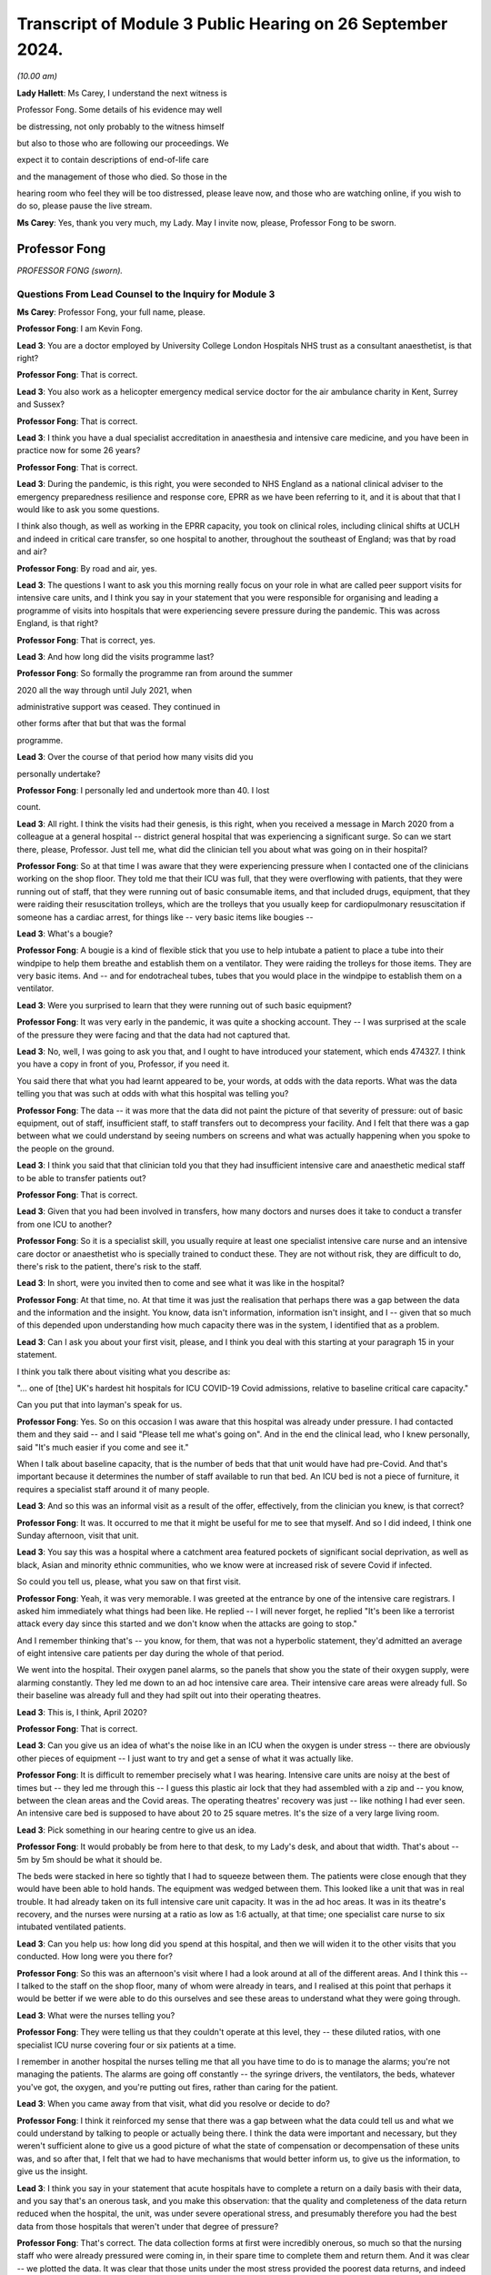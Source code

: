 Transcript of Module 3 Public Hearing on 26 September 2024.
===========================================================

*(10.00 am)*

**Lady Hallett**: Ms Carey, I understand the next witness is

Professor Fong. Some details of his evidence may well

be distressing, not only probably to the witness himself

but also to those who are following our proceedings. We

expect it to contain descriptions of end-of-life care

and the management of those who died. So those in the

hearing room who feel they will be too distressed, please leave now, and those who are watching online, if you wish to do so, please pause the live stream.

**Ms Carey**: Yes, thank you very much, my Lady. May I invite now, please, Professor Fong to be sworn.

Professor Fong
--------------

*PROFESSOR FONG (sworn).*

Questions From Lead Counsel to the Inquiry for Module 3
^^^^^^^^^^^^^^^^^^^^^^^^^^^^^^^^^^^^^^^^^^^^^^^^^^^^^^^

**Ms Carey**: Professor Fong, your full name, please.

**Professor Fong**: I am Kevin Fong.

**Lead 3**: You are a doctor employed by University College London Hospitals NHS trust as a consultant anaesthetist, is that right?

**Professor Fong**: That is correct.

**Lead 3**: You also work as a helicopter emergency medical service doctor for the air ambulance charity in Kent, Surrey and Sussex?

**Professor Fong**: That is correct.

**Lead 3**: I think you have a dual specialist accreditation in anaesthesia and intensive care medicine, and you have been in practice now for some 26 years?

**Professor Fong**: That is correct.

**Lead 3**: During the pandemic, is this right, you were seconded to NHS England as a national clinical adviser to the emergency preparedness resilience and response core, EPRR as we have been referring to it, and it is about that that I would like to ask you some questions.

I think also though, as well as working in the EPRR capacity, you took on clinical roles, including clinical shifts at UCLH and indeed in critical care transfer, so one hospital to another, throughout the southeast of England; was that by road and air?

**Professor Fong**: By road and air, yes.

**Lead 3**: The questions I want to ask you this morning really focus on your role in what are called peer support visits for intensive care units, and I think you say in your statement that you were responsible for organising and leading a programme of visits into hospitals that were experiencing severe pressure during the pandemic. This was across England, is that right?

**Professor Fong**: That is correct, yes.

**Lead 3**: And how long did the visits programme last?

**Professor Fong**: So formally the programme ran from around the summer

2020 all the way through until July 2021, when

administrative support was ceased. They continued in

other forms after that but that was the formal

programme.

**Lead 3**: Over the course of that period how many visits did you

personally undertake?

**Professor Fong**: I personally led and undertook more than 40. I lost

count.

**Lead 3**: All right. I think the visits had their genesis, is this right, when you received a message in March 2020 from a colleague at a general hospital -- district general hospital that was experiencing a significant surge. So can we start there, please, Professor. Just tell me, what did the clinician tell you about what was going on in their hospital?

**Professor Fong**: So at that time I was aware that they were experiencing pressure when I contacted one of the clinicians working on the shop floor. They told me that their ICU was full, that they were overflowing with patients, that they were running out of staff, that they were running out of basic consumable items, and that included drugs, equipment, that they were raiding their resuscitation trolleys, which are the trolleys that you usually keep for cardiopulmonary resuscitation if someone has a cardiac arrest, for things like -- very basic items like bougies --

**Lead 3**: What's a bougie?

**Professor Fong**: A bougie is a kind of flexible stick that you use to help intubate a patient to place a tube into their windpipe to help them breathe and establish them on a ventilator. They were raiding the trolleys for those items. They are very basic items. And -- and for endotracheal tubes, tubes that you would place in the windpipe to establish them on a ventilator.

**Lead 3**: Were you surprised to learn that they were running out of such basic equipment?

**Professor Fong**: It was very early in the pandemic, it was quite a shocking account. They -- I was surprised at the scale of the pressure they were facing and that the data had not captured that.

**Lead 3**: No, well, I was going to ask you that, and I ought to have introduced your statement, which ends 474327. I think you have a copy in front of you, Professor, if you need it.

You said there that what you had learnt appeared to be, your words, at odds with the data reports. What was the data telling you that was such at odds with what this hospital was telling you?

**Professor Fong**: The data -- it was more that the data did not paint the picture of that severity of pressure: out of basic equipment, out of staff, insufficient staff, to staff transfers out to decompress your facility. And I felt that there was a gap between what we could understand by seeing numbers on screens and what was actually happening when you spoke to the people on the ground.

**Lead 3**: I think you said that that clinician told you that they had insufficient intensive care and anaesthetic medical staff to be able to transfer patients out?

**Professor Fong**: That is correct.

**Lead 3**: Given that you had been involved in transfers, how many doctors and nurses does it take to conduct a transfer from one ICU to another?

**Professor Fong**: So it is a specialist skill, you usually require at least one specialist intensive care nurse and an intensive care doctor or anaesthetist who is specially trained to conduct these. They are not without risk, they are difficult to do, there's risk to the patient, there's risk to the staff.

**Lead 3**: In short, were you invited then to come and see what it was like in the hospital?

**Professor Fong**: At that time, no. At that time it was just the realisation that perhaps there was a gap between the data and the information and the insight. You know, data isn't information, information isn't insight, and I -- given that so much of this depended upon understanding how much capacity there was in the system, I identified that as a problem.

**Lead 3**: Can I ask you about your first visit, please, and I think you deal with this starting at your paragraph 15 in your statement.

I think you talk there about visiting what you describe as:

"... one of [the] UK's hardest hit hospitals for ICU COVID-19 Covid admissions, relative to baseline critical care capacity."

Can you put that into layman's speak for us.

**Professor Fong**: Yes. So on this occasion I was aware that this hospital was already under pressure. I had contacted them and they said -- and I said "Please tell me what's going on". And in the end the clinical lead, who I knew personally, said "It's much easier if you come and see it."

When I talk about baseline capacity, that is the number of beds that that unit would have had pre-Covid. And that's important because it determines the number of staff available to run that bed. An ICU bed is not a piece of furniture, it requires a specialist staff around it of many people.

**Lead 3**: And so this was an informal visit as a result of the offer, effectively, from the clinician you knew, is that correct?

**Professor Fong**: It was. It occurred to me that it might be useful for me to see that myself. And so I did indeed, I think one Sunday afternoon, visit that unit.

**Lead 3**: You say this was a hospital where a catchment area featured pockets of significant social deprivation, as well as black, Asian and minority ethnic communities, who we know were at increased risk of severe Covid if infected.

So could you tell us, please, what you saw on that first visit.

**Professor Fong**: Yeah, it was very memorable. I was greeted at the entrance by one of the intensive care registrars. I asked him immediately what things had been like. He replied -- I will never forget, he replied "It's been like a terrorist attack every day since this started and we don't know when the attacks are going to stop."

And I remember thinking that's -- you know, for them, that was not a hyperbolic statement, they'd admitted an average of eight intensive care patients per day during the whole of that period.

We went into the hospital. Their oxygen panel alarms, so the panels that show you the state of their oxygen supply, were alarming constantly. They led me down to an ad hoc intensive care area. Their intensive care areas were already full. So their baseline was already full and they had spilt out into their operating theatres.

**Lead 3**: This is, I think, April 2020?

**Professor Fong**: That is correct.

**Lead 3**: Can you give us an idea of what's the noise like in an ICU when the oxygen is under stress -- there are obviously other pieces of equipment -- I just want to try and get a sense of what it was actually like.

**Professor Fong**: It is difficult to remember precisely what I was hearing. Intensive care units are noisy at the best of times but -- they led me through this -- I guess this plastic air lock that they had assembled with a zip and -- you know, between the clean areas and the Covid areas. The operating theatres' recovery was just -- like nothing I had ever seen. An intensive care bed is supposed to have about 20 to 25 square metres. It's the size of a very large living room.

**Lead 3**: Pick something in our hearing centre to give us an idea.

**Professor Fong**: It would probably be from here to that desk, to my Lady's desk, and about that width. That's about -- 5m by 5m should be what it should be.

The beds were stacked in here so tightly that I had to squeeze between them. The patients were close enough that they would have been able to hold hands. The equipment was wedged between them. This looked like a unit that was in real trouble. It had already taken on its full intensive care unit capacity. It was in the ad hoc areas. It was in its theatre's recovery, and the nurses were nursing at a ratio as low as 1:6 actually, at that time; one specialist care nurse to six intubated ventilated patients.

**Lead 3**: Can you help us: how long did you spend at this hospital, and then we will widen it to the other visits that you conducted. How long were you there for?

**Professor Fong**: So this was an afternoon's visit where I had a look around at all of the different areas. And I think this -- I talked to the staff on the shop floor, many of whom were already in tears, and I realised at this point that perhaps it would be better if we were able to do this ourselves and see these areas to understand what they were going through.

**Lead 3**: What were the nurses telling you?

**Professor Fong**: They were telling us that they couldn't operate at this level, they -- these diluted ratios, with one specialist ICU nurse covering four or six patients at a time.

I remember in another hospital the nurses telling me that all you have time to do is to manage the alarms; you're not managing the patients. The alarms are going off constantly -- the syringe drivers, the ventilators, the beds, whatever you've got, the oxygen, and you're putting out fires, rather than caring for the patient.

**Lead 3**: When you came away from that visit, what did you resolve or decide to do?

**Professor Fong**: I think it reinforced my sense that there was a gap between what the data could tell us and what we could understand by talking to people or actually being there. I think the data were important and necessary, but they weren't sufficient alone to give us a good picture of what the state of compensation or decompensation of these units was, and so after that, I felt that we had to have mechanisms that would better inform us, to give us the information, to give us the insight.

**Lead 3**: I think you say in your statement that acute hospitals have to complete a return on a daily basis with their data, and you say that's an onerous task, and you make this observation: that the quality and completeness of the data return reduced when the hospital, the unit, was under severe operational stress, and presumably therefore you had the best data from those hospitals that weren't under that degree of pressure?

**Professor Fong**: That's correct. The data collection forms at first were incredibly onerous, so much so that the nursing staff who were already pressured were coming in, in their spare time to complete them and return them. And it was clear -- we plotted the data. It was clear that those units under the most stress provided the poorest data returns, and indeed until the point that they became so operationally stressed that they provided no returns at all. So those that you wanted to know the most about were least likely to return in first wave.

**Lead 3**: Can we be clear, the data return, is that a requirement placed on them by NHSE?

We have also heard about ICNARC data, and I just want to be clear about who requires this data to be provided.

**Professor Fong**: So those data sets are separate, but there was a requirement centrally from NHS England and/or the regions in addition to the ICNARC data which is routinely collected for, I think, all the units now.

**Lead 3**: Okay. You decided then that there needed to be this programme set up, and I think you say that:

"The visiting team [either you and/or the rest of your colleagues going on them] would comprise up to four doctor and nurses drawn from a unit of a similar size and scope in another region."

And just tell us now, over the course of your 40-plus visits, how long were you at the ICUs for?

**Professor Fong**: So, each visit, we would turn up, depending on geographically where they were, as well as you could in the morning, that was usually, practically speaking, nine or ten o'clock in the morning. We would stay for a full day. It was important that this wouldn't be a cursory flyby of a visit. It was important that we had time to embed with them, to put on PPE, to get onto the shop floor with their people on their units, and then to spend the back half of the day in conversation, so that would be all five hours of conversation afterwards with whoever would talk to us.

**Lead 3**: And when you spoke to the staff, what kind of roles were they were performing? What levels of staff did you speak to?

**Professor Fong**: So, we made the offer open to the unit we were visiting. Sometimes we would only talk to the doctors and nurses; sometimes they would give us everybody. They would -- we would talk to the doctors, the nurses, the allied healthcare professionals as well, the occupational therapists, the dietitians, the physiotherapists, all of these people who are required to run an intensive care unit, healthcare assistants. It was really up to the unit how they wanted to use us as a resource.

**Lead 3**: Did you ever speak to any non-clinical staff during your visits?

**Professor Fong**: So, if by "non-clinical staff" you mean neither doctors nor nurses, then yes. As I mentioned, the allied healthcare professionals who are also clinically active. Healthcare assistants. I think at one or two hospitals, we did speak to some of the porters and some of the cleaning staff.

**Lead 3**: May I ask you this: what was the sort of purpose of going in and visiting these hospitals? What was the aim?

**Professor Fong**: It was twofold. First and foremost, it was to provide support for these people. We designed them very carefully. It took effort to design these visits. They were informal. They were peers, so we would take doctors and nurses from similarly sized hospitals from another region in to see a mirror image of themselves elsewhere so that it would encourage discussion and sharing of information.

So the first, foremost was to provide support for these people, to allow them to spend some time reflecting and -- with us, and learning, you know, if there were different ways to do things.

And then, secondarily, it was to try and close this information -- this gap between information data information and insight so that I could go back to the emergency preparedness resilience and response team and report in and give an accurate picture of what we were dealing with.

**Lady Hallett**: Sorry to interrupt. Can I just go back to the data gap, Professor Fong.

Presumably, if you have that gap, what you were hearing and seeing is dismissed as anecdotal because the data is not showing it? "Dismissed" may be too pejorative a word.

**Professor Fong**: Yes. There is understandably, you know, this value that we attribute to stuff that you can count. But, you know, in their famous words, not everything that counts can be counted. And for me, if we were talking about the capacity available in these units, then we had to understand this anecdotal picture. This picture is a complex assessment of a complex system, and that's why I was taking the teams in.

The doctors and nurses who came with me are system experts. They are able to see with their own eyes and have an assessment of what is happening.

**Ms Carey**: I think you said you spent more than 400 hours during the course of your visits in conversation with the frontline teams.

Are you aware whether there's any -- there were any similar visits or programmes run in Scotland, Wales and Northern Ireland?

**Professor Fong**: I was contacted by representatives from several of the other nations. We were NHS England, and so my role was an NHS England role, and the programme was an NHS England programme.

We were unable to offer visits outside of England at that time. We discussed with the four nations what we were doing. We had requests, but we didn't have the resource to fulfil them, and I am not aware of any similar programme in the other nations.

**Lead 3**: And can I ask you this: you're going into ICUs, as I understand it, that are under the most extreme pressure. Is there any sense that you, by visiting, might have added to the burden that the unit was under?

**Professor Fong**: So this is one of the things that we thought about really carefully, that we must not add to the pressure they were already under. And that was part of the crafting of this product, was to make sure that they didn't feel like this was some surprise inspection by NHS England, that we were going in to support and give them time to share, and it was why it was important that it was peer support, that it was people who understood the pressures that they might be under. And, you know, it was very carefully crafted so that we would not add to the burden, and it was designed so that it should have been a positive experience for them as a unit.

**Lead 3**: In your statement, you have set out in particular 14 visits out of the 40-plus that you conducted. I'm not going to ask about all of them, but I would like to ask a little detail about some of them, ideally across the waves, if I can put it like that.

Can I start, please, with what you experienced and saw when you went to hospital 2, which was December 2020.

I think you said there that it was a large teaching hospital, had 32 critical care beds, normally run at a capacity of 30, and you went there I think that autumn; is that right?

**Professor Fong**: That is correct.

**Lead 3**: And how many beds were they running during the first wave that they told you?

**Professor Fong**: So this was a large teaching hospital that usually ran at 30 beds. At the peak of the first wave, they'd got to 55. So those numbers don't mean very much, do they? But what it means is that the resources they would have to run 30 beds were stretched to nearly 200 per cent, nearly twice their capacity, and because it's not about the physical bed space, because it's about the people who are trained to deliver that critical care, that's a massive stretch for them, and they had certainly felt it.

**Lead 3**: I think you said they had declared a critical incident. Just tell us what does that mean? What's that an indicator of?

**Professor Fong**: So by the time of our visit, and part of the reason that we went in with the team, we took in a team of four that day, they had recently declared a critical incident. Which is to say that they were unable to maintain an acceptable standard of care without resort to extraordinary measures. And in the case of this, the declaration of that incident facilitated what we call a decompression of the unit. They transferred out a large number of patients over a very short space of time. And if I recall correctly, it was 28 transfers in ten days, which is unprecedented in any -- outside of Covid it is an unprecedented number of transfers to undertake in that period of time.

**Lead 3**: When you went to the visit, what were the nurses and doctors telling you about how it had been either in the first wave or now coming up into the start of wave 2 in reality?

**Professor Fong**: So they were in massive trouble. They had transferred a large number of patients out just to keep their heads above water. We got into PPE. We got onto the shop floor. The doctors and the nurses, and the nurses in particular, were really in trouble and the accounts are very, very distressing. They were telling us that, you know, for them the surge had started, you know, earlier in the autumn and it was beginning to crescendo for them. So -- but their accounts were really of just barely hanging on and only just managing with this massive transfer out of patients.

**Lead 3**: Did they say anything about how the first wave was for them as compared with how they were experiencing the second wave? Better, worse? Were they better equipped to deal with it because they had been through it before?

**Professor Fong**: So it was mixed. They said they had learnt lessons and were better equipped, but a lot of the adrenaline had gone from the first wave. They said a lot of the support from elsewhere, redeployed staff, had gone, and they felt that actually their public support had started to go by the second wave, they felt that they had been forgotten. And one of the comments I remember is one of them said "The first wave felt like everybody's war and this feels like nobody's war."

**Lead 3**: Did they say anything about how the trust or the management of the hospital responded? Was there any positive comments?

**Professor Fong**: So at this particular hospital there was an excellent partnership between the senior leadership at that trust who formed a link between the unit and the regional response teams. It was partly through that leadership that an effective and efficient decompression was achieved, which is what saves the unit in that moment.

**Lead 3**: I think you spent some time at hospital 2 speaking to the lead ICU matron. I would like to ask you about that, please. It is your paragraph 65.

There is a number of quotes there but just stand back for a moment, Professor, and just tell me what's your overriding recollection of your conversation with that matron?

**Professor Fong**: I think that this was the point at which I really realised that it was going to be difficult as we came into this winter. This was, you know, one of the most effective clinical leaders I have ever met and she was very clear that she was trying to look after her staff, she was trying to protect her staff at the same time as delivering care.

It says in my notes that, you know, they didn't have enough staff to look after the patients coming through the door. They experienced the full range of challenge. They had a unit in which they had to admit at times several of their own members of staff from their own hospital, and some of those people from their own hospital did die, and she told me about how difficult that was. To be a unit, to admit your own staff, to look after your own staff in the middle of all of this, and to watch them die is devastating. They were not alone. They were not alone in that.

**Lead 3**: I think she told you that they ran out of physical bed spaces and had to resort to putting two patients into one bed space?

**Professor Fong**: That's correct.

**Lead 3**: And she said there that they ran out of normal ventilators and pumps and had to sometimes make decisions about which patients could be taken off a ventilator for a period of time or who could manage a little longer on high flow oxygen without advanced respiratory support. Does that happen sometimes in normal times? I hesitate to use that phrase.

**Professor Fong**: None of that happens outside of Covid. And this is the thing about intensive care, and we were told this often by different hospitals: intensive care is about the detail. They train you to pay attention to the detail. And for the clinical staff involved, for the whole team, it is about being able to throw the -- you know, the kitchen sink at your patient, the cutlery, the crockery, everything at them, and, when that doesn't work, to be there at the end, to give a good quality of death and to be there for their family afterwards. And for these people, they were unable to do that, and the moral injury that followed from that is very clear, that they are trained -- they knew the difference between what they should -- could -- they should be delivering and what they were delivering, and that was very injurious.

**Lead 3**: Right. I think you said there that the matron told you it was harrowing for the family but also for the nurse who was unable to provide any comfort to the relative. We perhaps sometimes lose sight of that in the desire to treat the patient but the role that is played at the end of life by ICU staff is obviously important as well.

Help me about what the matron said about the scale of death that they had observed in that unit.

**Professor Fong**: Yes, and this is one of those things that is really very difficult to capture in figures. The scale of death experienced by the intensive care teams during Covid was unlike anything they had ever seen before. They are no strangers to death. They are the intensive care unit. They look after some of the sickest patients in the hospital. But the scale of death was truly, truly astounding.

I went into this and other hospitals where they said it would be routine to see three to five deaths a day. I worked on a shift where we had six deaths in a single shift. Another hospital told us that they had ten deaths in a shift, two of whom were their own staff.

We had nurses talking about patients raining from the sky, where the nurses said that they -- one of the nurses told me that they'd just got tired of putting people in body bags, and at the hospital where they said sometimes they were so overwhelmed that they were lifting -- putting patients in body bags, lifting them from the bed, putting them on the floor, putting another patient in their bed straightaway because there wasn't time.

We went to another unit where things got so bad, they were so short of resources, they ran out of body bags and they were instead issued with 9-foot clear plastic sacks and cable ties, and those nurses talk about being really traumatised by that because they had recurring nightmares about feeling like they were just throwing bodies away.

These people are used to seeing death but not on that scale and not like that. And whatever the figures show you, the experience for them was indescribable. And when we talk about capacity in the healthcare systems, you know, the toll on those teams from that scale -- and it really was like nothing else I have ever seen and certainly like nothing else those teams had ever seen in their experience -- it was incredibly difficult.

**Lead 3**: I can see it has taken its toll on you. You are, I daresay, no stranger to death either in your 26 years of experience. Why is even recounting this now so obviously painful for you, Professor?

**Professor Fong**: I've never seen anything like this on any given day. I have served in a clinical role in several major incidents, I was on the scene of the Soho bombing in 1999, I worked in the emergency department during the very serious civilian major incidents in my time with the helicopter emergency medical service, and nothing that I saw during all of those events was as bad as really Covid was every single day for every single one of these hospitals throughout the pandemic surges.

You care -- it is painful now because it was very clear what was happening to the patients, it was very clear what was happening to the staff. The staff were very injured by just how overwhelmed they were by the whole thing.

**Lead 3**: Do you think the patients were getting the care that they needed?

**Professor Fong**: They were getting the best care that could be delivered. I have said already that intensive care is about the detail. Once you start diluting the detail it kind of stops being intensive care.

It is really hard to describe this, and this is why I think these visits were important, that -- whatever

you read in the columns on the Excel spreadsheets and

the data didn't tell you this. And it didn't tell you

about the actuality of the thing. And for the smaller

hospitals, the thing that I described of transferring

patients out to try to create capacity, what it meant

for the smaller hospitals was that they were drowning in July suicide bombings, I have attended a number of                      7          patients. The bigger hospitals would come in, try to

relieve that pressure by transferring patients out.

When you come in, you transfer patients out, you

transfer out the most stable patients because they are

the people who are most likely to be able to survive on

more limited equipment in a moving vehicle for several

hours if necessary.

But what that meant for the smaller units is that

they were left with a cohort of patients who were most

likely to die. For the smaller units, when we talk

about the scale of death, over the next few weeks those

units would experience some mortality rates in excess of

70% in some cases. 7 out of 10 of every patient that

they had died. And I remember early in the visiting

scheme going into a unit, a small unit, and them saying

at the end of the day, after we had had all these

accounts and accounts of these types, you know, and with

very little to offer them, and they said "Thank you for

coming, we thought we were alone, we thought we were doing ..."

**Lady Hallett**: Try having a drink, Professor. Take your time.

**Professor Fong**: They said "Thank you for coming, we thought we were alone, we thought we were doing it wrong". And I just thought how have we left them feeling like this? How has no one told them this is not their fault, it is the surge that has come with Covid that has led this to happen.

But if you are a unit and you are isolated in that way, how can you know that it is not you. You watch seven of every ten patients die. How can you know?

So those experiences basically affirmed for me the need for the visits and the need to try to get this information out.

**Ms Carey**: Can I ask you about a different visit but still in late December 2020 and what you have described in your statement as hospital 9.

You said there that that was -- had a baseline capacity of 17 beds, it had 88 whole-time equivalent nurses, and I think you were there in late December of 2020.

Is this right, they had transferred out 70 critically ill patients in the first wave and 110 in the second wave. Tell us, please, about the visit that you conducted at that hospital.

**Professor Fong**: So that is correct. So that scale of transfers out tells you the constant pressure that this hospital is at. This is exactly one of the hospitals that I described that is a smaller hospital that is in need of constant decompression to just keep its head above water.

It was a relatively -- it was a medium-sized unit. On this occasion I had been tasked to go there by the sector lead to actually have an urgent review of what this hospital needed. It was calling out for help.

I will never forget, I got a phone call -- I got asked how long it would take me to get to this hospital and I said "Well, when do you want me to go?" And they said "If you get in your car now and drive, how long will it would be?" So I understood it was urgent.

I got there, I got onto the unit. It was just -- it was a scene from hell. The chief exec, the chief operating officer, chief medical officer, nursing officer, they were all on the shop floor, all trying to do it, but this was a hospital in massive, massive trouble.

We went in an intensive care unit first. The intensive care unit was nursing at 1:4 ratio, one specialist ICU nurse to four intubated patients, in the open area. In the side rooms, which have limited capacity, at 1:2. There were so few staff that some of the nurses had chosen to either use the patient commodes in the side rooms and some of the nurses had chosen to wear adult diapers because there was literally no one to give them a toilet break and take over their nursing duties. That was the intensive care unit.

The intensive care unit was full. Their overflow areas were full. Their non-invasive ventilation unit, their respiratory unit was full. This was a hospital bursting at the seams.

I then toured the hospital with the intensive care staff grade, a doctor who then looked after the unit and the rest of the hospital. I will never forget being in the stairwell with him and he's out of breath on the stairs because he has himself had Covid in the first wave and now is suffering the consequences of Long Covid but he's still there.

The referrals are coming up from the floor. The referrals are the calls --

**Lead 3**: Is that for emergencies or ...

**Professor Fong**: From the wards or the emergency department asking for help. That's what happens in routine intensive care. They say, "This patient is too sick for us, can you take them to intensive care?"

There were six of those referrals from the wards. There is no place to put them in the intensive care unit. We went into the emergency department. I looked through the resuscitation bays through this intensive care staff grade 8. Of the five patients there, there were three patients who also needed incubating, so you have nine more patients who need intensive care urgently. There was no one there to intubate them, there's no one there to look after them.

When we got to the intensive -- when we got to the emergency department, we were told that a patient had died in an ambulance waiting to get into the hospital the night before. The same thing had happened that morning. The oxygen alarms are going off, the chief operating officer is trying to troubleshoot that with the estate's manager. It is genuinely the closest I have ever seen a hospital to a state of collapse in my entire career.

**Lead 3**: I think you decided to effect what's called a rapid decompression of that unit, and did that result in 17 critically ill patients being transferred out that night?

**Professor Fong**: That is correct. We called it back to the sector lead. I reported it up to the national EPRR team. That's what we did. We would come up with a plan for immediate support. And the only option here was to effect a rapid decompression.

To put it into perspective, in an ordinary winter outside of Covid, throughout the whole of the country the number of transfers that you might undertake to create capacity through the whole country -- in 2019 it was 68. And that night we sent 17 away from that hospital.

And it was all we could do.

**Lead 3**: How were the staff that you spoke to in that unit?

**Professor Fong**: They were in total bits. I mean, you know -- and they had been doing this throughout the first wave, into the second, for them which had started in late autumn and is now moving into winter. They knew that worse was to come. They were still turning up.

They had had -- again, they had had their own staff admitted to their own unit. Again, that they had massive staff sickness. So the other insult was that as Covid surged, so did the levels of sickness among the staff. So there was massive staff sickness.

We didn't, obviously, have time during that visit to talk to them in a reflective way. We went to them later, you know, and they told us again about the scale of death. It was there that they told me that it was usual to see three deaths a day, more like five. The intensive care consultant told me going on ward rounds and watching patients die in front of you, to the left of you, to the right of you, behind you. You know, that was their experience. And they did everything that they could but everything they could wasn't enough and that was why it was so hard.

**Lead 3**: I think you comment in your statement that one of the staff members spoke about holding an iPad up to a family member as the patient was dying and -- effectively an end-of-life virtual visit. Clearly horrific for the family on the end of the iPad. What about the impact on the nurse who was trying to help that call?

**Professor Fong**: So the care never stops in intensive care. There's always something you can do. And even at the end, when there is nothing more that you can offer therapeutically, you know, your last duty to your patient is to ensure a good quality of death and to support the family through what follows. And that is usually about a relationship being built up with the family over a long period of time, but because of the remoteness of all of this, you hadn't established that rapport.

And many of the patients' families understandably wanted to be present virtually at the end when visiting was difficult or wasn't allowed, and every single unit we went to the nurses talked about the difficulty of that for them. Exactly at a time when you would recuse yourself to give the patient and their family some dignity, you are actually holding a phone or an iPad up, showing them the monitor, showing the family the patient, listening to families imploring the patient not to die and then the howling down the phone, and with nothing else that you can do other than to stay there and to be entrained into that grief. And I think they found that -- I know that they found that -- there wasn't a single nurse I spoke to who didn't talk about how traumatic that was.

**Lead 3**: I think after that visit you went in very early January to what you describe as hospital 10, and that was a large teaching hospital, is that right, Professor?

**Professor Fong**: That is correct, yes.

**Lead 3**: 21 of your statement, a slightly different but allied topic. I think there you spoke to an anaesthetic consultant who told you about what he had experienced on a night shift. Can I ask you about that, please. It is your paragraph 117.

What did that consultant tell you?

**Professor Fong**: So this was the experience of the large teaching hospitals and they had the other end of it to the small hospitals. They were receiving patients, this constant infall of patients who were transferred from other hospitals in trouble, so they experienced surge in that regard. And they were capable and well staffed and well led, but they were -- their units were full. Their overflew -- they created another two overflow units within that building. They were ventilating people in their operating theatre departments. They had in the first wave been intubating and ventilating people in their operating theatres. And they too were in massive trouble. No one had it easy.

And as we got into late December, again, the rate of death, the rate of work was massive, and one of the consultants there started a shift, watched six people die, ran an arrest right at the start of the shift and talked -- and had resuscitated a young patient and it had been unsuccessful, had spent 40 minutes trying to resuscitate this patient.

And at the end of a resuscitation in which a patient has died, it is quite usual in normal practice to take your team aside, to make sure they're okay and to try to care for your team, and at that point you go around the team and you work out who you've got and you're all dressed in PPE, and three of the members of the team who had done cardiac compression were medical students who had volunteered to be on the ward and you would ordinarily try to support them, for some of these people it was the first time that they had seen death, and there was no time because more death followed, there were more people arresting.

And so you can't recover your staff in the moment and you can't recover them later. And, you know, when we talk of capacity in healthcare, you're over capacity by the time that you're at that point.

**Lead 3**: Yes, I think you say in your statement that after the unsuccessful resuscitation of the young patient, within minutes there was another cardiac arrest, followed by several more, and it was that consultant in the space of a single 12 hour shift where six ICU patients died.

Now, can I will pause you there, Professor, because I would like to ask you about what you did with this information, and could we call up, please, on screen INQ000072310. I would like to ask you about an email that you sent to Patrick Vallance on 3 January. He says:

"Dear Kevin

"Many thanks for sparing the time to speak to me today. Your account was harrowing and disturbing. I have spoken to Chris Whitty about this and he would like to hear more. I think the best plan would be to include Keith Willett [who I think is NHS England] and others in that, but Chris will have a view on how he would like to make sure he hears from a number of people to assess the current situation. As you rightly said, this is a complex situation and the data alone may not tell the story.

"Thanks again for raising it."

And there is reference to setting up the call.

Now, why did you feel it necessary to speak to Patrick Vallance about what you had witnessed?

**Professor Fong**: So this is actually an email from Patrick to me with Professor Chris Whitty in copy. I had gone on to a night shift myself at my own hospital around this time. I had gone through a pretty traumatic shift with a lot of death. On the way into that shift I had been speaking to -- I had been speaking to Jeremy Farrar, who I knew because I had been a research fellow with the Wellcome Trust, and really just as friend to friends just to rant really about how bad things were and how close to the edge I felt it all was. And he then said to me would I like to speak to Patrick in the morning, who he also knew -- Patrick Vallance, who he also knew personally.

So I did my shift and I came off the shift and -- and, you know, this was on the back of all the visits and my own personal experience and it wasn't -- I was willing -- I -- for me, it was all about flow of information. This whole thing was about trying to get the right information to the right people for the best decisions, the best actions, and so it seemed to me that it wasn't unreasonable to try and share if that information hadn't been shared.

I must say that I was -- I felt really well led and supported by my emergency preparedness resilience response team in NHS England and in particular my line managers, Chris Moran and Keith Willett. They facilitated my ability to do the peer support visits. They understood the need to get this information. And my understanding is that they transmitted that up all the way as far as cabinet and beyond. But -- but we somehow couldn't land that narrative, and so it felt natural to me to have that discussion.

And so that is why I had that discussion and it led to the email that you see there.

**Lead 3**: And did you then, in fact, I think receive an email from Professor Whitty saying that Patrick Vallance had updated him? He was grateful for it being passed on, and effectively, he said:

"I would find it helpful to get those directly, probably most usefully with a few others to get a rounded picture. The more actual data we have to support the better; anecdotal views on how things are [I think that should be 'in comparison with'] the first wave are quite varied.

"If you would prefer to talk directly to me that's also fine."

He had just come off a ward in UCLH.

Did you speak to Professor Whitty?

**Professor Fong**: I did, yes. I did the following morning. I spoke to Professor Whitty and relayed the same information really.

And, again, I think both Professor Patrick Vallance and Professor Whitty were very receptive to that. And, indeed, as the email says, resolved to convene a wider group of people to discuss the burgeoning pressures on the wards as it was happening in very early January.

**Lead 3**: I think, in fact, on the 4th we went into lockdown again, so if that helps ground people with where we are, this is the timescale we're talking about.

Now, just pausing there. We're in the troubling times of January 2021. There's another wave.

Did you continue your visits throughout wave 2 and into and the rest of 2021, Professor?

**Professor Fong**: Yes. So, in many ways, that was the most important time. The period after the January 4 lockdown I think was the most dangerous period of the whole pandemic for us.

**Lead 3**: Why do you say that?

**Professor Fong**: Because even after we'd gone into social restrictions, cases would continue to rise because of the incubation period of the virus. We knew that there was a two- or three-week lag before we would see the peak of our intensive care caseload, and so actually we were very operationally busy during that time, but we recommenced the visits as soon after that as we were able.

**Lead 3**: Can I ask you about a visit you undertook in June 2021. So it's your hospital 14, Professor. We are out of wave 2, if ever we were out of it -- sorry, wave 1.

Tell us what happened, please, when you visited the hospital in June 2021.

**Professor Fong**: This was a small, medium-sized district general hospital. So much of what we saw in the pandemic publicly and in the press was of the larger hospitals, the larger teaching hospitals. But this is emblematic really of the experience of the smaller hospitals, but very small baseline capacity, only nine beds, and as soon as you stray much above that, you feel extreme surge. And they had been hit really, really badly all the way through.

And the account there was really telling. The small units have no spare capacity. They're stretched even on an ordinary day, so any surge for them was particularly difficult to deal with.

And this is an emblematic experience for the smaller hospitals. The ICU consultant there who I spoke to said he got a few hours' notice before -- being told he was going to resident on call, so he would be present in the hospital throughout the on-call shifts.

There's no provision made for on-call facilities. He talks about having to sleep in the boot of his Ford Galaxy when he was on duty for three months at the start of the pandemic. They talk about running out of PPE. They talk about going to Screwfix to get visors. They talk about running out of theatre scrubs and having to go to the local private hospitals and beg them for their supply and, when they'd run out of that, they talk about having to have one shift where they had no theatre scrubs, and they went around in their underwear and gowns for the shift.

**Lead 3**: Can I pause you there? Did they give an indication of the pressures with PPE, which wave that was occurring in?

**Professor Fong**: So that was in the first wave, and the first wave was where most of the equipment shortages occurred.

**Lead 3**: Did you speak to any nurses whilst you were at hospital 14?

**Professor Fong**: Yes.

**Lead 3**: What did they tell you?

**Professor Fong**: They had had sustained pressure. Even the summer had been bad for them. They had had sustained pressure almost since the pandemic had kicked off in the spring of 2020.

You can see there in paragraph 151, they say:

"... as a team, we're fractured. We're not sure how to do things safely. There are so many rules and regulations that have gone out of the window."

They were a young unit. They had very few experienced staff, and the experienced staff they had left very quickly because of mental health issues.

One of the band 5 nurses, quite a junior nurse, is saying, you know:

"... we were a young unit, most of us with less than a year's experience. I was newly qualified. I didn't know what I was doing half the time."

They had a massive staff sickness rate. Nearly 20%, nearly one in five of their units -- one in five of their nurses off sick at any one time.

**Lead 3**: Were they talking about January 2021?

**Professor Fong**: This is '21, yes.

**Lead 3**: You're visiting in June, but they're telling you how it was in January that year?

**Professor Fong**: Yes. And January 2021 for them, as a smaller hospital with limited capacity, really, really brought them to their knees.

They talk about how hard the burden was on the intensive care consultants, how many shifts that they had to do. They talk about the consultants having to work ten weekends in a row. This was the same consultants who in the first wave had slept in their cars.

You know, that statement that they made to me in June 2021 when I asked them how they were, you know, coming into the summer, they said "We're broken. We're worse than broken". I don't know -- "We can't look after nine patients". That's their establishment. That's what they should be able to do. "We can't surge to any more than that. We can't surge beyond that."

And that consultant -- and I need to get these words right, but he said "Look, we've run out of -- we ran out of equipment. We ran out of drugs. We ran out of nurses. We ran out of goodwill."

You know, that is what this thing did to those people and those units. This is what happens.

I went into another unit of similar size where they talked about how on the television what you saw was these big units who complained about being short of equipment but were usually wearing PPE.

**Lead 3**: Yes.

**Professor Fong**: And how they said that they were watching those programmes, and they were standing in their own units wearing cagoules and waterproof trousers that the chief exec had bought from an outdoor shop. And they were angry actually that that is all that people knew, was the sight of well-resourced hospitals, when the truth in the smaller hospitals was just that.

**Lead 3**: Can I just ask you now: if you stand back and think about the -- we've looked at a few hospitals there, but if I ask you to stand back and think about the 40 or so visits that you made, what were your takeaways from all of those? What were other things that you were hearing that perhaps you haven't told us about this morning?

**Professor Fong**: We had a substantial programme by the end. We had a secretariat of about six people who supported the visits administratively. I had about 40 -- maybe 30 or 40 people who staffed up these visits, to whom I am extremely grateful to.

We all had the same conclusions. The first was: we were always surprised at just how supported the staff felt by this. The sense they weren't alone. The sense they weren't getting it wrong, that it wasn't their fault, and that other people elsewhere in the country were experiencing similar or the same. The ability just to talk with people who were going through the same thing was incredibly supportive. Many of them said it was the first time they realised that they weren't on their own.

It absolutely confirmed my belief that the data, the information, are important, but the insight is gained by going and seeing these people and having a group of people who know what they're looking at, looking at that system and understanding what it is.

It is easy for us to think that we knew what was going on. And this isn't just a problem with the NHS. Any large organisation suffers this problem, any multilayered organisation suffers this problem, of what you can measure most easily, that's seen at the top, between what is actually happening at the front line. And I think that it was easy to convince ourselves that we knew what was happening, but you don't know.

You don't know unless you're the people going into that shop floor. You don't know if you're not the people who are putting on PPE before you've got vaccinations available, wondering if it's buttoned up okay. You don't know unless you're the people who have run out of body bags and put people in plastic sacks. You don't know if you're not the people who held onto iPads while relatives are screaming down the phone. You don't know if you haven't sat in transfer vehicles next to a patient who is dying of Covid wondering if your PPE is buttoned up well enough that you might not do the same. It is impossible to know.

And that's why, although this is not, as you pointed out my Lady, hard numerical data, the information is important. There is more to know than just what you can count. And I think that that was well understood by my EPRR team. I was well supported in that role.

There is a tendency for us in healthcare to, you know, eschew that kind of anecdotal data. It is the lowest form of information. But I don't think that was true here. I think the information was important. And I think it did change the way that we saw these people. And the most important thing is the need to support their wellbeing.

It is a complex system. It has a social component and it has a technical component. We got good at managing the technical component. The human resource, the people that stop it all from falling apart from day to day, we didn't really have sufficient mechanisms to measure and monitor that or indeed protect them.

**Lead 3**: In your statement, you speak of the Professional Nurse Advocate programme. We heard a little of that from Dame Ruth, but do you have any views about the utility or otherwise of that programme?

**Professor Fong**: So the Professional Nurse Advocate programme, which, at least I'm told by Emma Wadey, who was the director of mental health nursing at the time, and Dame Ruth May herself, the data, the information, the insight we gathered through the visits and through the wellbeing surveys informed their decision to support and develop that programme. That programme was there as acknowledgement that there needed to be support and recovery. It for the first time provided nurses with a role whereby they faced their own staff and they cared for their own staff. And, you know, that was such an important thing.

And actually as the visits progressed and the Professional Nurse Advocate programme developed, everyone told us how important that programme was to have one of your own team able to look after you. And so, you know, I was very -- Dame Ruth May was very responsive to these data from early on, you know, from the summer of 2020. I think she referred to in her own evidence that it helped convince her that we should try to draw a hard limit of no lower than one intensive care nurse to two ventilated patients in coming waves.

So I was happy to hear that. I was happy to hear there was some consequence from the work.

**Lead 3**: I think we have probably gleaned your lessons learned, Professor, but what about some recommendations for how not to end up in this position in the event of a future pandemic? Is there anything that you can recommend to her Ladyship to try to ameliorate the stresses on the staff in these ICU units?

**Professor Fong**: So much of this pandemic was about the concept of capacity and the capacity of the healthcare system. So much hinged upon that. But healthcare -- capacity in healthcare systems is a complex feature of a complex system. It requires a complex assessment.

There is, as I have mentioned, in the system a human element and a technical element, and we get good at managing technical elements, but the social element that we depend upon to close the gap between reality and expectation in a system that every single day wants to tear itself apart, and during Covid much more so, we do not pay enough attention to.

So, in terms of the way forward for me, at least through this, I think there are four things.

I think those peer support visits were important. I felt well supported and facilitated to develop them by a team in emergency preparedness and response, who understood the need for them. I'm grateful for that. I was very well led there and very well supported. I think that mechanism is an important mechanism both during the pandemic and outside of that.

**Lead 3**: The EPRR mechanism?

**Professor Fong**: Sorry, the peer support mechanism.

**Lead 3**: Thank you, sorry, I misunderstood.

**Professor Fong**: Having a mechanism by which you can support colleagues in this way, gather information, to short circuit the flow of information from the front line all the way up to the top. You need to have a mechanism that stops information having to flow through all the filters in between, so that the decisions that are made at the top -- there is a way of the people at the front line to signal their experience without it being diluted.

So, firstly, all this in future pandemics, the peer support system was important, this ability to go in and visit hospitals was important I think, and we should preserve and develop it.

It is not just a thing that you magic up. It took effort and nuance to do it. It took time to understand how to get these people to have the trust in you to share the things that ...

*(Pause)*

**Professor Fong**: To share the things that they shared, for them to know that someone cared really about what was happening to them, to know that they weren't alone. It takes effort to do that. We will forget that very quickly. You need to preserve those mechanisms and we need to have them. Arguably outside of a pandemic, certainly for one in the future. I think that ability to have that context is important. That's my first thing.

The second thing is, you know, we talk about learning lessons and preparing for the future. We must -- and the knowledge of how to manage a pandemic at operational level -- I'm not talking about the strategic lessons, I'm talking about operational level. The pandemic was managed by the teams in the frontline areas day in, day out, not just on intensive care, throughout the hospital, throughout the ambulance service, in the community, general practice, in our social care facilities, in our care homes.

The know-how of how to stop a system from tearing itself apart when faced with a challenge that should have been insurmountable exists still within those people and it must be preserved. I'm not sure we are doing enough to preserve that operational, organisational memory. And organisational memory is short.

So the preparations for next time need to start now and need to be properly resourced, need to be captured.

**Lead 3**: And your third?

**Professor Fong**: Is about wellbeing. Again, it is that point about -- and I repeat it deliberately because it's so important but I think so overlooked. We managed the technical aspect of this complex system, we do not look after the social aspect. We go in and we check our machines and our drugs every day to make sure that they are there when we need them in a difficult moment. No one really does that for our staff. We do not have the right mechanisms to measure and monitor, protect and promote the wellbeing of the human workforce upon whom everything depends, whether you are in a pandemic or not.

Wellbeing of the workforce should be a central strategic priority for the NHS, whether it is in the pandemic or not. And it needs better resourcing and it needs better attention than it has had.

The final thing I'd like to say, just a wider scale, is it was very clear when we were going into hospitals about the disparity in the provision for different areas, the smaller hospitals versus the larger teaching hospitals. If you wanted to find an indicator substance to drop into a general population to see where healthcare was most needed, then Covid was it. And it showed us that the care and the resource wasn't where it needed to be, and we should reflect upon that.

This is the biggest national emergency that this country has faced since World War II. Out of the medical needs that arose out of World War II and the Blitz in part came the recognition of the need to care for -- the need for us to be able to care for -- the collective need for us to care, as a country. And in part -- it was part of the impetus that established the NHS. It was a lesson we learned through that awful experience, that we needed something more going forward.

So we need to learn after Covid those lessons, and perhaps for me the most salient one is that we do not look after the people who deliver the care. If we do not care for the carers, they cannot care for our patients.

**Ms Carey**: Professor, that's all the questions I have.

**Lady Hallett**: There are just a few more questions from Ms Munroe. Can you cope with a few more? And then we will break and it will all be finished.

Questions From Ms Munroe KC
^^^^^^^^^^^^^^^^^^^^^^^^^^^

**Ms Munroe**: Thank you very much, my Lady, and I can say to Professor Fong that during the course of his evidence this morning the vast majority of my questions have either directly or sufficiently been answered and there are literally just a couple, which I hope I can summarise, Professor Fong, and take it relatively quickly.

My name is Allison Munroe, Professor. I represent Covid-19 Bereaved Families for Justice UK and on their behalf just a few questions, please, thank you.

My first question was about data. You have spoken a lot about that and described how the data did not paint the picture of the severity of what you were seeing on the shop floor, as you have described it, in ICU.

Effectively, it is a falsely positive picture was being painted by the data.

So my second question, arising from that, was: was that disconnect between the picture painted by the data and what you yourself were seeing on the shop floor due perhaps in part to a focus on physical bed space rather than considering the question of the adequacy of staffing requirements?

**Professor Fong**: So I think that it is natural in the face of a fast-moving pandemic that initially you focus on the things that you can count most easily. But as I have said before, not everything that counts can be counted and not everything that you can count counts. It is that old adage.

And so the focus on numbers of beds, it's not that it was a falsely positive picture but it was an insufficient picture to which you need to add context and insight, which is what these visits did.

So I think that the second thing I would say is that I think there was, at least initially, a misunderstanding of what an intensive care bed is. I think that people thought of it as being some technical piece of furniture into which you plugged a patient. It requires a staff. Not just doctors and nurses, it requires a physiotherapist, dietitians, occupational therapists, radiographers, radiologists, a whole huge team of people. The bed itself is just a shorthand for that. You know, it is no more use to you than an aeroplane is to an airline without its staff.

**Ms Munroe KC**: Thank you.

Professor Fong, it is very clear from your evidence that you have given us this morning that blanket statements or opinions such as "ICU was not overwhelmed" would be oversimplistic and lack nuance. In concluding your evidence today you mentioned that so much hinged on capacity. Bringing it all together, can we describe what we were seeing during the pandemic then, in terms of capacity being overwhelmed, that it was overwhelmed in different individual locations and at different times throughout the pandemic?

**Professor Fong**: It is difficult, isn't it, to know whether -- and the language changed in the national assessments between the risk of a unit being overwhelmed and a country being overwhelmed and the risk of it exceeding its "assumed capacity". From the perspective of intensive care, if you ask yourself what intensive care is, it is the detail, it is the detail and the dedication, the ability to provide everything that can be provided in an effort to provide the best care for a patient who is critically unwell.

If your definition of overwhelmed is your ability to provide that, then at many times and in many places the units were overwhelmed.

You just have to listen to the evidence that was given today to know that these units were beyond their capacity to cope. And the thing is that they did anyway. On paper they shouldn't have been able to cope with this and they still turned up.

**Ms Munroe KC**: Thank you. The second point, Professor Fong, is on diluted staffing ratios.

In your witness statement at page 24, paragraph 128, you deal with one of your visits to hospital 11, it is a general district hospital, and you state that initially you met the lead matron and the clinical lead for ICU and asked them how things had been for them, and the clinical lead told you that:

"... they were already at 1:3 and in some places 1:4 nursing ratios ..."

You then go on in paragraph 29, in very clear and graphic detail, to describe what the lead matron told you about the effects that was having on many of her staff who she described as terrified.

That visit was January 2021. Professor Fong, from your observations, your discussions, what you saw and what you heard in practice, is it correct that diluting staff ratios continued into and throughout the second wave of the pandemic?

**Professor Fong**: So my understanding is that there was a clear decision between the first wave of the spring of 2020 and subsequent waves that no unit or units would aim to go no lower than one specialist ICU nurse to two ventilated patients. That was the goal.

And I think that was absolutely important at redefining what capacity really meant for these hospitals. But as the surge came through in autumn for some regions and then in winter 2020 and then into 2021, even that goal was not -- you couldn't sustain it. So, the goal was to hold at 1:2. But even though that goal was set, it speaks to how challenged the units were that they -- this unit was not able to maintain that.

And you refer to the paragraph that follows. This unit at this point were in such trouble -- they talked about coming into work one day, one of their senior nurses had vomited on the way to work out of nervousness about what she was about to face, how terrified they were. And, you know, this is a team of people that are operating at the edge of their own personal capacity, at great cost to themselves. And so we talk about physical capacity but there is the capacity of a human workforce and that was clearly exceeded here.

**Ms Munroe KC**: Finally, Professor Fong, in the course of your evidence this morning you have told us from your own real experience of actually visiting, the peer visits that you made, that you saw staffing ratios significantly higher than the recommended 1:1. You spoke of diluting the detail of intensive care.

From your visits, observations, speaking to healthcare workers, Professor Fong, would it be fair to say that, despite the monumental efforts and dedication of the staff that were available, the impact upon the quality of care in ICU can properly be described as devastating in some places?

**Professor Fong**: Despite the best efforts of everyone really in the system, everyone, the surge in demand for healthcare caused by the upswell of critically ill patients, by Covid-19, meant that it was not possible to deliver the standard of care that would ordinarily be expected in a non-Covid period.

**Ms Munroe**: Professor Fong, those are my questions, and thank you very much on behalf of those I represent. We are very grateful for the visits that you made and the very powerful evidence you have given us this morning.

My Lady, thank you.

**Lady Hallett**: Thank you very much. Ms Munroe.

Professor Fong, we are extraordinarily grateful to you for helping us. It is obvious how distressing it was for you and obviously reliving such an ordeal is never easy. It is not easy to describe, as you have had to do this morning. It is not easy for us to listen to. But we had to do it, so thank you so much for all you have done.

Could I also thank you for not only the excellent work you did with the support scheme, for the work you did in the units, but also for your work with the air ambulance service. As you may know from having been the coroner at the 7/7 inquest, I am a huge supporter of the work they do, it's brilliant. So thank you very much.

I shall return at 11.35 am.

*(11.20 am)*

*(A short break)*

*(11.35 am)*

**Ms Carey**: My Lady, may I call, please, Professor Sir Christopher Whitty.

Professor Sir Whitty
--------------------

*PROFESSOR SIR CHRISTOPHER WHITTY (sworn).*

**Lady Hallett**: Professor Whitty, thank you for coming along to help again. And, again, I reiterate my apologies for the demands we make upon you and your office, and we're very grateful for your help.

**Professor Sir Whitty**: Thank you, my Lady.

Questions From Lead Counsel to the Inquiry for Module3
^^^^^^^^^^^^^^^^^^^^^^^^^^^^^^^^^^^^^^^^^^^^^^^^^^^^^^

**Ms Carey**: Professor, your full name, please.

**Professor Sir Whitty**: Christopher Whitty.

**Lead Module3**: We have a statement from you in Module 3, ending 410237, which I think you have in front of you?

**Professor Sir Whitty**: I do.

**Lead Module3**: I know you've given your background in previous modules, but you became the Chief Medical Officer, I think, on 1 October of 2019; is that correct?

**Professor Sir Whitty**: It is.

**Lead Module3**: And you are, by background, a consultant physician in infectious diseases and tropical medicine at UCLH.

**Professor Sir Whitty**: Yes.

**Lead Module3**: And you have a number of other qualifications, as set out in your statement. I won't go through them.

You worked shifts, is this right, throughout the pandemic?

**Professor Sir Whitty**: I did. I decided at the beginning to stick to my usual rota, and that therefore meant I had -- I worked shifts in actually Wuhan -- the Alpha wave, and then after the vaccine, in a very different environment, the Delta wave and the Omicron wave, so I did see various phases of this.

**Lead Module3**: Tell us about wave 1, please. What was it like working -- was it on Covid wards that you were working?

**Professor Sir Whitty**: Yes. In wave 1, I was towards the tail end of wave 1 in the middle of the year, so by this stage a lot of learning had been done already by my colleagues, but I think much of the trauma that was very powerfully laid out by Professor Fong in the last evidence -- with it I fully concur, to be clear -- was very apparent in many of the colleagues I had. There was a period of recovery. I think what then he described, and I think this is accurate, I was working -- I did two weeks over the Christmas/New Year period at the end of 2020, which is in fact very similar to the time he was talking about, and that was an extraordinarily difficult time, even in the relatively privileged environment of a teaching hospital, which is where I work, and fully -- I fully agree with his point that actually in less resourced smaller settings, the outcomes were even more difficult.

**Lead Module3**: When you were working on the Covid wards, what type of mask were you wearing?

**Professor Sir Whitty**: I wore exactly what was in the guidelines, so that, for most many of the time, was a surgical fluid-resistant mask.

**Lead Module3**: Thinking towards the end of your -- end of the work during wave 2, were there any noticeable differences between wave 1 -- sorry, Wuhan and wave 2?

**Professor Sir Whitty**: I think the scale of the second wave was actually under appreciated in the general public. I think people who had relatives, obviously people who were sick fully understood that this was in fact a larger wave, in terms of total numbers of people who were severely ill and indeed who sadly died. And the first two waves were the ones which had the extraordinary mortality in the very large numbers in ICU.

By the time we get to the delta -- most for the delta wave and the Omicron wave, vaccination had completely changed the pattern, so although people were still getting Covid still coming into hospital, it put enormous strain on the system as a whole. The proportion unfortunately who were going to ICU and going on to die was massively lower, and that led to a very different outlook.

**Lead Module3**: What about the staff in wave 2, though? They'd been through all the various ups and downs from March 2020. Was there any appreciable difference in the way they were feeling and behaving by the end of the relevant period?

**Professor Sir Whitty**: I think that one thing that in my experience did make quite a big difference was when staff knew that the vaccine was coming, because until that point, there was a very -- a sense of: this could go on for literally years with wave after wave.

Once -- the second wave in particular was incredibly harrowing, as Professor Fong has laid out, but knowing that there was something which was going to significantly reduce that, I think for many people, it at least meant they felt there was some light at the end of the tunnel, although it was a very long tunnel.

**Lead Module3**: You set out in your statement the role of the Office of the Chief Medical Officer, and I'm not going to go through it all, but is this right: you are the senior adviser to government. You are independent of government, and you can therefore write reports and make public statements which don't accord to government policy if that's how you consider the evidence to fall.

**Professor Sir Whitty**: That's correct.

**Lead Module3**: All right. You have a small private office, I think, including public health speciality registrars. There were three deputy chief medical officers, is that right, during the relevant period?

**Professor Sir Whitty**: There were, although one of them was mainly working for the NHS.

**Lead Module3**: And I think you said at its largest, there were 19 members of staff, but typically you only have about 12 members of staff; is that correct?

**Professor Sir Whitty**: That is correct. And I think the small scale has a big advantage and a significant limitation.

The big advantage is: everybody understands what everyone else is thinking and you can think as a unit. Obviously, the disadvantage is: it's quite a small resource and, in an emergency of this size, it meant we had to be very careful about which things we prioritised in terms of the things we did and which things we didn't.

**Lead Module3**: You do not have, is this correct, a direct role in the organisation or operation of the NHS, and so, therefore, clinical advice to the NHS comes from within NHS England; is that correct?

**Professor Sir Whitty**: In a purely statutory sense, the 2012 Act significantly changed the way in which the Chief Medical Officer interacted with the NHS and gave the NHS, in a sense, complete independence, and therefore, there's no role for the CMO in the structure. However, there would be situations where senior members of the NHS, and indeed other members of the NHS, would talk to me for -- to really talk through a problem as they appear in the system.

For example, I was in constant contact with Professor Steve Powis, who I think you are going to be hearing from subsequently, and also with Dame Ruth May, who you have already spoken to.

**Lead Module3**: Yes, right.

I think though you say you may have, from time to time, provided technical advice which might help NHS England make decisions.

**Professor Sir Whitty**: Yes. And I think this is -- there are sort of two kinds of advice I would give on this, but I tried, as far as I could, to say -- make clear who was maintaining the final decision-making because, otherwise, things get very confused.

And the first form was -- I mean, I am a technical expert, both in the epidemiology and in the treatment of infections; many of my colleagues were not. So sometimes I was actually giving, literally, technical advice from my own personal -- professional background, and sometimes it was as a senior member of the collective leadership of the medical profession and healthcare more widely. So those are the two kind of environments.

**Lead Module3**: I just wanted to be clear about the remit of your role as CMO. It may be at times we trespass into matters that you provided advice from or were in the room when decisions were being made, but please make it clear if you are unable to answer any question or it's outwith your experience or expertise.

Can I start, though, with this. I think in Module 2 you explained that one of the reasons for the lockdown in March 2020 was to prevent the NHS from being overwhelmed.

Can I ask you this: was "overwhelmed" ever defined by those that were making that decision?

**Professor Sir Whitty**: Not really. And I think that it's become, unfortunately, quite a loaded term, where people, depending on what point they're trying to make, either say things were or were not overwhelmed.

I think the aim of it, though, was to minimise the number of people who died, both directly and indirectly, from Covid in the health service.

And if you would like me to expand slightly on that answer?

Professor Smith yesterday, CMO for Scotland, which incidentally has a slightly different interaction with the NHS -- I should have said that on the way -- talked about the four harms. I put it slightly differently, but I gave the same four harms. The first harm being the direct harms from Covid, where you're trying to reduce the number of deaths directly. But the second, and very important for this, is the indirect harms that comes from the system being overwhelmed, or at least unable to cope, and all -- in fact, all diseases, not just Covid, having higher mortality rates than they would have had. And I think both of those are relevant to this.

**Lady Hallett**: Could I ask you to slow down, Professor. Thank you.

**Professor Sir Whitty**: Apologies, Chair.

**Ms Carey**: You said in Module 2 that -- well, you were asked this:

"What was the understanding as to what would likely happen to the NHS if a lockdown were not imposed?"

And you said:

"Well, I think that the first thing that was going to get to the point where it was no longer able to function in any sense close to normal ..."

Taking that answer and the aim to try and minimise the number of direct and indirect, do you think that we achieved that aim?

**Professor Sir Whitty**: Well, I think that -- I'm going to work backwards from what would have happened if we'd gone further.

I think the key thing to remember, and I think people forget this, is that this was an exponentially rising -- in the technical sense of the term, an exponentially rising thing, where you have -- epidemic, with a doubling rate of three to four days at the point we were talking about. Four doubling times more would have led us to an absolutely catastrophic situation.

Now, I'm not saying that where we were was anywhere short of incredibly difficult, and in many places, individual elements of hospitals, individual hospitals, individual bits of the system were coping nowhere near where they would be if Covid wasn't there. That's self-evidently true.

But if we had not had the lockdown, the expectation is that would have got a lot worse. I don't mean just trivial worse, but really quite substantially worse.

**Lead Module3**: Do you think that the NHS was able to function?

**Professor Sir Whitty**: Well, I think that makes it sound quite binary. I mean, the NHS continued to treat sick patients throughout. It continued to treat people who did not have Covid throughout. In fact, in most -- I think at all times, actually, there were more people in hospital who did not have Covid than had Covid; I think, certainly for the great majority. I'm sure there were places where that was not true, it wasn't true in many ICUs, as we heard this morning, but more generally.

So, you know, there was still a functioning health service. It was clearly functioning at well below the capacity that it would have normally.

And I think, you know, just to make a slightly wider context, in a normal winter, the NHS is very, very strained. Lord Darzi has just done a report, I'm not going to go into that in detail, but just making the point: the NHS is under strain in every year, even prior to Covid. This was a major -- this was the largest, as you know, medical emergency since the Second World War in a high-income country. And this made the system really not work anywhere near as effectively as it would if Covid had not been there.

But that's self-evidently true. If that were not the case, it would be extraordinary.

**Ms Carey**: I ask you because I think you -- obviously, you heard from Professor Fong just a moment ago. I think you've seen the report from the intensive care experts that the module has prepared. I think you've also seen the research that the Inquiry commissioned in relation to escalation of care.

And I just want to ask you about how your answers tally with some of the things that we've actually heard over the last nearly three weeks.

Could we have up on screen, please, INQ000499523.

I'm not going to take you through all of the pages, Professor, but could we go to page 3. You will appreciate that this cannot be representative across the entirety of the healthcare workforce, but nonetheless, there were 1,683 healthcare professionals who were spoken to, over half of whom reported that some patients could not be escalated to the next level of care due to lack of resources during either wave 1 or wave 2. A&E doctors and paramedics were more likely to have ever been unable to escalate care due to a lack or resources at either wave.

And so, when you speak at "functioning below capacity", we understand now what you mean, but what about the people that couldn't get the care that they would otherwise have got? How does that tally with what you're telling us?

**Professor Sir Whitty**: Well, I consider they're exactly -- they're entirely congruent with one another. And, I mean, what you've said in -- what was seen in this report in no way surprised me. In fact, that's the one thing where I probably departed from the evidence of Professor Smith yesterday, almost everything else I agreed with -- not everything else, but -- was this: that he expressed some surprise. I didn't express -- I didn't see any surprise in this.

I would caveat this by saying: if you said in the middle of a winter in the NHS pre-Covid -- had asked these questions, you would not have got a 100 per cent everyone can be escalated to the next level. And I think it is unrealistic, even in those circumstances, to think this would have been the case.

Pretty unsurprisingly, for the biggest pandemic in 100 years for this country, the system was unable to escalate things in the way it normally would. I don't think, you know -- that doesn't seem to me a surprising statement, and it is entirely in keeping with what I previously said.

**Lead Module3**: If it's not surprising to you or indeed those with whom you work, how do we in future prevent stats like this, evidence like we've just heard from occurring again? I know that's a very broad question. Professor, can I say at the outset, this is not a counsel of perfection. I do take that point. But how do we either surge up or create more capacity so that there isn't a healthcare worker saying "I couldn't give that patient a bed"?

**Professor Sir Whitty**: Well, I think there -- I mean, there are kind of broadly only two ways we can do it because we have to assume a future pandemic on this scale will occur. That's a certainty.

But for the UK, not for the world, but for the UK, this is a one in 100 years event because the last time there was something this big was back in 1919 -- 18-19. And for something on this scale, you therefore have to have two things.

You can have more capacity. Taking ICU in particular, the UK has a very low ICU capacity compared to most of our peer nations in high-income countries. Now, that's a choice. That's a political choice. It's system configuration choice, but it is a choice.

But, therefore, you have less reserve when a major emergency happens, even if it's short of something of the scale of Covid. So that's the first alternative.

The second alternative is to do things which -- and this, in my view, is undoubtedly necessary either way that minimise the scale of the impact of the pandemic, and that of course is what the various attempts at lockdown and other NPIs were really about. But the way out of these is always going to be science in the end, as it was for this one, with vaccines.

**Lead Module3**: The ability to scale up was something that was done at real speed during February and March 2020, but do you have any thoughts about the timing with which a scale up should happen in the event of a pandemic?

If we take this pandemic as an example, by January, the reports were coming out of the Wuhan. It got progressively worse through January and February into March and the lockdown decision.

Do you have any views as to when during a month or two lead-in to the pandemic hitting that surging and scaling up should take place?

**Professor Sir Whitty**: Well, I think Professor Fong laid out, absolutely rightly, that the key thing, which is the very limiting thing for scale-up, is people. Trained people. So you can buy beds. You can buy space. You can even put in oxygen and things. And I think we learned some lessons from, for example, trying to set up the Nightingale hospitals, about the difficulties of doing that. But, fundamentally, the limit to that system, as to any system, is trained people, and there is no way you can train someone in six weeks to have the experience of an experienced ICU nurse or an experienced ICU doctor. It is simply not possible.

So if you don't have it going into the emergency, if it's an emergency of this speed of onset, you don't have any illusions you're going to have it as you hit the peak.

**Lead Module3**: So does that mean we need more potentially skilled-up ICU nurses, for example?

**Professor Sir Whitty**: Well, I think -- I mean, there are strong arguments for that in between emergencies, and I think the argument -- the argument for having them in the hope that we can be better off for a one in 100 year event I think is less strong than some of the other arguments for having more ICU capacity.

**Lead Module3**: Can I just deal with some other features to your role and the role of the OCMO.

Can I ask you about your interaction with NERVTAG, please. I think you say in your statement at 3.45 that you are there as observers to NERVTAG. Have I got that right?

**Professor Sir Whitty**: Yes. I mean, the architecture is a bit complicated, but fundamentally, NERVTAG actually advises the CMO under ordinary circumstances. Once SAGE was in operation, in practice, NERVTAG advised SAGE. But the CMO has a very close link to NERVTAG. It's -- that's just the way this particular interaction works.

**Lead Module3**: So thinking about you, because I think you were a co-chair of SAGE; is that correct?

**Professor Sir Whitty**: I was co-chair of SAGE. I didn't sit on NERVTAG, but my colleague Professor Van-Tam sat on as an observer, and indeed, he'd previously been a chair of it before he joined government.

**Lead Module3**: Does that mean that the OCMO observer does not contribute or feed into the decisions made by NERVTAG?

**Professor Sir Whitty**: Well, I think people use "observer" in different terms. My view is, an observer is someone who can certainly, in almost all scientific committees, can pose questions and indeed if it's their area of expertise, make points. An observer is not someone who sits passively. There are some kind of environments where that is exactly what an observer is. But in this environment, I would have expected, and in fact hoped, that Professor Van-Tam, and indeed any other expert adviser, would contribute if they had something useful to add.

But in formal terms, they're not a formal member, and they're not a formal voting member, were a vote to occur.

**Lead Module3**: Understood. All right.

Now, although you weren't on it, I think the first NERVTAG meeting was 13 January 2020.

And I'd just like to look at INQ000223307, please.

We're obviously in very early days, but you speak there of -- it's an email from you to a number of DCMOs, other people in DHSC, and you say -- you thank him for a note, and you say:

"My view is that any of three triggers would mean we should start taking a close interest and considering risk to the UK."

So, in short, now the word had come out that there was the virus circulating in China. And you say the three triggers are:

"(1) Healthcare workers dying. This is often the early warning that a new infection is both severe and transmissible, (eg, SARS, MERS, Ebola). This would be most concerning."

Then spread from person to person, then geographical spread.

Given that one of the triggers was healthcare workers dying, who was it who was responsible for monitoring the number of deaths of healthcare workers?

**Professor Sir Whitty**: So in a pandemic or major epidemic like this, this is one of the first things people will spot. And of course, the healthcare workers are working in the healthcare system, so people are aware they are there. The deaths occur. They are usually in young and healthy people, in comparison to older populations who are in the general system.

So it's often, unfortunately -- and this is one of the risks of doing medicine, and indeed doing medicine in infectious disease areas, is you are going to be in the first line of people who will be potentially exposed to an infection. And if you look at, for example, SARS, MERS and Ebola, in all of those, healthcare workers weren't massively disproportionately affected, in terms of the deaths, compared to the general population.

**Lead Module3**: But given it's one of the triggers, who is it that's going to monitor the numbers of healthcare workers dying? Is it DHSC? Is it OCMO? Is it --

**Professor Sir Whitty**: These data would be coming from China to WHO or by indirect routes. All of them -- you know, what I was signalling here is, if you start to see even a small increase in healthcare worker deaths, that is a very concerning sign and one that you would want to -- would actually escalate, even if the numbers are small in that situation.

**Lead Module3**: And then within the UK, who is it that's responsible for monitoring healthcare workers?

**Professor Sir Whitty**: Well, I mean, I think in terms of -- well, in terms of overseas data, this would come in to PHE, normally speaking; now UKHSA.

In the current -- you know, if it was in the UK, of course, it would be the NHS that would first identify this, under normal circumstances.

**Lead Module3**: So, if I understand you correctly, as at January 2020, you were looking for information coming effectively from China at that stage as to whether there was healthcare workers dying. But do I take it that if we started having healthcare workers dying in the UK, that would be equally an indication of how severe the pandemic could be?

**Professor Sir Whitty**: That is correct. Remember, this was 5 January. This is very, very early in our understanding.

**Lead Module3**: Now, given that that is -- healthcare workers dying is one of the triggers, certainly from your perspective, do you think steps should have been taken as early as January and February to assess what action could be done to protect UK healthcare workers from either catching the disease --

**Professor Sir Whitty**: Well, I think there are clearly two lines to that.

I mean, the first and the most important is to try to do what you can to reduce the risk that the disease gets into the UK, if that's possible, and that it takes off in a major way. And that was covered in the last module. I'm not going to go into that, but, just to be clear, that is the most important thing you can do.

There's clearly a second area, which is making a decision about where you would start, particularly early on when you don't understand the infection. And the initial decision was taken that this would be treated, in UK terms, as a high consequence infectious disease. And part of the reason for that -- not the only reason, but part of the reason for that is to nurse and provide medical care for people in environments which are relatively highly protected, with highly trained skilled staff who are used to dealing with high levels of PPE, and therefore a much lower probability of coming to harm themselves. There are additional benefits as well to the patient.

**Lead Module3**: Well, since you mention HCIDs, can I deal with that at this stage.

I don't think you were involved in the decision to classify and declassify --

**Professor Sir Whitty**: I wasn't formally involved in it, but I was aware of it, and I agreed with both the classification and the declassification.

**Lead Module3**: All right. Well, I was going to come on to the fact that you set that out in your statement.

You -- I think you say in your statement -- forgive me, I've just lost my page -- that you made some points about HCIDs, including the significant disadvantages to the disease as being classified. Could you just set those out for us, please, Professor, and it's at paragraph 3.35 if it helps you.

**Professor Sir Whitty**: Yes, I can remember what I said on that.

So the advantage to the healthcare workers is the one I've just given. It's very important one. It's absolutely fundamental. The advantage initially to patients is that they get -- they are all cared for in a small number of specialist areas where people can accrue experience of managing a new infection, and that actually is beneficial. They also tend to have access to drugs and approaches which are not available more widely.

However, they come at a significant disadvantage, once you get beyond a quite small number of cases. People have to be moved around the country which can be very tricky. They -- and indeed, it can involve exposing staff in transit which is problematic.

They also are in an environment which actually is quite frightening to be in if you don't need it. I don't know if anyone has ever seen these on TV or in other areas, but these are not environments which are sort of the easiest ones to operate in. And they are set up principally to protect the staff who are working in them, quite properly, but that can in itself cause some risks actually because the level of barrier between the staff and the patient is quite significant. So there are a number of downsides.

There are also some very clear upsides, particularly with a very dangerous disease or a disease early in its understanding.

**Lead Module3**: We've been told that, as part of the classification of Covid as an HCID, there is effectively a PPE kit that is required to be worn which includes FFP3 masks; is that correct?

**Professor Sir Whitty**: That is correct, yes.

**Lead Module3**: Are you able to confirm that the declassification of Covid as an HCID does not have any bearing on what IPC measures are thereafter recommended to people?

**Professor Sir Whitty**: That is also correct.

**Lead Module3**: So it could be declassified, and FFP3 could continue to be recommended?

**Professor Sir Whitty**: Yes.

**Lead Module3**: A mixture of masks, no masks, depending on the circumstances?

**Professor Sir Whitty**: Yes, and I think to highlight one point which has come up in various witnesses, not fully being picked up I think, is: you've got the kit, but you also have to have the training to use the kit properly.

People who work in HCIDs, and indeed work in infectious disease units, I'm one of them, are trained to use multiple different forms of PPE at quite a high level. You go through training to do that. You practice that training. People take fit testing very seriously, and they are ready for it.

All of these things are not going to be true outside that system, and just having kit but no training often produces little or no benefit. The training is fundamental to making the kit useful.

**Lead Module3**: By the time Covid was declassified as an HCID, there was UK IPC guidance which effectively said: FFP3s for AGPs, or hot spots where AGPs were going to be conducted, and FRSM in the other areas. I paraphrase. But do you agree with that --

**Professor Sir Whitty**: That is a good paraphrase.

**Lead Module3**: Do you think that was perceived by some in the profession as a downgrading of PPE that was required?

**Professor Sir Whitty**: Well, I'm sure the professions involved being large, I'm very confident you'd find some people who thought that was a downgrading, but I think most people would see that as a quite normal sequence. They may or may not agree with it, but they would see that as -- it's not a downgrading; it's simply a move from an HCID to an infectious disease for which you have standard precautions for that level of risk.

**Lead Module3**: Do you think that there was sufficiently good guidance saying notwithstanding that we've had FFP3 as an HCID. The reason we're recommending FRSM in all non-AGP hot spot areas is this. Do you think that that message was sufficiently well communicated to healthcare workers?

**Professor Sir Whitty**: I think that -- well, let me just preamble this. You are inviting me to do so, so I'm going to, by saying that the areas of PPE, it's a highly specialist area; it's not one that I get involved in under ordinary circumstances, nor is it my technical expertise.

As you heard discussed yesterday, this has always historically gone through nursing and microbiology/virology groups of experts. That's where it comes from. So I just want to be careful I don't sound as if I'm trying to be an expert in this area. I'm not. This is not my area of expertise.

I think that -- and I think this is a recommendation I think the Inquiry might -- I would invite the Inquiry to consider. I think that the messaging near the beginning of this was quite confused. And I think the reason that it was confused was it was not entirely clear who it was who was ultimately responsible for making decisions in this fast-moving situation.

Can I expand -- would you find it helpful for me to expand on it?

**Lead Module3**: I was going to ask you who was responsible?

**Professor Sir Whitty**: Well, I think that quite a lot of people thought they were partially responsible, and that's always an extremely difficult and dangerous situation to find yourself in.

So it wasn't that people trying to walk away from responsibility, but the sort of quite complex system by which Public Health England, as it then was, the infection control cell, NHS delivery of various things were interacting, and that's before we get into issues of procurement and distribution, which had a separate set of challenges.

I think works fine if you're changing every six months or so in a reasonably measured way. Up against the speed of changes that were needed, I think it led to uncertainty. It wasn't deliberate in any sense, and it wasn't anybody, as I say, trying to walk away from responsibility, but uncertainty as to who finally was actually trying to both call this and communicate it. And I think that, to me, seems an important thing which the Inquiry might want to consider recommending.

**Lead Module3**: So to go back to my question: from your perspective, who was ultimately responsible?

**Professor Sir Whitty**: I think that the ultimate -- my view mechanistically was: ultimately, the responsibility for decisions was taken by the IPC cell, which became clearer over time, and technical advice to them came through Public Health England as it then was, UKHSA now, with delivery through the NHS.

But, as I say, I think there was a fair degree of uncertainty. And actually, one of the reasons that some of the DCMOs in my team got pulled in was, in my view, because of that uncertainty. And we took a slightly -- if no one else knows -- if it was unclear what to do, people would send it to the CMO, tended to be a default for quite a lot of things. But this was not our area of expertise, and that was why I was keen that we didn't get too heavily involved in it.

**Lead Module3**: Caveat understood. You said there that you think the messaging was quite confusing. For healthcare workers, is that who you mean?

**Professor Sir Whitty**: I think for everybody, actually, but obviously the most important people are healthcare workers in the front line who are having to use this.

**Lead Module3**: Now, speaking of potentially confusing messaging, I think you are familiar, Professor, with the tweet that was put out by the World Health Organization.

Can we have it up on screen, please. I think it is INQ000300579. I'll just deal with the tweet, and then I'd like to ask you about your involvement with the WHO.

You can see there, this was I think tweeted on 28 March, so we had gone into lockdown just a few days earlier:

"FACT: #COVID19 is NOT airborne."

At the bottom:

"FACT CHECK: COVID-19 is NOT airborne."

Did you see this tweet?

**Professor Sir Whitty**: Yes. I mean, I saw it subsequently. I didn't see it coming into my inbox, but people drew it to my attention. I was quite surprised by it.

**Lead Module3**: Well, I was going to say: what did you think?

**Professor Sir Whitty**: Well, I mean, it was clear that, you know, there was uncertainty in this area. In the UK, we had been discussing -- the question whether there was any airborne transmission struck us as: well, of course there is going to be some. But the question was, was it actually trivial and having almost no impact, or was it a major part, or some point between that.

But what we were all certain of -- and if you read all the correspondence on this, it's clear from mid-January onwards we were discussing this -- was the degree of it. We all knew that the data were not yet clear enough to make a decision one way or the other. So this seemed surprisingly definitive.

**Lead Module3**: Now, you set out in your statement that between January and July 2020, you had had 44 meetings of an international nature, 19 of which were WHO meetings. Was this tweet discussed at any of the WHO meetings that you attended?

**Professor Sir Whitty**: The tweet specifically was not, and I think it would have been slightly odd for people to do it. The general --

**Lead Module3**: What about the topic?

**Professor Sir Whitty**: The general topic was discussed, and this was obviously one of the things that -- there was a lot of -- we were trying internationally to form some form of central view as to what the proportion was. Science is an international issue, and, you know, WHO discussions included this, although many other things as well, in what we were trying to do.

**Lead Module3**: Did you ever say in any of those meetings, "That is not a helpful tweet to have put out; it may be inaccurate for all sorts of reasons"? Did you ever take them to task, for want of a better phrase?

**Professor Sir Whitty**: I think if I start taking WHO or anyone else to task for all their tweets, that would be a problem in the system. They were well aware of the fact that this had not landed well.

**Lead Module3**: All right. Did you ask them to do anything about it? To retract it? To get your WHO colleagues or CMO colleagues on WHO to join forces to re-write?

**Professor Sir Whitty**: Among the very large number of things I was trying to do at this moment in time, trying to get WHO to retract a past tweet didn't seem to me one of my roles, no.

**Lead Module3**: What about -- forgetting the tweet itself, but getting WHO to not be as definitive as they were here, given the uncertainty as to the extent to which airborne transmission played a part in the spread of Covid?

**Professor Sir Whitty**: So I think what WHO was reasonably reflecting was scepticism of the size of the effect. I think what was wrong about this was the degree of definitiveness that was put into this tweet. But, I mean, in defence of WHO, I don't actually think tweeting is a very good medium for trying to put forward really difficult science, and possibly the question is: would it have been sensible not to tweet at all, rather than the exact wording of this particular tweet, on a subject which is so technically difficult and disputed?

**Lead Module3**: That's probably wider than Module 3's remit, but I take your point, Professor.

Just while we're dealing with WHO, we heard, is this correct, that guidance from WHO, the UK is not bound to follow it; is that correct?

**Professor Sir Whitty**: No, absolutely. I mean, it's multilateral organisation. It's a membership organisation. There is no obligation on the UK or any other country to follow their advice.

**Lead Module3**: Generally dealing with your WHO meetings, were routes of transmission discussed in those meetings?

**Professor Sir Whitty**: They were.

**Lead Module3**: And help us: what was the general tenor of the discussion about transmission?

**Professor Sir Whitty**: Well, I think that the debates that you have seen laid out in, for example, SAGE papers where this was debated quite extensively, the EMG group of SAGE, Environmental Modelling Group of SAGE, for example, among them, were reflected in the international literature as well.

So these debates were being had everywhere because they had quite profound implications both for control and for clinical management.

**Lead Module3**: You said in your statement you had I think 118 international meetings as well between August 2020 and June 2022. Was there anything gleaned from how others were doing it that was, you found, useful to bring back and try and adopt within the UK or England?

**Professor Sir Whitty**: I think it's important to recognise that for large parts of certainly the very beginning of Covid, and indeed subsequently at many multiple points, either all of our information came internationally or a lot of it came internationally. The science was international, and in the end, the countermeasures, including vaccines, were an international effort, so this was an international effort at all times.

Different countries have different capacities. UK, for example, is extremely strong in clinical research, was very strong on genomics, but there were others who were giving useful epidemiology information from their experience, so the sharing of information was both normal and was incredibly important in this pandemic.

**Lead Module3**: And was that coming through you, essentially?

**Professor Sir Whitty**: No. It came through me, but there were multiple other routes. So people in PHE, for example, would have formal routes. And then UK scientists and clinicians of all sorts have bilateral links with colleagues overseas, and indeed many of the things I got was an email from someone who I -- a friend of mine, who I had taught at some point, from another country would email me and say: are you aware of this? And that was extremely helpful as an early warning. But that was happening across the whole system; that wasn't unique --

**Lead Module3**: Well, that's what I wanted to check. If you were the central funnel for this repository and we were to sadly lose you, I didn't want anyone to think that we would lose with it the channels of communication.

**Professor Sir Whitty**: That would not make much difference to the UK in that sense.

**Lead Module3**: Can I just deal with your meetings, to provide some context for some of the other questions I'm going to ask about what was going on in the pandemic.

You had 65 meetings with the Royal Colleges between January and June 2020, 245 meetings with Matt Hancock, not including Cabinet Office or Number 10, 286 meetings between the UK CMOs between January and June 2020.

And so, I wanted to ask you, really, what, for you, was a working day like in January, February, March, April 2020?

**Professor Sir Whitty**: Well, I mean, it was very long, but then it was very long for huge numbers of people across the system. But what we were trying to do was both absorb information, both internationally and nationally. It was very important to hear what was going on around the country. You have just heard from Professor Fong why it is important to get grounded information from around the country, for example, in one particular area. That was replicated across many areas.

Alongside that there was a large technical effort. Since I was both co-chair of SAGE and a -- head of the -- chief executive of the National Institute for Health Research, which is the UK's largest funder of practical applied health research from the government. I had a large bit about trying to get science off the ground, which is an extremely important part of the early -- part of the work.

And there was a lot of interactions with political leaders. I mean, you have talked about the Secretary of State for Health and Social Care.

The CMO is the adviser to the UK Government, not to the Department of Health and Social Care, and therefore, obviously, that subsequently involved interacting with the Prime Minister and other cabinet ministers as well as senior officials.

But that came at -- a bit later along the track after January and February.

**Lead Module3**: Can I ask you about that. Taking as you are the adviser to the UK Government, why was there sufficient a significant amount of interaction with Matt Hancock?

**Professor Sir Whitty**: Well, I mean, he was the Secretary of State for Health and Social Care. In a pandemic he was obviously the lead cabinet minister, but under the leadership of the Prime Minister, and that would be the normal situation.

**Lead Module3**: All right, so we shouldn't read anything the amount of communication you had with him or meetings you had with him?

**Professor Sir Whitty**: Well, I mean, I think if I hadn't been meeting with him there would have been a serious problem in the system.

**Lead Module3**: Okay.

Now, you mentioned there research, and I would like to ask you about that, please, Professor Whitty.

I think you set out in your statement the fact that you were the chief scientific adviser and head or CEO of the National Institute for Health Research (NIHR) from January 2016, so pre-dating your CMO role, to August 2021.

You say in your statement that one of the good responses to the pandemic was the way that research pivoted to respond to the pandemic. I would just like to ask you, please, about what you did during the pandemic that built on the NIHR that was already in place?

**Professor Sir Whitty**: Well, I think we had a unique advantage in the UK of the existence of the NHS as a single provider, essentially, of health services, and a very strong tradition of doing clinical research and a very strong volunteering spirit from the general public.

And I think -- I would like to, if I may, just pay enormous tribute to the over a million people who volunteered to do studies as part of the Covid, and the fact that almost every doctor, every general practice that I was aware of was involved in research over this period. It was an enormous effort.

We were able to do this because we have a single system. We had a small number of major funders, ourselves and UKRI, the medical research council, the principal one, and we could therefore make centralised funding decisions. There was a very quick and centralised ethics system that was able to pivot to this, do almost all of this work on this, and we were able to deliver to the NHS extremely rapidly.

If you look at speed of stand-up of research in the UK, it was way ahead of virtually every other country in terms of studies that finally got to see the light of day.

That came at a price, and the price was we were extremely ruthless about the number of studies we supported, because we were very determined that we didn't start 100 studies, none of which completed. So we pushed it right down. But there was a certain -- it was a pretty tough funnel. And we had to switch off large amounts of extremely important research into multiple other diseases to provide the capacity to do this. And it took us quite a long time, I think longer than we expected, to get those back on track. They are now back on track but it took us probably two years to get anywhere near back to where we were pre-pandemic. So I'm not saying this was a cost-free move.

**Lead Module3**: No. Why was it that it took longer than you had anticipated to get them back on track?

**Professor Sir Whitty**: I think what we had -- when we should have anticipated but -- with reality -- is people had -- staff had left, things -- people had moved on. The, sort of, enthusiasm that had got someone halfway through a study had, sort of, begun to run into the sand. They had to restart up again.

So I think it did -- I think that the UK's leadership position on this, which -- I think the whole system should feel very proud, it also meant that we then had a dip. But as I say, we've now recovered. But I don't think anybody going into this should be under any illusions. If you swing all of your research capacity in one direction, there will be a kind of hangover period where you will not be able to do things you otherwise would have wanted to do.

**Lead Module3**: Yes, and a knock-on effect on the research that you were conducting that may have to be paused?

**Professor Sir Whitty**: Correct.

**Lead Module3**: Understood.

All right, now I want to ask you about one particular aspect of research, and that is into Long Covid, please.

You deal with this in your statement starting at 497.

But can I just see if you agree with me about this, by February 2023 the ONS estimated a prevalence of over 2 million people in the UK with Long Covid. I daresay it may be higher now in September 2024. You make the point in your statement that long-term consequences of a virus are not new; is that correct?

**Professor Sir Whitty**: Yes. The scale of this, I think, was not what we had anticipated.

**Lead Module3**: No. You go on to say that the precise nature and extent of the risks may not be known but it is fairly uncontroversial that there will be a risk of a long-term consequence?

**Professor Sir Whitty**: Yes. There are -- there is one group of risks which are inevitable and one group of risks which are possible, and the inevitable bit is that if people are seriously ill, they will -- some people will have long-term disabilities as a result of that. If you go into ICU, there is a reasonable chance you will have a result of going into ICU which is long-term and potentially permanent.

That was unsurprising. So we were not surprised that severely ill people had long-term consequences, although obviously we hoped that that would not be the case.

On the -- the bit which was much less predictable in terms of its scale was for people who had milder or -- mild or moderate disease also had quite profound long-term effects. Now, this is now unknown with other infections. For example, dengue infection is classic on this, Epstein-Barr virus can do it. So this is unknown, but the great majority of infections this is quite a rare event. And as the numbers you have given -- I think we could debate about what the exact numbers are, but as the numbers you have given have demonstrated, this was not a rare event, you know, this was something that happened in a large number of people unfortunately.

**Lead Module3**: It was obvious, was it not, certainly by March, that there were people falling severely ill with Covid. One only has to think back at images of Italy and our counterpart across Europe. Given that it is inevitable that some people who are severely ill may suffer a long-term consequence, do you think there was strong enough messaging or communication of the long-term risks to the public when we went into lockdown for example?

**Professor Sir Whitty**: I don't think that any different messaging would have led to any different behaviours. I think at the point when we started off in Covid, the key -- you know, what you don't want to do is overload large numbers of messages that don't lead to a particular change. The key thing we were trying to say is: we've really got to stop this epidemic in its tracks to the best of our ability.

I don't think there was any evidence that that message wasn't heard loud and clear by the general public, and they acted incredibly responsibly and incredibly quickly as a result of that. Whether adding this component to it would have actually been important I think is a pretty open question. I'm not sure I would be convinced by that. Particularly as it was a speculative --

**Lead Module3**: No, I follow that, but you can't say that it wouldn't have had an impact, because we don't know what impact it would have had if it had -- (overspeaking) --

**Professor Sir Whitty**: No, that's the speculative.

**Lead Module3**: I tell you what I wanted to ask you was, do you think in the event of a future pandemic you should be warned: try to keep yourself safe because if you get it you might die. If you don't get it (sic), you may still suffer a long-term health consequence. That could be as bad as X, we don't know yet how bad it will be.

But why do you think that messaging might not land with the public in the future?

**Professor Sir Whitty**: There is a thing we definitely should use to -- bear in mind in the future and there's something which I'm a bit more cautious about. I worried at the beginning, I still worry actually, in retrospect, about did we get the level of concern right? Were we either overpitching it, so that people were incredibly afraid of something when in fact their actuarial risk was low, or were we not pitching it enough and therefore people didn't realise the risk they were walking into.

I think that balance is really hard and arguably some people would say, if anything, we overdid it rather than underdid it at the beginning. I'm just saying that there -- certainly there is a range of opinions on that.

So I'm not certain that loading an additional risk on would in itself be useful. However, I think that the thing which this absolutely blows an absolute hole in, if it need any further, is the arguments for things like the Great Barrington Declaration, that all you need to do is isolate a few people and everywhere else can just carry on with their lives because they are at limited risk. That is obviously not true in this case and those kinds of arguments are not strong ones to advance in any future pandemic unless you can demonstrate it.

And I think we probably should have been swifter off the mark in spotting Long Covid as it emerged, although I think we were relatively quick and it wasn't obvious we could have done something different as a result because of the way -- the main thing we could do at the beginning, before we understood it slightly better, was to reduce the amount of Covid. If you don't get Covid, you don't get Long Covid.

**Lead Module3**: Given the uncertainty as to whether a new virus might have long-term consequences, how bad those long-term consequences might be, do you think there can ever be a pre-pandemic plan put in place to try to mitigate the risk of long-term consequences?

**Professor Sir Whitty**: I don't think in the narrow sense of you can reasonably predict what the long-term consequences will be and then have something ready to go for that situation.

What you do need to have is an open mind that this may well happen and then try to work out what are the skills in the health service that are going to need to be shifted towards this.

So, for example, some of the -- in my opinion, and I don't think this is controversial -- Long Covid is made up of more than one syndrome.

**Lead Module3**: Yes.

**Professor Sir Whitty**: I think probably at least three. And one of them is very specific to Covid for sure, it is not an overlap with other areas. And we weren't -- we didn't have the skills for that and we had to develop them over a period of time.

**Lead Module3**: Is that what you set out at your paragraph 4.109?

**Professor Sir Whitty**: Sorry?

**Lead Module3**: It is page 63 of your statement, Professor.

**Professor Sir Whitty**: I'll get there eventually, but if you read it out to me, then I --

**Lead Module3**: Yes. You say:

"Separately there is in some patients an overlap with the post-infectious chronic fatigue syndromes, for example that which may occur after Epstein-Barr virus or dengue fever ... There is certainly another group of symptoms which occur after [Covid] which seem relatively specific to this infection and have some similarity with ... (postural orthostatic tachycardia syndrome) ..."

Just help, is that what you were talking about there in your last --

**Professor Sir Whitty**: Yes, so the three which I'm saying, and I think it is probably more than that, and it's -- actually, maybe I can explain why it is important to do this. It is a post severe disease syndrome, variety of ones, a post chronic -- a sort of post-infectious chronic fatigue syndrome, which is a very real and very debilitating situation. I used to do clinics where many of the patients I cared for had this from other infections pre-Covid. So I am well aware of the very profound effects this can have. And then this relatively specific group of symptoms which we hadn't seen previously after other infections. But there are may be other subdivisions within that and there is probably overlap in there.

Why I think this is important to differentiate these, if I may expand that slightly, is that particularly when it comes to treatment, the treatments may well be very different for those different syndromes, and if you lump them together, you may miss a treatment that's highly effective in one but not the others or start giving treatments which actually have -- tend to have side effects or rather disadvantages to people who are unlikely to benefit.

So, differ -- working out what the syndromes are is very important for the subsequent management treatment and, hopefully, recovery of people who have Long Covid.

**Lady Hallett**: I'm getting messages about slowing you both down.

**Ms Carey**: Both down, I know. I'm so sorry, it is my fault, Professor.

Let me just go back to where I was, which was actually about research into Long Covid, please, and can you just -- I think set out in your statement that over £50 million were spent on Long Covid research projects. Are you able just to give us a brief summary of the value of what you learned from those research projects, please.

**Professor Sir Whitty**: Yes. So they came in initially in broadly three ways. There is ongoing and there is a large international effort, although the UK has quite a large proportion of the Long Covid research at the moment.

There was initially some -- well, even before this I requested a systemic review to look at what we knew about this, and that was important because it helped inform our understanding, inform our clinical management subsequently. I think that was in -- from memory that was around about June I asked for that.

**Lead Module3**: 2020?

**Professor Sir Whitty**: 2020, yes.

There was an initial large study which was really looking at people who had severe diseases in hospital. So that's an important subset of people who have Long Covid. And then there were subsequently two waves of additional studies which were looking both at understanding its biology, because that helps to identify what might be treatment, and trying out some of the early potential treatments that might be useful.

We are quite early in our understanding at the moment. I think that we are not yet at the point, in my view, where we can say with confidence: if you have this particular syndrome, here is a treatment that is going to have this particular effect. So -- but I think it is absolutely an area we need to continue to do a lot of research in, because there are clearly a lot of people affected, and will continue to be, and it may also have a benefit in understanding the long-term effects of other infections where we have for a long time been, I think -- have had really very limited evidence for quite a significant issue.

**Lead Module3**: Is there research that is ongoing in relation to Long Covid?

**Professor Sir Whitty**: Yes. There is a very active Long Covid research group led by Professor Kamlesh Khunti, who I think has given evidence -- or is going to be giving evidence to this Inquiry for other purposes, but many other people are involved in it. And we have also got, obviously, links internationally, as with all science. I helped to broker some of those with Admiral Levine, who is my counterpart in the US, to make sure, for example, that the US and UK efforts were properly coordinated, as an example, because they put quite a lot of resource into this.

**Lead Module3**: Can I ask you this in relation to Long Covid as well. You say you were involved in trying to assess whether data coming from studies implied that countermeasures, and in particular vaccines, reduced the incident or severity of Long Covid. What kind of data were you looking at there?

**Professor Sir Whitty**: So this was really trying to look over successive waves and trying to see whether there was either a high incidence, ie new cases, with people with Long Covid post-vaccination, and then if they had Covid, what proportion of those went on to have chronic symptoms which could be called Long Covid.

I'm going to summarise rather crudely but, unsurprisingly, vaccines that protect people from having Covid protect them from get them getting Long Covid, because if you don't get Covid you don't get Long Covid. But importantly, vaccination meant that those people who did get Covid subsequently, it looks as if they get a lower incidence of Long Covid and a less severe manifestation. But it is a bit difficult to tease apart because, of course, different waves have had different viruses and we are now in an Omicron -- post-Omicron era, and that is obviously a rather different situation biologically.

**Lead Module3**: You said in the statement that evidence currently available is vaccines reduce both the incidence and the severity of Long Covid?

**Professor Sir Whitty**: Yes.

**Lead Module3**: In relation to the vaccination messaging, clearly her Ladyship has a module dealing with vaccines, but do you think there ought to have been clearer messaging about the potential positive impact that vaccines could have on Long Covid or the long-term consequences of a virus?

**Professor Sir Whitty**: Yes, I think -- the first thing is that until relatively further down the line we had much less strong evidence about this than we had for severe disease, and we were obviously pushing a very, very clear series of communications, based on the very solid data we had that demonstrated that vaccines reduced, very significantly, Covid, severe Covid and death, for which there is absolutely cast-iron and early evidence.

I think arguably we could have added that in, the point about reducing the risks of long-term sequelae. I think whether that would have changed people's decisions, so those who decided to have a vaccine -- or, rather, those who decided not to have a vaccine, fortunately a relatively small minority but still an important one, whether they would have changed their minds had that information been available I think is an unknowable question. But clearly the majority did choose to have a vaccine.

**Lead Module3**: What about the instance of Long Covid in healthcare workers; can you recall when it was that you first became aware that there were healthcare workers contracting Long Covid?

**Professor Sir Whitty**: Almost as soon as I was aware -- initially with individual cases, of people you just knew, and then increasingly what in medical terms are called case series, just a group of people, and then wider studies. But unsurprisingly, healthcare workers had exactly the same risks of Long Covid as the general population, similar to them in age, gender, ethnicity and so on.

**Lead Module3**: Are you aware if there was any monitoring of the numbers of healthcare workers that were suffering with Long Covid?

**Professor Sir Whitty**: Not that I saw. I had quite a lot of data from, for example, ONS, you've quoted that, and others looking at Long Covid in the general population. It is possible that NHSE kept those data. I didn't see them.

**Lead Module3**: Did you yourself provide any advice or support to those that you knew who were suffering from Long Covid?

**Professor Sir Whitty**: I think all of us -- I suspect everybody listening, not just those who have a particular interest in this Inquiry, actually would be -- know people who had Long Covid, and all of us therefore interacted with them as friends, as colleagues, as you would hope.

**Lead Module3**: I'm asked to ask you this.

Clearly we are aware of the disproportionate impact that Long Covid had on people who are from a black, Asian and minority ethnic background, and I wanted to see if there was any work ongoing to monitor Long Covid within that particular group of people?

**Professor Sir Whitty**: Yes, ethnicity is one of the things people are looking at in terms of Long Covid in research terms.

**Lead Module3**: Do you know yet if there is a link between the disproportionate impact of Covid on the BAME community and the rate at which they contract Long Covid?

**Professor Sir Whitty**: I think what's not clear, at least in my view, is that -- you know, the increased rates of Covid in a pre-vaccine era, which are one of the things which was very important in understanding early on, led to an increased rate of Long Covid, unsurprisingly, irrespective of anything else, in people from black, Asian and other minority ethnic groups. I think whether they biologically responded differently to Long Covid is much less clear, and is a -- potentially an important point, because it may lead to differences in the way you deal with treatment.

**Lead Module3**: You said I think at the beginning in answer to questions about Long Covid it was important to keep an open mind. I paraphrase perhaps. But can I ask you, please -- and if we could look at it on the screen at INQ000474233, at 176.

This, Professor, is an extract from the Inquiry's Every Story Matters record, and there is a chapter in there in relation to Long Covid. In particular, those who were contributing to Every Story Matters have commented that they found it very difficult often when they spoke to their GP or other healthcare services that at times the GP didn't know how to advise them, didn't know what they were reporting.

Can you think of -- I can see there for example:

"I spoke to my GP and at the same time I was in contact with the community mental health ... that's where we sort of discussed Long Covid because of the fatigue issues. But there wasn't a lot available at the time."

I think you have read that section of the record, haven't you, Professor?

**Professor Sir Whitty**: Yes.

**Lead Module3**: Thank you.

**Professor Sir Whitty**: Sorry, the information may not be available, but do you know what the date is they were talking about?

**Lead Module3**: No, not necessarily.

**Professor Sir Whitty**: The reason I say that is I think that up to and including -- it's probably November 2020, there was really very little guidance of any sort for GPs and other doctors to know what to do. NICE then produced some guidance, and after that point I would hope that there was -- you know, through a trusted source, based on systemic reviews, on the limited information we had, at least we had a starting point to actually help medical and other healthcare professionals to support people.

I would be very disappointed if people didn't take it seriously or didn't believe them. I think that -- but I can understand entirely why GPs and other healthcare professionals found "Now what do I do?" a much harder question until we had systems in place.

**Lead Module3**: If it helps you, although we don't have precise dates for those whose quotes are recorded here, if we just look at the opening paragraph and the final sentence. Certainly the way this has been summarised is that early in the pandemic contributors living with Long Covid said it was challenging to find any information, advice or treatment, which may chime with the answer that you have just given us.

**Professor Sir Whitty**: Yes, and I think that is absolutely -- clearly true.

**Lead Module3**: Can you think now of any way we can better advise clinicians in their response to potential long-term impacts?

**Professor Sir Whitty**: Well, I think that this is -- I mean, the first thing that is very important is to hear what people have to say and understand it and believe it, as a starting point.

I think then the question is: are they people who are going to benefit from relatively specific or more generalised specialist support?

For example, Long Covid clinics were set up as part of the response at the point we started to, I think, really fully understand what we should be doing, from about November 2020, and that expertise now exists, and it is multidisciplinary because there are many different aspects to this. Or there might be someone who had a very specific thing, which might be around physical disabilities or others.

And then I think there is also an important -- it's an important point for people to understand that the longer-term outlook for people with Long Covid varies very significantly. Some people make an almost or complete recovery relatively soon, as in a matter of weeks to months, having had, undoubtedly, Long Covid as defined by any area, and others have a much longer course or, indeed, see no improvement. And I think understanding that range is very important. But it needs to be laid out. The strong caveat, as I say, we are in the foothills of our understanding of this important set of syndromes.

**Lead Module3**: If I can turn to shielding, please, and certainly make a start on that topic before, perhaps, we take our lunchtime break.

That is dealt in your section 9, Professor, of your statement.

You set out there that it was SAGE that recommended shielding of the most at-risk patients in early 2020, and it was the role of your Office to lead the development of the definition of both clinically extremely vulnerable and indeed those who are clinically vulnerable.

**Professor Sir Whitty**: Yes.

**Lead Module3**: You have helpfully included a timeline in your statement.

I'm not going to go through every entry, but there will be a couple of dates I would like to ask you about. But can I deal firstly with clinically extremely vulnerable --

**Professor Sir Whitty**: Yes.

**Lead Module3**: -- and then deal separately with clinically vulnerable, and really the identification of the conditions that gave rise to CEV status.

And perhaps if we call up on screen your actual statement it would be easier to do it that way. Could we have INQ000410237_0086.

There are -- there, forgive me -- yes.

There are set out there, from bullet point 1 going all the way through, I think, to 6: organ transplants, people with cancers, people with severe respiratory conditions, people with rare diseases, people on immunosuppression therapies, and people who are pregnant with significant heart disease. And those were the people to whom the letters were sent, is that correct, in March 2020?

**Professor Sir Whitty**: That is correct. Traditionally GPs --

**Lead Module3**: I was going to come on to that --

**Professor Sir Whitty**: -- identified additional cases, yes.

**Lead Module3**: There were six categories, if I may call it that, plus the option for GPs to identify those from their own patient list that they may consider to be clinically vulnerable and that made up the shielded patient list, is that correct?

**Professor Sir Whitty**: That is correct.

**Lead Module3**: How was it worked out that these were the conditions plus the GP additions would be the ones that were deemed to be clinically extremely vulnerable?

**Professor Sir Whitty**: So, I mean, there was a kind of -- essentially there were two stages of trying to construct a list for the clinically extremely vulnerable, and I think an important preamble to this is that we recognised that being on the clinically extremely vulnerable list and then shielding would be extremely difficult mentally and operationally and for people who had healthcare conditions, which most of these people had, also in terms of healthcare provision actually, so there were significant downsides to it.

So we were -- on the one hand, if you start with -- essentially you divide it into three concepts -- things: the concept of whether shielding was a good idea; whether the lists were sensibly constructed in terms of risk; and the operational elements of was it delivered well.

Just taking the issue of the lists. We didn't either want to put people on the list who were going to have limited benefit from it, because we thought they would probably come to net harm, nor did we want to have people not on it who we thought would come to net benefit.

Unfortunately at this point we were, of course, constructing a list based on first principles.

So we subsequently -- and you may want to come on to this -- did a much more evidence-based -- in the sense of from Covid evidence-based -- list, which was -- which led to something called QCovid, which was a risk stratification --

**Lead Module3**: We will come on to that.

**Professor Sir Whitty**: But from this period we were having to do it on the basis of: who would you expect would be most likely to die from this infection? And that's a combination of some early information we had particularly from Chinese and other scientists, remembering we didn't at this point have a lot of UK data, this is before the wave had passed through. The first wave.

And secondly, just what you would normally expect for an infection, who were the people who were going to find it most difficult to mount an immune response, for example, and therefore be a much higher risk. It was on that basis -- it was essentially a consensus statement, which in medical terms is the lowest standard.of evidence, and we accepted that. Well, we thought this was better than no evidence at all. So this is really how this came to be. It was from -- people from multiple disciplines came together to do this.

**Lead Module3**: In your witness statement you set out there were a number of meetings around, I think, 5, 6, 7, 8 March, as the shielding programme was getting up and running, and clearly ended up with the categories that we have just looked at; during any of those meetings was disability as a criteria for shielding discussed?

**Professor Sir Whitty**: The whole -- I mean, I can't recall absolutely everything that was put as a possibility. Because of the downsides of this, the only groups that we ended up with were people where -- were ones where we thought there was an overwhelming probability of substantially increased harm, and from first principles at this stage, disability, however defined, would not have been in that group.

**Lead Module3**: We know in due course that Down's syndrome was added to the list. Was there any thought given to that specific addition, of Down's syndrome, to the CEV list at the start?

**Professor Sir Whitty**: At the beginning it may have been thought about, but I think we would not have, from first principles, expected to have had the degree of risk that actually transpired.

The reason for doing the work that led to the QCovid system was exactly this, which is the first principles can only give you a very first approximation, and what the QCovid risk score and the research that led up to it did was much more accurately determine what the risk was.

And the reason we put -- added people who had Down's syndrome to this list, in advance of the rest of the QCovid work, was they demonstrated so much higher a risk than you would expect and, importantly, so much higher a risk than the general population, that we thought putting them on early was, clinically, the right thing to do, in advance of other groups.

**Lead Module3**: We will come on to QCovid but just going back to the GPs adding to those that they considered to be clinically extremely vulnerable, what thought was given to the impact on them of actually having to practically go through their patient lists and work that out, given all the other pressures that were on primary care and GPs in particular as at March/April 2020?

**Professor Sir Whitty**: Yeah, I mean, can I put on record what a superb job GPs did. I thought they got a lot of flak, entirely unreasonably. They did an incredibly hard job over this period and we added this to their multiple other things they were having to at this point.

Our view was that, again, there were clearly downsides to asking GPs to do it, which is the one you indicate, which is: this is going to produce additional work for people who are already working incredibly hard and in a very stressed system.

But we thought that what we had, which was a list of people with a code, essentially, was too crude, and GPs know their patients far better.

We also said the GPs could remove people from the list as well as add them, so it wasn't just a one-way door. There could be people where they would make the judgment that actually, for this person's quality of life, this would be entirely the wrong thing to do. And so GPs had the capacity and the sense to say: of course this is what the central data shows but in fact I know my patients much better and I have made this judgment based on these broad criteria that were laid out.

**Lead Module3**: Can we look on screen just at a couple of headline figures in relation to the shielding list.

Could you pull up, please, INQ000410237_0080.

Here is the timeline that you have helpfully set out.

Just pausing there. 18 March, the UK CMOs agree the criteria, as we have just looked at. The letters started going out then shortly thereafter. Shielding was announced by the Secretary of State for Housing, Communities and Local Government on 22 March. We went into lockdown the next day. And you can see that by 7 May, if we just scroll down, at that point there were 2.2 million people who were deemed to be CEV.

I won't go through the various additions between the announcement as to shielding and where we got to on 7 May.

If we go over, please, to 1 August, please. The national shielding programme was paused, although shielding did continue in Leicester and Blackburn with Darwen until 5 October because of persistent high rates of virus in these areas.

Could you help us, please, Professor, why was shielding being paused as at 1 August 2020?

**Professor Sir Whitty**: As people will probably recall, by this stage the number of people who were being infected by Covid was way down on what it was on the peak and we were very conscious of the major downsides for being -- strict shielding for people who were living with it, and our judgment at this point was, outwith these areas which had persisting very high transmission, that the risks of someone being in shielding, with all the mental and other stresses that came with that, by this stage were going to outweigh any possible benefit from an epidemiological point of view. So for that reason it was paused.

**Lead Module3**: But clearly with the option of keeping it still in areas where there were persistent high rates, as we can see set out there?

**Professor Sir Whitty**: Yes, because it's a risk benefit.

**Lead Module3**: Yes.

**Professor Sir Whitty**: Quite a difficult balance.

**Ms Carey**: Yes.

Now I'm going to turn to QCovid, and I wonder, my Lady, if that's a convenient moment?

**Lady Hallett**: Certainly.

Obviously we have a very great deal to get through. I shall return at 1.40 pm.

Can I just issue this alert to the core participants to whom I have granted permission to ask questions. I have been looking through them and a lot of them are actually quite lengthy, and given I'm going to be very strict on timings, no generosity today, I'm afraid, they may wish to shorten the questions. I'm not suggesting they don't ask them, but they may wish to try to shorten some of the preambles and the content.

**Ms Carey**: Thank you, my Lady.

*(12.51 pm)*

*(The short adjournment)*

*(1.40 pm)*

**Lady Hallett**: Ms Carey.

**Ms Carey**: Thank you, my Lady.

Professor, to QCovid, please. Are you able to just summarise briefly what it is, why you commissioned it, and what it told us.

**Professor Sir Whitty**: Thank you. The point of QCovid was to do a much more accurate assessment of risk for people dying of Covid. The immediate aim was to help to make the shielding list a much more accurate tool, and based on individual risk concluding things like ethnicity and deprivation, so it wasn't just on individual diseases, which the previous list had been. It subsequently became arguably even more important in that it helped us to identify people who had accelerated vaccination when that happened, so it had two uses in practical terms.

**Lead Module3**: Pause there. Did it in fact identify a further 1.7 million patients who ended up being added to the shielded patients list?

**Professor Sir Whitty**: Correct.

**Lead Module3**: Was it as a result of the work that QCovid had undertaken that you and your fellow CMOs decided that Down's syndrome should be added to the CEV list?

**Professor Sir Whitty**: That's correct.

**Lead Module3**: I think that was in -- I think according to your timeline, Down's syndrome was added in September 2020.

**Professor Sir Whitty**: Yes.

**Lead Module3**: The additional 1.7 million were added in February 2021. And I suppose it begs the question: do you think therefore perhaps that was too late for that rather large cohort of people who should have been shielding?

**Professor Sir Whitty**: I think -- I mean, the first thing is to acknowledge that this was extremely difficult to do because it involved data from multiple sources. The big delay in this was actually principally in being able to pull the data from multiple sources together. And I think, again, if I may make a suggestion for something you might want to consider for a practical solution; the ability rapidly to get data from multiple sources is absolutely critical to these.

So, for example, good ethnicity data would be held in one area, and death data might be held in another area. You've got to be able to, in an emergency, be able to pull these together very fast, and only if you can do that can you end up with accurate risk stratification based on individual risk rather than very broad categorisations.

**Lead Module3**: Do you think that the addition of so many people in 2021 erodes or undermines the credibility of those that were asked to shield back in March 2020?

**Professor Sir Whitty**: No, I don't -- I certainly don't think so for the ones who shielded in 2020. Of course, it was very difficult to work out whether the risk -- individual risk for people who had shielded because they were in a different category already, and so that is a weakness of the way we did it in two stages, but I don't think there was an alternative to that.

But I certainly think it was reasonable to have a first pass, and then sensible to have a second, much more individually-based risk subsequently. All of us would have preferred to have been able to do that a bit faster.

**Lead Module3**: I think you say at your paragraph 9.23:

"Of the 1.7 million 'QCovid' cohort, 86% had an ethnicity recorded, of whom 36% were non-white, compared to 17% non-white ethnicity recorded in the adult population."

Help me with that in lay speak.

**Professor Sir Whitty**: Yes. In broad terms, what that means -- and this is unfortunately unsurprising, given what happened -- is that people with -- from ethnic minority populations were overrepresented in the population, first point; but, secondly, that we didn't have complete ethnicity data, so even pulling data from multiple areas together, we didn't end up in a place where we were able to say with confidence what self-assigned ethnicity was for everybody.

Ethnicity is a complex issue, but obviously the ideal is self-assigned, where people have identified themselves which ethnic group they belong to.

**Lady Hallett**: Sorry to go back on it. Could I just ask: going back to the suggestion for a possible recommendation, how would you gather the data from all these multiple sources? What are we talking about here? Are we talking about systems that speak to each other? Are we talking about getting permission to share patients' data? What do we need?

**Professor Sir Whitty**: In this situation, the -- this is not based on individual patient consent because that wouldn't have been possible to do at the scale we're talking about, at the speed we're talking about. But you also have to be very careful, of course, that you only provide exactly the data you need and you're not overstretching the mark. But some bits of data were held in GPs, some were held in hospitals, some data came from other sources as well, and you need to be able to pull those together.

And there are two elements to that. There is a technical element which is increasingly easy actually. There are lots of ways of getting one database to talk to another. And then there is a legal and societal issue which is: do we want to do this?

Now, I think under ordinary circumstances, the expectation level I think of legal barriers to it is high, and that's a societal choice, but in an emergency, the ability to, within the law and within parliamentary consent, merge these data sets together, the faster you can do that, the faster you can start to provide accurate information that helps to identify those most at risk.

**Lady Hallett**: Thank you.

**Ms Carey**: There are variations across the UK then as to who was added when, when it was paused, stopped. And I'm just going to ask you about 15 September 2021, the shielding programme closed; is that correct?

**Professor Sir Whitty**: Correct.

**Lead Module3**: Whose decision was that?

**Professor Sir Whitty**: Well, because I'm pausing, I can say with confidence, not mine. I can't remember. I think that was a sort of variety of people came together. By this stage, I think it was reasonably clear, given the much lower mortality and the fact that almost everybody who chose to was double vaccinated by this stage, that the disbenefits of being shielded, which are isolation, mental health issues and others, were likely to outweigh the benefits for virtually everybody.

**Lead Module3**: Did you have any involvement in putting support in place for those who had been shielding up to then and therefore were no longer shielding?

**Professor Sir Whitty**: No. I mean, I said there were three elements. There was the conceptual, was this a good idea, which SAGE led. I was co-chair of SAGE, so I can absolutely speak to that. There was the who is in the greatest risk, which we have just spoken about. But the actual delivery of this was done by other departments, actually, not even just -- not even other bits of the Department of Health. It was done by local government, the communities department, and by DEFRA, who I think did a great organisational job. But that was a completely separate issue. And then there were issues of financial support for people who otherwise would have been working.

**Lead Module3**: I'd like to ask you about support, though, because I think you received an email, one of which we've got in our bundle.

Can I call up on screen INQ00074822.

In February 2022, you were emailed by someone who had been on -- deemed clinically developmentally vulnerable. If we could go on to the second page, once he set out that he was one of millions who were CEV.

He says in that -- I say "he"; it may be a she. They say in the document that they "followed the instructions rigorously". That that meant, for them, sacrificing contact with family, young grandsons, reducing their previously busy and fulfilling life to a miserable and empty nothing.

If we go a little bit further down the page to the paragraph that starts "and still nothing". He says:

"And still nothing. No information. No perspective. No parameters. Instead, it's simply been announced that 'all restrictions will be ended within the month'. We've not heard from or seen either yourself or Mr Vallance for months. You seem to have disappeared entirely, and your advice and knowledge either ignored or suppressed. I for one am angry, resentful and fearful. Am I and the millions like me to presume that the government and health authorities have simply decided that we are not worth keeping informed? How do I go about making a practical assessment of the risks to myself of the ending of restrictions? I feel entirely disregarded."

I assume that wasn't the only correspondence --

**Professor Sir Whitty**: No. I mean, I try making myself relatively available, so people email me on multiple different routes, and this was typical of quite a lot of people who had been shielding.

I think it demonstrates at least two things, probably more. I mean, the first of which is the -- although shielding had some very important at least conceptual advantages -- we might come back to the evidence base for that subsequently -- but the reasons for it were sensible in concept, and I thought it was executed reasonably well when it was set up. As an outsider, I thought it was an extraordinary logistical exercise. It had some real disadvantages of people's loneliness and mental health which this person I think lays out really clearly and I think entirely compellingly.

And then, secondly, I think this was a period when there was much less information in the general public. I mean, Sir Patrick Vallance and I only appeared only on TV if we were asked to by the government. It wasn't a choice; they choose to or they don't. And this was mainly I think an issue of: you cannot overcommunicate in a situation like this, where someone has been essentially taken out of society, and information is very important.

I mean, I tried to get and then signpost to people some information myself, but that's clearly inadequate and a hopeless way of trying to achieve this aim.

**Lead Module3**: Can I ask you about one aspect of this email: the reference to making practical assessments of risks, or risk assessment to put it another way.

How were people who had been shielding and then were told not to, to practical work out whether they were at risk now, or lower risk, or higher risk? It just seems very difficult. What thought was given to helping people who were advised to risk-assess how practically to do it?

**Professor Sir Whitty**: I think -- I mean, there was a lot of debate about what the best thing to do was, and what was useful centrally, which tends to lead to very crude risk classifications, and what was done best locally, ie via GPs or others who actually have a better understanding both of local situations and the individuals' risk, those two are potentially synergistic, but they have to operate together.

The problem for people was, you know, lots of people who, when shielding ended, continued for practical purposes to shield for quite a long period afterwards, even when we actually made increasingly strong statements saying: we don't think that this is now necessary, I think people felt that they were at significant risk if they went out, if they met people, if they had other social interactions with inevitable negative consequences.

**Lead Module3**: Quite, because it occurs to me that there may have been pockets of infection in various parts of the country. So how were they, in an area where Covid was rife, to work out what they should or shouldn't do? It was a difficult ask.

**Professor Sir Whitty**: It was a very difficult ask. I mean, I think at the -- there was a period when the government had a system called tiers, which was discussed in the last module. During that period -- and you referred to it before the break -- there were areas, for example, that were in shielding. Either they didn't leave it at the time others did, like Leicester and Blackwood and Darwen, or they went back into it for practical purposes, as for example London did, earlier than others.

So at a very macro level, there were points when there was local difference, but it's not just the local difference; it's also the individual circumstances. How much potential benefit is this person getting, and also how much risk are they -- and damage are they accruing, and that's going to vary very significantly from person to person. That really can't be captured by government advice. That has to be more tailored.

**Lead Module3**: I think you set out in your statement attempts to consider the effectiveness or otherwise of the shielding programming. Can I ask you about that. You say:

"The Office of Chief Medical Officer did not directly undertake evaluation of the effectiveness of shielding advice. It is not possible to assess the effectiveness by reference to the numbers of people hospitalised because of various confounding factors."

But just -- I'm going to ask you about the effectiveness or otherwise of a shielding programme. Do you think it was effective at protecting the most vulnerable members of our society, health-wise?

**Professor Sir Whitty**: I think it -- I think it was beneficial in one way, and harming in another way, and uncertain in a third.

The first one is, for people who would normally have said: I'm at great risk, and I wish to isolate myself, which is a very natural and proper response and would have well preceded Covid -- and that's something which has happened in multiple infections; people who are at greatest risk choose to reduce their social contacts -- it did provide a practical level of support from the government, which otherwise would not have been present. So both financial and providing food, providing medicines, providing some levels of support. That bit I think was a good thing. I don't -- I think -- I'm reasonably confident that was a sensible thing to provide.

I think my view is that it is likely that -- the second bit, which is clear, is that there were significant harms to shielding, which your last email that you showed up I think is a very good testament to.

And then the third element which is, did it actually lead to a reduction in infection and therefore a reduction in mortality is extraordinarily difficult actually to test because the group of people who were shielded were, by definition, at massively greater risk or substantially greater risk than the general population. So if they got Covid, they were much more likely to die -- that was the reason they were shielding -- and they were often people who, because of their care needs, were likely to have multiple contacts that others wouldn't, making the incidence, how many cases they were, also difficult to tell.

If it would be helpful, I can give a slightly more technical answer, but that depends whether that's helpful.

**Lead Module3**: Well, can I ask you about Professor Snooks's conclusions, and then we'll consider whether we need to descend to the technicalities.

Could I have up on screen, please, INQ000474285_52. And I think you are aware, Professor Whitty, that Professor Snooks has considered some of the evidence and evaluated some of the evidence on the efficacy of the shielding programme. And she concludes at her paragraph 147 and 148:

"There is no evidence of overall reductions in Covid-19 infection associated with shielding, except in the subgroup of rheumatoid arthritis. There is evidence that hospital acquired infection was higher in the shielded group. As the mechanism for protecting CEV people from serious harm or death during the pandemic is to avoid infection, these results cast doubt on the effectiveness of the shielding policy."

She makes the point:

"There is little high-quality evidence on the impact of shielding on mortality, but those researchers that have investigated this have not found consistent or sustained effects - in the majority of studies, mortality has been found to be higher."

And she goes on to make the point, of course, that you can't know what would have happened if we didn't shield.

Can I ask you, please, do you agree with those conclusions set out there, or not?

**Professor Sir Whitty**: Well, firstly, I heard Professor Snooks has just had a medical event, and I'm very sorry. I hope she makes a rapid and full recovery.

I mean, she contributed very importantly to the literature of people trying to study this, and her own papers are extremely caveated and make clear the methodological difficulties, and I thought actually her expert witness summary of the various evidence was a sensible summary of a complex and rather confusing field.

I was quite surprised that she came out with such a strong statement, having come up with such a nuanced set of reviews of the various areas, and I think what -- I am going to make my technical point, actually, because I think it's important for actually understanding this.

In these kind of epidemiological studies, observational studies, what you're trying to work out is the difference -- whether a particular exposure leads to a particular outcome. That's simply what it is; exposure and outcome.

But there are a bunch of what are sometimes called confounding factors. Those are things you can measure and you can deal with in analysis. But there are other things which are called biases which you simply cannot deal with by analytical means. If you have got a bias in a study, it is essentially going to be very difficult to interpret through to worthless. That's the reality.

The difficulty of studies is never finding the exposed group; it's finding the control group, and if the control group is systematically dissimilar in every way from the exposed group you are interested in, then it's incredibly -- it's basically impossible to actually draw a conclusion.

My view is, this is -- to use something you discussed with Professor Smith yesterday -- absence of evidence one way or the other really, rather than evidence that this did not work. I'm not excluding the possibility that it didn't do what we were intending. I'm not saying that it was highly effective. I'm certainly not saying that. But I just think -- I wouldn't go as far as Professor Snooks has in the way she's interpreted in this summary. As I say, the rest of her analysis and her own studies I consider are very nuanced and appropriately caveated.

I'm sorry that was a bit technical, but I thought it was sensible to do --

**Lead Module3**: No, so I suppose it comes to this: in the event of a new pandemic, would you devise a shielding programme again?

**Professor Sir Whitty**: I think there are two things I would definitely do. I think shielding I'm unsure about. It would depend on the situation.

I definitely think that the risk stratification is really important because there are many other things that flow from them, and indeed you don't know what will flow from them always when you do it. So we didn't actually know that QCovid would end up being extremely important to help us with vaccination prioritisation.

Secondly, I do think it's important to put in place a mechanism to support people who rationally have chosen to take themselves out of society to the best of their ability to protect themselves.

Whether the particular approach to shielding we took is an appropriate one to use again in a respiratory infection, I honestly don't know. I think it's going to depend on the situation. There are many kinds of pandemic, of course, where it would be completely irrelevant. It wouldn't have helped in HIV, for example, or many other important pandemics.

I think it does -- and my final point, and I'm going to give it a third kicking, and then hopefully I've done my kicking for it -- it demonstrates yet again why the Great Barrington Declaration approach, where you say -- you can shield the vulnerable and leave everyone else makes no medical sense because shielding someone from a respiratory infection is extraordinarily difficult to do. People tried really, really hard here, as you can read from that email and many others that you will have seen in your testimony, and it is important to note that even there, with a highly transmissible respiratory infection, very, very hard.

**Lead Module3**: I suppose one of the points she's making there is that you don't get nosocomial infection under control when you have clinically vulnerable people who need to go to hospital to manage their underlying infections. It's a pretty dire situation for them.

**Professor Sir Whitty**: Well, I think I would go further than that, actually. That was -- part of the logic of shielding was we knew that, inevitably, there would be infections at a higher rate in hospital than out of it, and part of the point was to ensure that people who were at the greatest risk didn't go into hospital at the point of the peak epidemic.

**Lady Hallett**: In relation to the Great Barrington Declaration, for those who haven't followed, was that October 2020?

**Professor Sir Whitty**: I can't remember the exact date, my Lady.

**Lady Hallett**: It was the autumn of 2020.

**Professor Sir Whitty**: Yes, but its basic concept was you could shield some people and then let the -- the infection die out of its own accord through others. I've given quite a long critique of it to the Inquiry previously, but I'm sort of, in a sense, evidencing the points I made previously.

**Ms Carey**: Finally this on the CEV: do you think that there should be more advance planning to help identify others that might be at risk -- I suppose that depends on the type of virus that you're dealing with -- or is there anything you can think of that we could do to help plan a shielding programme in the event that it were needed?

**Professor Sir Whitty**: I was actually, in this situation, pleasantly surprised by how quickly NHS England, through its digital systems, was able to identify the people we had highlighted as high risk. So I actually thought they did a great job, and that was obviously pre-done; that wasn't done during the pandemic.

For the specific risk, though, the QCovid model, absolutely, you could not do that until you know what the specific risks are, so that has to happen, unfortunately, once you've already got some real data.

**Lead Module3**: Clinically vulnerable people, please, Professor.

Can I show on screen the guidance, INQ000348029.

This was the guidance that was disseminated on 16 March 2020, and I think the list of those that are required is set out on page 2 or 3 of that document. Page 3, please.

Now, this is in a different category and a wider category; is that correct? I think you say in your statement the clinically vulnerable group encompassed approximately 17 million people who were eligible for the vaccine and therefore potentially asked to socially distance.

**Professor Sir Whitty**: Yes. So, specifically this was, for practical purposes, the same list as for a flu vaccination, for those who are not -- haven't reached the age threshold. That was for practical reasons, but we thought that the risks were likely to be very similar, and they knew that they were eligible for a flu vaccine, so, in a sense, it was a group that was pre-identified, and you could simply translate that across.

**Lead Module3**: Right, okay. So it was 70 or over, under 70 if you had various health conditions, or those who are pregnant.

**Professor Sir Whitty**: Yes.

**Lead Module3**: All right. And they were asked to socially distance, and indeed if you go down to page 4, please, the guidance sets out there the various things that were asked of the clinically vulnerable.

Can I ask you about pregnant women.

There were a number of pregnant healthcare workers who clearly will have read this and, in accordance with the guidance, were now being told to work from home where possible. Was there any consultation with the Royal Colleges, either obstetrics and gynae, or Royal College of Midwives, prior to the clinically vulnerable guidance being published?

**Professor Sir Whitty**: Yes, there was quite a debate. I mean, I wasn't leading this; Professor Jenny Harries was.

And can I just do a quick side point? Professor Harries, whenever there was a really difficult problem, she walked towards it, which is one of the reasons she appears in front of you a lot, but she has dealt with many of the most difficult issues. That was her choice. I think we all owe her a debt of gratitude for doing that. This is one of the issues where she was leading.

And the Royal College of Obstetricians and Gynaecology, who are obviously the experts in this area, the Royal College of Midwives, came up, with others indeed, with a joint statement about their view about where the risk was, based on the limited data but the important data they had initially. And we signposted where we could their advice because they were the experts in this field. But the decision was that it was too complicated to try to put so many caveats into the social distancing information.

And we did have a residual concern that the royal colleges had quite a clear view based on data, which I think was the right place to start, that the risk was principally in the last trimester of pregnancy, the third trimester of pregnancy. This obviously extends, and this is where the difference is, and it's a subtle but important difference potentially into the first and second trimesters as well.

I think what subsequent data has shown is that there is an increased risk probably across pregnancy, but that risk is clearly much greater at the tail end of pregnancy. So, in a sense, both positions were a reasonable position to take, given the limited data that was here. We tried to make sure that there was no conflict, but there remained some ambiguity.

**Lead Module3**: I think you have seen an email from the Royal College of Medicine of being critical of you for not --

**Professor Sir Whitty**: Royal College of Midwives.

**Lead Module3**: Sorry. Royal College of Midwives -- forgive me; you're quite right, Professor -- saying -- critical of you for not providing guidance for employers, saying fairly and squarely this is the job of the four CMOs. Was it your job?

**Professor Sir Whitty**: No, is the short answer. I mean, I think that, perfectly understandably, the Royal College of Midwives, and remembering that whereas the obstetrics and gynaecology college is essentially my professional groups, where the doctors and midwives tend to be a different group, but quite understandably people seemed to think early on in the pandemic that anything that was important had to be signed off by the CMOs. Given how few of us there were trying to do a lot of different areas, I didn't think it was sensible for us to be trying to sign-off every bit of guidance. I thought that really would lead to extraordinarily poor decision-making by us and/or a block on the system. So it wasn't our job to do the guidance and we didn't.

But we did appreciate the point they were making which was that there was a potential difficulty between if you passed this document and their document, their joint document, you could say, "Well, what am I supposed to do?" And we tried to signpost people to the expert document, ie the one that was jointly put out by the obstetricians and the midwives.

**Lead Module3**: New topic, please: routes of transmission. Professor, bear in mind that her Ladyship's heard a lot of evidence about this already in the preceding weeks.

But I want to ask you about the terminology because, forget the extent to which airborne or aerosol transmission played a part, it was acknowledged, I think, fairly early on there was likely to be airborne transmission. Would you agree with that?

**Professor Sir Whitty**: I agree with that.

**Lead Module3**: Airborne, aerosol, any other variation seemed to be used either interchangeably and the droplet definition size causes a degree of confusion potentially. Do you have any views or observations to make about the terminology we should use going forward when dealing with a respiratory virus?

**Professor Sir Whitty**: Well, some of your expert witnesses, rightly in my view, said that part of the problem comes -- that different people from different disciplines work in this area and use terms in slightly different ways, and I think that isn't helpful. I come from a medical background, so I tend to use "aerosol" and "droplet".

But I think actually in practical terms the question is, is it a near field risk or far field risk? And I think in a sense that makes it less of a -- almost pseudo technical argument and into a practical one which is that if you are more than 2 metres away from someone, how much have you reduced your risk? The answer is if it's a droplet-based thing, in terms of ballistic droplets in medical speak, you've reduced it to, for practical purposes, close to 0. If there is still aerosol transmission, that is going to be much further.

And, secondly, it has an importance in terms of time. So droplet risk is only important for the immediate period after someone has actually been in the place. Aerosol -- again, using the medical terminology rather than the engineering one -- is important for a period after that and can be downwind of that.

I think it is often easier just to use the "okay, what is the practical implications starting point?" rather than the theoretical basis for it.

**Lead Module3**: Do you think, therefore, there is a need for the IPC guidance to be effectively redrawn to draw up that near field/far field distinction?

**Professor Sir Whitty**: I think it is a lot easier for people to understand and avoid these -- you read, sort of, droplet sizes and try to work out what you're supposed to do.

**Lead Module3**: Can you help me with whether, at any point during our relevant period, you became of the view that aerosol was the dominant route of transmission of Covid?

**Professor Sir Whitty**: I am still unsure whether it reaches that level of importance but it is certainly substantially more important than we -- the collective view was right at the beginning. I don't think any of the evidence you've heard would dispute that that -- that the mid-point of medical and scientific opinion undoubtedly shifted over the first year of the pandemic. There were people who were outliers on both ends of the argument -- and indeed still are -- but in terms of the mid-point, that shifted during that period.

**Lead Module3**: Given that it was acknowledged that it was possible, the extent of airborne transmission was not known, do you think at the start of the pandemic in March 2020 there ought to have been FFP3 recommended for those working within the healthcare system?

**Professor Sir Whitty**: Well, I think that hinges on a number of things but I think that includes how frequently a situation where an FFP3 will make a difference compared to a surgical mask, if there is a difference, and second question is, is there a difference at all? You saw the evidence both of Professor Hopkins, who I would consider one of the leading health protection people in Europe, and your own expert witnesses, who agreed with her the next day, that actually the evidence that there is a difference between these forms is in fact extremely weak. That may develop over time. That's not to say it doesn't exist. It is simply that at this point.

Then the question is, are there any downsides to wearing an FFP3 compared to wearing a splash-proof surgical mask? And the answer is pretty clearly "yes" and they form two groups. There's one group which you've dealt with quite comprehensively, which is the disadvantages to the individual. I thought it was interesting that what your expert witness said that when they introduced them in their hospital, people who had be complaining they wanted them now complained they didn't want them because they were so uncomfortable. I would encourage anyone who doesn't believe me to try and wear an FFP3 all working days, day in, day out. It is not easy. It is very uncomfortable.

But it is also an additional barrier between clinicians and patients, and patients, I think, sometimes get a bit lost in this. Every layer of PPE can potentially protect healthcare workers. That's the principal goal. But it can also protect patients under certain circumstances. That's also a co-principal goal. But it also provides a barrier between the clinician and the patient. A mask at all does that. It is much less easy to communicate. FFP3 is harder to hear through. It's harder to express emotions through. Again, there is weak but reasonable research evidence but it is observationally true.

I worry, I have to say -- and I wasn't involved in these. I'm trying to just expand because I think some bits of the debate were well covered previously and some bits were not.

If you are hard of hearing, if you've got early dementia, if your first language is not English, actually having people unable to speak clearly and unable to express emotions does have downsides for the provision of care. I'm not saying that overweighs it, but I think people have talked loosely of the "precautionary principle". As previously, I consider that is only a useful principle where there are no downsides, otherwise you're talking about balance of risk and balance of risk is a different concept.

**Lead Module3**: Quite a lot to take in with that answer, professor, But let me just ask you about that.

We've heard about the discomfort and, in fact, more than discomfort, the actual physical marks it leaves on people's faces, the dehydration and the like. But one of the things you say in the technical report is that IPC there helps workforce morale, it supports and reassures clinicians. So forget the science for a moment. If the workforce felt more reassured by wearing FFP3, is there not an argument for enabling that to happen, supplies allowing?

**Professor Sir Whitty**: Yes. So I think -- so, firstly, I completely agree with the point which, as I wrote it, is probably --

**Lead Module3**: It was surprising?

**Professor Sir Whitty**: -- and I think that one of the things we got wrong early on in the pandemic is the communications -- and I think it goes back to my previous point about confusion -- communications within the medical professionals who were giving IPC advice and those who were having to work on the front line meant that I think there was -- through a combination of shortages of supplies which were certainly felt locally (even if they weren't true at a national level, they were certainly true at a local level), plus a concern that the reason that people were giving advice was essentially because of shortages, plus a concern about were they being given adequate protection given the very big risks they were facing. You heard what Professor Fong was saying. You know, you can see entirely why people get to that.

I think that was not as well handled as it should have been and we should have predicted that and done that better. I mean, there was no doubt about that. We talk about "we" collectively, rather than we, the --

**Lead Module3**: Can I pause you there in your mid-flow.

**Professor Sir Whitty**: I'm getting to your answer but I'm trying to explain the reasons for it.

So, therefore, I think that what Professor Smith put in place with his colleagues in Scotland, and what I was advised by Professor Hopkins in her evidence to you, is correct, which is it is sensible to say to people, "Our advice is professionally we don't think this will make a difference, but if you feel this is important for your particular situation, this is available for you."

And that might have been particularly right at the beginning because of what was available in the country at that point but I think, in principle, that seems to me to be a reasonable position to be.

The counter-argument to that -- and I'm giving a long answer because you've covered this ground a lot of times and therefore I want to give you a complete answer -- is that some people want to have some freedom to be able to go up above where they wanted to be. The counter-argument, if you have got stocks available everywhere -- so leaving aside the zero sum nature of this, the shortage of stocks -- is that quite a lot of people actually want to be told, "Can you just tell me what it is I need to do and I will do it". So some people prefer the one and some people prefer the other.

That's the reality. But I personally would give people choice within reason.

**Lead Module3**: Do you consider that FFP3 offers a higher degree of protection from inhalation of aerosols and FRSM?

**Professor Sir Whitty**: In the sense of would I use FFP3 if I was going into a room with someone with multidrug-resistant TB, yes, I do. If I was doing an aerosol-generating procedure in a very dangerous disease, yes I would. Did I use FFP3 when I was on the wards with people with Covid? No, I didn't. I followed the guidance. Had the guidance been FFP3 I'd have followed that.

I mean, my view about this is the guidance is usually there for a perfectly logical set of reasons and when there's a 49%/51% call, I'm going to go in the hands of the people whose professional job this is, which isn't me, and I will follow the guidance. So the answer is I did what was recommended, not out of a point of principle, but just because I think, "Fine, that's what the experts have recommended, I'm comfortable with that". People clearly weren't comfortable with that and that was our failure, was the fact people did not feel, for understandable reasons, comfortable.

**Lead Module3**: Well, that brings me back to something you said a moment ago. You said the comms should have been better. How? What would we do differently next time?

**Professor Sir Whitty**: Well, I think that there were ultimately, as I say, three things which coincided the first of which was we were of course managing a situation where the level of knowledge was extremely weak. So it was very difficult for anyone hand on heart to say, "Well, I'm an expert in this area, I know what the risk is and this is the risk", because actually there was a lot we didn't know. So there was genuine uncertainty. The second problem -- and that's going to be the same the next time round.

The second problem was what I referred to earlier which was I considered there was a confusion about who was leading, at least in England, this area. I was confident it wasn't our team. But I was not clear exactly who it was and I don't think the people involved were exactly clear, although they were all trying to do their bit -- this was not an abrogation of responsibility -- and that really, I think, made it much harder to come to a clear communications area.

And thirdly, there was a real mismatch for many people in frontline and other services between being told there are no problems with stock-outs and actually either their immediate experience or -- I think, in practice more commonly but nevertheless importantly -- second-hand experience where they would see on Twitter, they would see among their friends stories of and they would say, "Well, that can't be true" and that leads to an erosion, a perfectly understandable erosion of trust.

I think these things came together and I think -- you know, I can't emphasise too strongly that this was the area where I think that the break down of the otherwise incredibly unified view on Covid was most obvious within the medical and nursing professions, and I think this is clearly something we have to do better next time.

**Lead Module3**: I did ask you how.

**Professor Sir Whitty**: Well, I think that the first thing is we've got to have either stocks or the ability to create stocks of all reasonable PPE. Now, on this one, FFP3 is UK standard stock but obviously for many, many smaller numbers of cases surgical masks are obviously widely available. We weren't using gowns routinely, so that was a new departure and, of course, we practically had a situation where every country in the world simultaneously wanted a massive increase in this and some of the countries that were producing it were themselves under strain, China in fact being one of them. So the result was big increase in demand and no increase initially in supply and that caused problems. I mean, I obviously wasn't involved in this but I'm just making an obvious point.

So having confidence that you either have the stock or can create the stock, having internal capacity -- for example, Germany had much greater capacity to make than we had. Coming back to "make", that's not a -- that's just a fact -- is the first one.

Secondly, I think you've got to have a system that is capable of making decisions on this where the senior person who is the final arbiter, if there is an issue of debate, is clear from the beginning rather than trying to work it out in flight, which is in my view where we ended up.

**Lead Module3**: Pause there, because I do want to come back to the UK IPC call, but can I just try to finish my thread of thought.

Would you advocate for further studies to be done to determine the protective nature of FFP3 over FRSM?

**Professor Sir Whitty**: I think it is sensible to do that but to acknowledge that it would only be relevant infection by infection.

**Lead Module3**: Yes.

**Professor Sir Whitty**: So you can't translate something that is in one infection to another. And you need to have quite large numbers.

This goes to a slightly wider point, which is the majority of the transmission that went to healthcare workers in the hospitals certainly, primary care may have been different, was from other healthcare workers, not from patients. And vice versa. The large nosocomial spread in hospitals was between patients appeared to be principally between patients not via healthcare workers.

So actually the evidence that the big problem for both healthcare workers and patients was the lack of PPE, that was a barrier between them, isn't held up by actually what was seen, which was transmission between healthcare workers.

Now, if you make someone wear a FFP3, my own prior would be when they go into the staff room, whatever it is, they are even more likely to take it off than if they are wearing a surgical mask, which in fact you can wear perfectly easily and comfortably for quite a long period.

So it's not -- and this is the point Professor Hopkins made, which I completely concur with. The question is not what happens in a lab. The question is what happens when people are using it day in day out in operational circumstances. And if it doesn't hold out in that situation, it's not doing a heck of a lot of good.

**Lead Module3**: I follow that. But in the technical report, I think you commend that lab trials are of evidential value. We've heard of observational studies, as well, tending to suggest that FFP3 is more protective than FRSM, and certainly more protective than no mask at all. And I think Sir Gregor yesterday said that observational studies were useful.

We appreciate the ability to do a randomised control trial may be difficult to determine whether FFP3 is more protective, but having set this hare running, having had 20 years-plus of a division between FFP3 and FRSM masks, it now appears during the Inquiry we're saying their protective effect may not be quite as we -- I can't help but wonder if we're making it worse for the healthcare workers now, to tell them it didn't matter, when it clearly did matter so much during the relevant period.

**Professor Sir Whitty**: Yes. So I think, in a sense, your hierarchy is exactly right. We need to do the lab studies first because if there's no lab difference, there won't be any difference in reality certainly.

We then need to do the observational studies. Trials are essentially a kind of -- the gold standard of evidence for clinical medicine and health protection. Trials in this area will be very difficult. They would have to be large. They have to be what's called cluster randomised. You couldn't do them on an individual basis. There's a variety of things that would be tricky on this, potentially.

And so, you know, I agree that we need to get a much stronger evidence base, or say: we're not really clear, and we think you're fine with the surgical masks, but here are FFP3s if you wish -- if you are at particularly high risk or you have particularly high concerns.

I think -- I mean, you know, that's a pragmatic answer; it's not a good scientific answer.

**Lead Module3**: Asymptomatic transmission and asymptomatic infection. We have the difference well in mind, Professor, but in the event of a new respiratory virus, should the UK assume asymptomatic transmission until it's shown that the virus does not transmit asymptomatically?

**Professor Sir Whitty**: I think we should definitely assume that some degree of asymptomatic transmission could occur. It would be foolish to not assume that. But it is quite practically important to at least have a first pass view as to whether it's likely to be a major part of transmission.

So, for example, quite a lot of our initial public health guidance was for symptomatic people, and the reason for that was to allow people who were not symptomatic to go about their daily businesses. Had we said everybody is at equal risk of passing something on to you from day one, we would essentially have been saying: symptoms are irrelevant; we've got no test for you; sorry. So what do you do then? You practically have got some very, very serious societal answers, and the same is true in the health system.

So I'm not saying that it's not reasonable under certain circumstances -- under all circumstances to assume it may well occur, and at some circumstances, it may well be -- the prior view should be: this is likely to be a major part of it.

If we have another Covid-like infection, I think we would now start from the principle that asymptomatic transmission is a significant part, as opposed to starting from the MERS and SARS environment where we started with: actually, this is unlikely to be the case. So I think we've now moved our starting point. But we shouldn't assume that that is a cost-free decision. It is not. It comes with quite significant societal and other costs.

**Lead Module3**: UK IPC cell guidance. I just want to touch on it very briefly. We probably covered it in part.

But you're not the sign-off, if I understand your evidence correctly, for the UK IPC cell guidance.

**Professor Sir Whitty**: Correct.

**Lead Module3**: All right. Now, we heard a little bit of evidence about the senior clinicians group, and I'd just like to hear from you, please, what role, if any, did they have in amending, looking over, approving, being cited on, whichever terminology you want to use of the cell's IPC guidance?

**Professor Sir Whitty**: The UK senior clinicians group -- can I say a little bit about that because it makes more sense for my answer?

**Lead Module3**: Yes.

**Professor Sir Whitty**: It was something which I and colleagues set up, I chaired, between the senior clinicians in government across the four nations, and it was explicitly not a decision-making body. That was in its terms of reference. It was not a decision-making body.

And it really had three functions, one of which was information exchange; the second of which was essentially mutual support which, I mean, leads to, for many people, lonely and difficult jobs.

But the third one was to allow people to discuss difficult, technical issues with their peers. That doesn't mean the group takes the decision, but it means that you can then have a robust discussion amongst people who are all experienced and all decision-makers in some field, and then the person who is the decision-maker takes it back to make the decision in the place they should.

So it's a form of peer review. And on at least two occasions that I can remember, IPCC discussions were escalated to this group for a discussion, and there was quite a strong discussion. Almost invariably, that happens when it's a 49% /51% call. So if it's obvious what to do, you don't escalate it; you just decide. But these were ones where people were unsure, and they wanted to get -- to check in with other people and see what their view was.

**Lead Module3**: Was one of those the acute shortages IPC guidance --

**Professor Sir Whitty**: So the acute shortages protocol, yes. And the question really is: is it better to take the risk of running out of PPE completely and keep people as they are, or to try and re-use things with the risks that go with that, but the result of which is you have a high probability -- you have a much lower probability you'll run out. And that's a debatable question, and that was debated as one of those things.

**Lead Module3**: In relation to the senior clinicians group, you say that it brought together initially OCMO, Public Health England and the NHS and was expanded to include further clinicians, including the other UK CMOs, and you generally chaired the group.

Why were the other CMOs not involved from the outset?

**Professor Sir Whitty**: Well, it just -- its initial point was on an England-wide basis. We started off with the medical director of the NHS, the chief medical adviser to Public Health England, as then was, and me, as the senior clinicians in each of -- the areas of government. It soon became obvious to us that this was a useful forum, and since quite a lot of the decisions had to be taken on a four-nations basis, and also importantly other CMOs, other chief nursing officers had other skills -- you've heard this from some of my colleagues -- it both broadened the geography but it also broadened the skill base. And they, of course, also were in lonely positions, and it was useful for them to have the support, so I thought there were several reasons that was helpful.

**Lead Module3**: Final question in relation to the IPC guidance. We saw a CAS alert that you issued, I think it was sending out the acute shortages guidance actually, at 4.43 on a Friday afternoon, and you may have heard other people speak about the late dissemination of guidance. It came through your office, obviously not from your office in terms of the guidance itself.

Can you help from your perspective, particularly being on the ground doing the shifts as you were, as to is there ever a good time to publish the guidance?

**Professor Sir Whitty**: Well, I mean, firstly, just on a technical point. CAS alerts go through my office. Some of them I sign, and some of them, I don't. If I sign them, I've agreed them. If I don't sign them, it doesn't mean I don't agree them; it just means it's not for me, just -- it's a technical point.

There is an absolute damned if you do and damned if you don't on this one where, on the one hand, if you do it on a Friday afternoon, you are guaranteeing chaos, and if you do it on the Monday and people have run out of PPE as a result of that, they will legitimately say: well, you made the decision last week and you didn't tell us until Monday. So it's kind of -- you can see where the difficulties come.

However, I think, in this case, I think our view was, having looked at it, we could have issued it earlier at a bit more risk, and I think that would have been the right thing to do, or to probably to have held this one over.

So I'm just making the general point. But I think you should avoid -- I think the implication of what you're saying is completely right. You should absolutely avoid issuing guidance just before a weekend. Subsequent modules will come across situations where we took the reverse decision and have also been criticised for that, so, just to be clear, these will never be straightforward.

**Lady Hallett**: But, I mean, during a pandemic, so many people were working a seven-day week. Was there such a thing as a weekend for most people when this alert was going?

**Professor Sir Whitty**: Not in terms of the clinicians who were working on the ground. Absolutely not. People work all the way through. And a lot of people were working a seven-day week. Nevertheless, the system tends to be better, everybody tends to be in their place Monday to Friday. Large numbers don't. But if you've got -- six people need to sign off on something and one of them's not there, then you can slow things down. So I think the challenge to us, did we do the right thing on this, was a fair one. But you are also right, a huge proportion of the system was working all the time.

**Ms Carey**: I would like to ask about risk factors, please.

Can I have up on screen INQ000410237_44.

There were, as the pandemic demonstrated, a number of people at higher risk than others of being infected and/or dying.

I'm not going to ask you about each and every one of them, but if we just look at the infection fatality rate, and once you start to look at the figures for the 60-plus, 70-plus and 80-plus brackets, a significant jump there.

If we go, please, to page 45. The proportion of people infected that were hospitalised. Again, look at the 60-plus range. Significantly higher numbers there. And, again, I'm afraid for the fatality rate for hospitalised people, again, significantly grim numbers as you get older.

Do you think the risk to elderly people was significantly well publicised at the start of the pandemic?

**Professor Sir Whitty**: Yeah, I think of the risks that became apparent over the pandemic, this was the biggest, by some distance actually. This trumped all other risks pretty well.

It was also the first to be identified, and I would like to pay tribute to Chinese scientists and clinicians who did so, and then the same was true in Italy. So by the time it hit the UK, we were already aware of this risk. You can see the date of this. This was before our wave was fully underway. And so this was identified, and I do think this was identified in the public.

The bit we were a bit more cautious about saying but did fortunately did prove to be the case was the other end of the age scale, where initial data suggested that children were relatively unaffected, in contrast to something like pandemic influenza, which would definitely hit children as well, particularly the youngest children, and that did fortunately prove to be the case. That doesn't mean there weren't children who didn't become very sick -- acutely, chronically, and some tragically died -- but it was a much lower risk in that group. But the older age, I think, was both certain and publicised quite early on.

**Lead Module3**: The risk to ethnic minorities we have touched on, but can I ask you please about the data. And while we call that up on screen -- it's INQ000176354, page 14, please -- this is a report that I think was commissioned by you; is that correct, Professor?

Just in a sentence or two, why did you commission this report?

**Professor Sir Whitty**: Well, I was very concerned, as many others were, that there were some groups who were either likely to be at greater risk and we needed to test that question, or where there was strong evidence from early observations that they were at greater risk, some of which were predictable, linked to poverty -- I'm afraid poverty is a risk factor for infections everywhere -- some which we had not predicted -- obesity would be an example -- and some, like ethnicity, where we thought there was a reasonable chance, but it was a more complicated area.

And then -- so there was a quantitative element to this, where we tried to identify what the level of risk was for different ethnic groups to a reasonable degree of granularity, so not, for example, just South Asian but also people who are British Bangladeshi, British Pakistani and so on. But then this was also aiming to put that -- those data in context and ask: why is that? What's the driver of that? Because that's quite important for what you then can do about it.

**Lead Module3**: Can I ask you, please, if you are able to, to answer -- it sets out the review questions that the report was aiming to answer, and if you can, Professor, can you help:

"Are individuals in BAME groups more likely to be tested for and/or subsequently diagnosed with Covid-19?"

What was the outcome of the report?

**Professor Sir Whitty**: The answer for each of those two, and I'm also incorporating more recent data; it was in line with what was here. They were not more likely to be tested or less likely to be tested, the exception being people of Chinese British ethnicity, just for a detail of precision, but they definitely were at higher risk of being diagnosed with Covid-19 infection. This difference, though, was different between the two first waves. So in the first wave, people of black ethnicity were particularly high risk of being diagnosed, people of South Asian were at increased risk, and in the second wave, that reversed. So the risk was greater in people of South Asian heritage.

That was largely to do with where the waves were at their worst. So in the first wave, London, which has a large proportion of the British black population, and the second wave, the Midlands, where a higher proportion of the British Asian population live.

**Lead Module3**: I think -- did you say there then that question 2, are the individuals more likely to develop severe clinical presentations?

**Professor Sir Whitty**: Yes, and the answer here, unfortunately, was also yes.

This is quite different biologically, so this is someone who has already got an infection. Are you now likely to get a bad disease? And there were higher rates in people of ethnic minority groups, some of which were, for predictable reasons, like higher levels of diabetes, but many of which were not.

**Lead Module3**: Is infection with Covid more likely to lead to mortality within BAME groups?

**Professor Sir Whitty**: Yes, that was clear from wave 1. In wave 2, as I say, I made the point about slight differences between the different ethnic groups and the different waves, but the short answer is yes.

I can give number to each of these, but the --

**Lead Module3**: It's in the report, and I'm afraid time precludes us from going into that.

Question 4:

"What are the social and structural determinants of health that may impact disparities in COVID-19 incidence, treatment, morbidity and mortality in BAME groups?"

I suspect there are many, but can you give us an answer to that?

**Professor Sir Whitty**: Yes, so this, in a sense, was the key question which this report was answering which the previous reports had not, is the "why" questions.

A lot of this could be explained by things like occupation, like poverty, like crowding, like living in urban settings. You know, there was lower levels of Covid in the first two waves in rural settings than urban ones. But that could not provide the full explanation. So there was clearly an additional element, and this was trying to tease this apart.

I can give a long answer to it, but the short version is that there are some bits of this we could clearly do something about, and there were other bits that were much harder to do with structural issues in society and indeed, arguably, structural racism in some bits of the system. That is what this report suggested.

In terms of treatment, this can broadly be divided into treatment seeking. Do people -- are people being properly informed so that they seek care at the right moment? Are the treatments being accelerated fast enough through the system, or is there a failure to recognise early on? And should the treatments actually be different because there is biological basis for that being from different ethnic groups. And it was able to answer those questions less well, I would say, than the first set of questions. Then mortality and morbidity are beyond that. I can go into them if you want.

**Lead Module3**: No, but can I ask you this. This is a report that came out in June 2020, I think --

**Professor Sir Whitty**: Yes.

**Lead Module3**: -- and as a result of this, are you able to help with any interventions that you brought to bear to try and mitigate or in some way address these risks?

**Professor Sir Whitty**: Well, I think exposing them was in itself very important because I think it highlighted to people in the healthcare system the particular vulnerabilities that people from ethnic minority and indeed some other protected groups were in.

The second thing was Kevin Fenton, Professor Kevin Fenton, who was the person who led this study, then did a lot of work making sure that it was in front of, for example, mayors, so they could look at local issues, but also, for example, occupational health groups so that people were aware that these were issues that were particularly high risk for particular ethnic groups or particular other high-risk groups. So I think Professor Fenton did a really good job on that.

We also launched a number of research studies under the NIHR system better to understand this, both from a biological point of view and from social point of view because, in a sense, unless you can understand the drivers, it's very difficult to tackle the underlying problems.

**Lead Module3**: Can I just ask you about that, Professor, because it may be suggested that in fact the disparities or the disproportionate impact on BAME communities in particular is nothing new and that having more research, having another report, saying things like "we need better comms", it all sounds very good, but it doesn't actually practically help the person who is BAME who might be living in a socially deprived area.

I'm trying to sort of understand what practically can be done next time to help reduce what is probably going to be an obvious disparity.

**Professor Sir Whitty**: I think you are obviously precisely right, that some bits of this are (a) predictable and (b) unremediable, in the immediate crisis of a pandemic. So if you want to do something about it, you should have done it over many years previously, and that's just a practical reality.

But the point about doing the research, the point about trying to pull these issues apart is, it can also identify some issues which you actually can do something about. That's the point about it really.

So, for example, we identified that people who were front of house staff, people who were public transport, taxi drivers were overrepresented in these groups, and we therefore looked at those environments and thought: what can we do that would reduce the risk of these environments because we've clearly got a problem on our hands which -- for which solutions are potentially possible.

**Lead Module3**: Understood. What about the BAME healthcare worker?

**Professor Sir Whitty**: Well, I mean, that was -- that is one of the reasons that we want to talk to the occupational health groups. But the main risk to BAME healthcare workers was much less easy to deal with by these relatively mechanistic things.

Some of the risk came from living in communities where there was higher incidence, particularly in the first wave, and that's just an inevitability.

There was a legitimate and perfectly reasonable discussion about: should we be doing particular sets of, for example, PPE for people of different ethnic groups, taking people from different ethnic groups even out of the workforce altogether. These raised really quite difficult questions including, in fact, in the second case, was this going to disadvantage people from ethnic groups because they would be excluded from work, excluded from a variety of other issues.

But it did at least mean people were asked the questions and were trying to work out were there equitable and helpful solutions to them.

**Lead Module3**: There is further detail about this, the limitations. There's an issue you raise in the report about data capture in relation to ethnicity that's set out in the report. I'm not going to ask you about that, but I just want to ask you this.

You, in your technical report, make reference to having tailored communications, and it made me think, was there any example you can give of a good tailored message in relation to the disproportionate impact on the BAME community?

**Professor Sir Whitty**: Yeah, well, I mean, it's obviously -- you have to start off with the bad and move to the good. I mean, initially, we started off with an almost exclusively white group of people in front of podiums through the BBC speaking in English. I was one of them. Not criticising that in itself. The people giving the message were as important as the message itself.

There was also -- we were slow off the mark, and I've said that in my report, in terms of translating into many of the languages which are commonly spoken in the UK. We were slow off the mark in identifying that sources information people were getting, for example, from radio or TV channels from overseas, so they were actually not getting any of the messages we were giving through our channels of communication.

I think we did get a lot better at it over time. The biggest -- I mean, the easier ones to fix, in a sense, were the ones I just highlighted because you can do those centrally. I think by far the most important was actually in people who were having -- and Kevin was an example -- discussions with community leaders, with people who were voices people would listen to and actually would feel much more affinity to than what they would see as potentially alien or even, you know, automatically distrusted authority figures who were really not the right people to be giving messages. So the messenger was as important as the message.

**Lead Module3**: I have three discrete topics that I need to cover with you by 3 pm, and it's not to do them any disservice, but can I just ask you briefly about AGPs, please.

In your technical report, you say that the question of what procedures were deemed to be an AGP or not was probably the biggest source of tension amongst the health profession. And it leads us to the question, does it not, Professor: how is that to be resolved before the next pandemic?

**Professor Sir Whitty**: I mean, I think it -- we need to look at this, because this was not specific to Covid; this was actually a much more general point, and I'll use two examples, one of which I -- in both of them, I made some intervention.

I mean, the first one was -- you have got it in the bundle; I'm not going to refer to it -- where the British Society of Gastroenterology and various others said: look, we don't agree with judgments that have been made about whether endoscopy was an aerosol-generating procedure.

My view on that was that the initial technical advice was reasonably done, but the challenge was also a reasonable challenge from a respectable body and should be taken seriously.

So we did -- we then set up a mechanism, so we didn't end up with a "Computer says no" approach, for people to be able to challenge these. So I thought that was a helpful intervention, and gastroenterology, in my view, was -- a priori top end endoscopy was likely to be more risky than bottom end endoscopy, but I won't go into the graphic details of that.

**Lead Module3**: No.

**Professor Sir Whitty**: The second one, which I think is a more fundamental one, and we really have got to come to a conclusion about, was around CPR.

The reason for that is you do -- absolutely do not want to put someone doing emergency resuscitation at risk but a delay of even a large number of seconds, certainly minutes, in that situation also puts the patient who has collapsed at significant risk and that may be a risk of death or it may be a risk of brain injury. Therefore, you don't, on the one hand, want to not have protection if that is needed, but you do not want to have something which is going to delay things if it is not needed.

So settling this question seems to me a fundamental issue. And if you look at expert bodies around the world they have not come to a settled view. So the debate in the UK reflects the international experience as well.

**Lead Module3**: That begs the question, why hasn't it been settled by now? This has been going on since the beginning of the pandemic. It caused the tension you speak about in the technical report. It caused a great deal of upset in the correspondence, many of which you were copied in on. And I throw into the mix Professor Beggs' conclusions that some of the AGPs that were deemed to be aerosol-generating in fact may not have produced as many aerosols as initially thought.

Why isn't there a degree of certainty now, four years on, as to what amounts to an AGP or not?

**Professor Sir Whitty**: I think -- I mean, to me, this seems something which internationally we have got to sort out. I mean, I'm not the person going -- to do this. This is not my area of professional trade obviously.

I think it is important that the people who are co-designing the research on this are people, like paramedics, who are actually having to do it, because they have to feel confident that the methodologies are strong enough that if it comes up with an answer they are not expecting, they are satisfied it is strong enough, and vice versa. So I think we need to do this in a way which everybody gets together and decides this is the way we are going to do it, and do it reasonable effectively.

**Lead Module3**: Another controversial area, if I may. We are going to be hearing next week from Professor Summers and Dr Suntharalingam, and the doctor was part of a panel of three experts, they were asked to develop a clinical prioritisation tool in the event that critical care became saturated. And I think you were at one stage going to be the recipient of any guidance and report that was prepared by that panel.

In opening I said it was pretty unpalatable to think that we had to think about this, but I would like your observation, please, on, firstly, why did you want there to be guidance. We know the guidance didn't come to fruition because it was considered that critical care capacity wasn't going to be saturated. Do you think we should have such guidance in the event of a future pandemic?

**Professor Sir Whitty**: So I think there are many things I would do differently, but this is not one of them. I think it was important that the process of the guidance was considered, because had we gone up two or three doubling times -- and remembering this is exponential, so the difference between three doubling times and where we got to is profound -- we might well have been in a situation where very junior staff were having to make incredibly difficult decisions, for which they were not experienced enough, and that would have been -- they would have needed the support of something to do that.

But, absent that -- and we didn't, fortunately, get to that, we got to an incredibly difficult place, as Professor Fong laid out, I'm not in any sense minimising it -- our view was, having a -- what is essentially relatively mechanistic system that deviates from normal practice was not appropriate, and indeed it wasn't appropriate in the views of people who wrote it.

And the guidance is -- I mean, it's perfectly open. It was discussed by lots of different groups and it is now published in a journal. You can find it very easily on the web. Endorsed by the critical care society, which is the official -- one of the relevant bodies.

So it's not -- there is nothing -- this is entirely open, as it should be. We didn't need it this time. Hopefully we will never need it. But to have a process where people can debate this and actually say, under a circumstance where we had a situation even worse than Covid today -- and that is not an impossible situation, appalling bad though Covid was -- to actually pre-agree that -- you may have to tweak it based on individual things -- seems to me a sensible thing to do.

So I was very grateful to the people who took on this difficult task. I thought they were excellent and I thought that what they did was a useful and sensible thing.

It didn't receive universal endorsement from all the groups you would want it to, and that's one of the reasons you wouldn't want to do it in the heat of the moment. You need to make sure that, for example, the disability groups, who had concerns that -- mental health charities which had concerns actually can talk those through.

So I think trying to do it against the clock, which of course we had to do here, is not the right approach to it. So I would much rather we are open about it, have a proper discussion, and work out, in the very, very strong hope and expectation you will never use it. This is very much an absolute end-of-the-road thing.

**Lead Module3**: So if I understand your evidence correctly, the reason why the guidance wasn't proceeded with was because, thankfully, we didn't get to the point where critical care was saturated; is that correct?

**Professor Sir Whitty**: The technical answer is that the guidance was explicitly -- and you can read this in the guidance, this is -- as I say, it is published -- designed for what's called CRITCON 4.

**Lead Module3**: Yes.

**Professor Sir Whitty**: And CRITCON 4 means essentially the whole system can't offload or anything -- there is a principle of the CRITCON system which I am sure you have either heard from or will hear from, that if you get to 4, nowhere is full until everywhere is full -- nowhere is overwhelmed, rather, until everywhere is overwhelmed.

And we didn't reach that, we reached the situation -- many places individually were overwhelmed at different points, in my judgment, but that wasn't what this guidance was designed for. And I think it would have been appropriate to take a much more, in a sense, mechanistic -- although well thought through -- approach rather than proper normal practice, which is to judge an individual's circumstances and preferably discuss with them and their family. That is how this should be done in ordinary circumstances.

**Lead Module3**: I take it from what you have said then that the guidance was not pulled because it was optically too difficult to say to people "We may have to consider this"?

**Professor Sir Whitty**: It had been circulated amongst -- perfectly openly, amongst a large number of charities and pressure groups, who were very good, who were very expert, and it has been published online. So, I mean, I think that itself answers it.

**Lead Module3**: Stay-at-home messaging. As one of those behind the podium on occasions, do you think that we get the balance right between telling people the NHS was open but equally protect the NHS, save lives, stay at home? What do you think about that balance, Professor?

**Professor Sir Whitty**: I don't think there was ever going to be a perfect balance on this one. I am confident what we didn't do was to identify -- over and over again, you couldn't say it too often, I said it, Professor Powis said it, many others said it from the podium, that the NHS was open and in particular if it was urgent, an emergency, life-threatening situation, you must go to hospital as you usually would. And there is reasonable evidence in my view, for example, that the number of people who came into hospital with heart attacks was lower than you'd predict. I don't anticipate there's any reason there'd have been fewer, so some of these people were staying at home who otherwise would not have done, and they would have had remediable conditions.

So the bigger bit, which was did we get the message across that people should still go to hospital, I think we didn't get it across well enough. We tried. You know, we tweeted, we talked to it the podium and so on.

Whether we pushed too strongly on the messages of the risks of Covid, I think that's a much harder one actually, because it was really important that people understood why -- if they were going to do this terrible thing for their society, for the economy, for their families, they understood why it was. The scale of the problem.

I think actually my experience was the overwhelming majority of people thought they were doing it for the most vulnerable in society. It was entirely altruistic. So -- and that was certainly my judgment, particularly amongst younger adults, who made a decision that they were going to put their lives on hold to protect others, which I think is extraordinary.

**Lead Module3**: Do you think if those that were deterred from coming to hospital had come to hospital, the hospitals would have coped?

**Professor Sir Whitty**: I think the hospitals -- I mean, the hospitals would have been able to improve their situation. So they might not have been able to do absolutely everything they would have been able to do pre-Covid, particularly at the points of the year outside the winter pressures, but I'm confident they would have been able to do things, for example, for someone who's had a heart attack, which are not possible to do at home.

**Lead Module3**: Finally this, please, Professor. Your technical report, albeit that we are not the intended audience for it, sets out a number of recommendations, and you have spoken already today about things you would like her Ladyship to consider, but are you able to now to give us one or two concrete recommendations, in addition to those that you have already mentioned, that you think that her Ladyship should bear in mind in the event of a future pandemic?

**Professor Sir Whitty**: Yes, so if I bank the ones I've said as I went along --

**Lead Module3**: Please do.

**Professor Sir Whitty**: -- I would say that the biggest one that I think deserves slightly more emphasis even than I have given it is having the mechanism to be able to do research very, very fast.

Ultimately, what reduced mortality rates overall from the first wave to the second wave was research and individual clinicians learning, and the second -- but then the second thing was the prevention, the vaccine in particular. Without that -- if that had been six months later, if the things like the dexamethasone treatment had been three, five months later, the mortality rate, terrible as it was, would have been even worse than that.

So I think people always, at the beginning of pandemics, underestimate that it is actually the science that is going to get them out of the hole, not all the other things they are doing. The other things are holding the line until the science does the work. And putting that absolutely central I think is important.

Then I think the second one really flows from your points about ethnicity. If we are not serious about trying to tackle health inequalities between pandemics, there is no way you are going to be able to do it when the pandemics occur. So that is -- you know, part of our preparation is to reduce the vulnerability of the people we know are already vulnerable. And this will have immediate effects straightaway, on a whole -- beneficial effects on health, but then when the next problem hits we will be in a much stronger position.

And I agree with Lord Darzi's conclusion of his recent review that we went into the pandemic in a less strong health overall state, and I think that contributed -- it was definitely not the cause to, but it's definitely contributed to particularly some of the disparities we saw.

**Ms Carey**: My Lady, that concludes my questions. May that be a convenient moment for the afternoon break?

**Lady Hallett**: Certainly.

One more session after this next break, Professor Whitty, and I promise you we will be finished by 4.30. So done for this session.

I shall return at 3.10.

**Ms Carey**: Thank you, my Lady.

*(3.00 pm)*

*(A short break)*

*(3.10 pm)*

**Lady Hallett**: Right. It is Mr Jacobs.

Where has he moved to?

Questions From Mr Jacobs
^^^^^^^^^^^^^^^^^^^^^^^^

**Mr Jacobs**: Over here, my Lady, thank you.

Professor Chris Whitty, a few questions on behalf of the Trade Union Congress. The questions are on the disparate impacts on different groups of healthcare workers.

You suggest in your witness statements that the key to improving the safety of higher-risk individuals was principally to optimise safety for all rather than trying to differentiate by every risk group in the workplace.

Professor, there is no disagreement from my client on that as a general principle, but would you also agree that the assessment of individual risk do play a role in seeking to address some of those disproportionate impacts?

**Professor Sir Whitty**: I do agree with that, and I think the question is where you draw the line. So, for example, the existence of the clinically extremely vulnerable group is an example where we drew a line which said: actually your risk here is so high that you do need to be treated in a different way. But what I think we were trying to avoid is a situation where every single person was assessed on completely different risks and we ended up in an extremely difficult situation to actually provide realistic and achievable guidance, when it would be much better for all to optimise the outlooks for everybody.

So I think we are in agreement, I'm just amplifying my point.

**Mr Jacobs**: And perhaps taking that forward, a known comorbidity is something that can be identified in a risk assessment. Some determinants such as quality of housing are more difficult to address in a risk assessment, is that right?

**Professor Sir Whitty**: Correct.

**Mr Jacobs**: If we consider the position of porters and cleaners within healthcare, part of the workforce on lower income, higher outsourced work, higher incidence of those exacerbating social and structural determinants. Beyond the pursuit of a safe working environment for all, what are the steps that can be taken within healthcare to try to provide some additional layers of protection?

**Professor Sir Whitty**: I think -- I mean, acknowledging that this is quite a long way from my area of practice, so I can make some general points but I wouldn't want to claim that this is something where I'm the right person to give a definitive answer, but I think there are two things which we can do which we currently don't do.

I think the level of training for people who are not patient facing in one sense but actually are in reality is often much lower than would be optimal. And I think ensuring that there is a minimum level of training -- you know, being a porter is a difficult job physically. You are also close to patients a lot. For example, people who are providing meals are close to patients a lot. And I think they are not trained in PPE to the same level. And I think, of course, they see a lot of people in quite close succession. So there's a training element.

I think the second element is I can -- I worried throughout the pandemic as to whether we were dealing with the financial situation of people who were not on an employed basis. Permanently employed basis was optimal.

We know from the care sector, for example, where the data is clearer, that people who were not paid sick pay fully were more likely to come into work when they had symptoms, and therefore spread disease around.

So I think there are a set of issues around this that we need to look at quite carefully in advance of the next emergency, it doesn't have to be a pandemic.

**Mr Jacobs**: So training and financial position, two practical steps that could potentially be looked at to try to address this disproportionate impact.

Finally, you have given evidence in response to Ms Carey's questions about some of the structural determinants and health inequalities which are relevant to disparate impact. You have described how it is for society -- I hope I don't paraphrase too unfairly -- to decide whether and how to answer those in advance of a pandemic.

A healthcare worker who perhaps perceives inequalities not just within society but within the healthcare service may feel that those broader matters could serve as a distraction or even excuse from taking a hard look at matters that actually exist within the healthcare service. From your perspective, taking your point that you are not directly responsible for these matters, do you think that there has been any sort of real or sufficient focus on structural issues not just within broader society but within the health service that the health service can do something about?

**Professor Sir Whitty**: Well, I will take those in two parts. The first part I would completely reject the idea that there is a tension between trying to sort out disparities in society and trying to sort out disparities in the health service. I consider those are, in fact, synergistic, and doing one will help to reduce the other, for those who are working in the system. So I just wanted to be really clear about that.

But on your second, I mean, the point that was made, I think rightly, in the -- getting behind the data, which the Inquiry -- the chief counsel laid out, was this is a real -- this should be a wake up call, as if one were needed, that these problems exist within the health service as well. And that point was made and I think most people would agree with that point.

And the time to try to fix them is not in the middle of the crisis. The crisis demonstrates this is a problem. Sometimes it gives a sense of urgency but also unfortunately it gives multiple other things that need to be done simultaneously. I think that, you know, we do, between crises, need to look at these issues very systematically and seriously.

**Mr Jacobs**: I will leave it there.

Thank you, my Lady.

**Lady Hallett**: Thank you very much Mr Jacobs, very grateful.

Who is next? Mr Stanton?

You've gone over there as well?

**Mr Stanton**: Yes, my Lady.

**Lady Hallett**: It's so that you don't have to turn -- have your back turned round to them.

Questions From Mr Stanton
^^^^^^^^^^^^^^^^^^^^^^^^^

**Mr Stanton**: Good afternoon, Professor. I appear on behalf of the British Medical Association and I have a question for you about the harms experienced by healthcare workers.

In your view, how do we ensure that the response to a future pandemic or health emergency avoids the severe and ongoing physical and mental health impacts experienced by healthcare workers in the Covid-19 pandemic, as described so powerfully earlier today by your colleague Professor Fong. And Professor, when answering could I ask you to consider the extent to which low staffing levels have contributed to these harms?

**Professor Sir Whitty**: Well, unfortunately, the answer to the first one would take a long time, and I will give a couple of comments but this is something which to give a proper answer would take more time than her Ladyship will definitely want us to take.

Staffing levels definitely make a difference, because if you have some degree of capacity to surge, which a greater staffing level gives you, you can deal with a higher degree of emergency without stressing the system more than you otherwise would do.

The difficulty, of course, in the health service is you are -- at any given time, there are multiple competing demands that those who are leading it -- and I'm not leading the NHS bit of it, so I'm not saying this on my own behalf but making an obvious point -- have to compare to one another, and if you have high staff levels sufficient to deal with an emergency, that means some other part of the system, given the same degree of envelope, is going to be relatively squeezed to make room for that.

And that's the difficult choice that political leaders and leaders of the system have to take, and I'm just being fairly clear about that.

But the idea that actually if we had had more capacity, particularly in intensive care but more widely, that would have given more headroom and therefore reduced the number of places which came to the kind of state that Professor Fong was talking about, clearly that is true, with the caveat I made previously.

**Mr Stanton**: Yes. Thank you, Professor.

Next and final question relates to the recording of healthcare worker infections and, sadly, deaths whilst at work.

Do you agree that it is unacceptable that we do not have reliable published data about how many healthcare workers were infected while in service, particularly those who then tragically died, and that in future there needs to be a better system for recording these impacts?

**Professor Sir Whitty**: A lot of the problem that came -- so, firstly, data existed. I mean, every day I had data which told me how many healthcare workers had at that point died and who had died in the last week. So data were flowing.

I think one of the things that were very difficult were defining what is a healthcare worker. If you are a doctor working in a hospital then it is a pretty clear yes, but there are many people who were -- actually could be counted either way, and then that's before we get on to the question about where was the infection from, their workplace, and where was their infection -- what would have happened even had they not gone to work. And that's a much harder question to answer very often.

But the principle that there should be data available is absolutely right, for lots of reason, but one goes back to something which my Lady talked about earlier on, which is if your -- if one of your earliest indicators that something is wrong is healthcare workers are dying, therefore knowing that healthcare workers have died is a really important thing to do, because that can tell you at an early point that you are in a new situation that you need to do something about.

So I think it is more than a kind of workforce welfare point, which it absolutely is and should be, rightly, it also is a very important point of how you actually spot trouble early on, where you have a realistic chance of heading it off.

**Mr Stanton**: Yes, Professor, the reason I asked the question was, the RIDDOR system, with which you may be familiar was clearly not fulfilling this purpose.

Whilst there was a flow of data within the NHS, it appears that that flow was not accurate. There was a report in 2023 that you may have seen in the British Medical Journal along the lines of a tribute to healthcare workers, and they expressed the view that their account may not be complete, and invited families who may have suffered a bereavement to come forward.

Now, the British Medical Journal in 2023 doesn't know how many doctors sadly died. That tends to suggest there's something wrong with the system?

**Professor Sir Whitty**: So, firstly, I recognise the point you are making, I agree with it and I think it is important, for the reasons you have given. It is also important to acknowledge every healthcare worker who has died. So -- I very strongly believe that.

If I may make a hard-edged comment about my own union, which you kindly represent, they have not been at the forefront of trying to allow data to be merged from different sources, which would allow for better data outcomes in future crises, and if you could take back to your distinguished clients that recommendation, that they think about that seriously, I am sure that that would be a very useful outcome.

**Mr Stanton**: Thank you, Professor.

**Lady Hallett**: I'm not sure you expected that, Mr Stanton.

**Mr Stanton**: Thank you.

**Lady Hallett**: Right, Ms Hannett.

Questions From Ms Hannett KC
^^^^^^^^^^^^^^^^^^^^^^^^^^^^

**Ms Hannett**: Professor Whitty, I appear on behalf of the Long Covid groups.

My Lady, Counsel to the Inquiry has very helpfully put many of the questions or topics that we wanted to put to Professor Whitty this morning, so I have been able to reduce the number of questions considerably.

First topic, Professor Whitty, if I may, deals with recognition of Long Covid. In your oral evidence in Module 2 you accepted that the evidence of Long Covid was not in any way uncertain by October 2020.

You were asked questions this morning about those with Long Covid having their symptoms disbelieved by the medical profession. Do you agree that the prompt public recognition of Long Covid in 2020 by you would have prevented or ameliorated the delayed diagnosis and disbelief of Long Covid sufferers and helped individuals protect themselves and their families from some avoidable harm?

**Professor Sir Whitty**: Well, I hope that the fact that I set in train in I think June of that year the first systematic review of it and tried to accelerate research so that we had an ability to have an evidence base is evidence that I, in a sense, fundamentally agree that it is important that it is identified and acknowledged. But I am slightly puzzled if you are implying that I was not aware of it and making it aware to others, because my hope is that I was doing so as fast as I was getting information myself.

**Ms Hannett KC**: Professor Whitty, the question was whether public recognition, perhaps in a press conference or otherwise by you, in summer or autumn 2020, would have assisted those Long Covid sufferers who were disbelieved by medical professions -- if you, as the Chief Medical Officer, had identified the existence of Long Covid at that stage?

**Professor Sir Whitty**: I can't -- this is -- I genuinely can't recall when I, in a press conference, first talked about it. But the reason for dealing -- within a professional group, and you are asking about professionals, I was certainly trying to ensure that, at a professional level, this was which was addressed at a relatively early stage after this was first identified.

**Ms Hannett KC**: Professor Whitty, if I can move on to research into Long Covid.

Professor Brightling and Dr Evans state in their expert report on Long Covid there is an urgent need for further clinical trials testing both pharmacology and non-pharmacological therapies for adults, children and young people living with Long Covid. Do you agree?

**Professor Sir Whitty**: I do.

**Ms Hannett KC**: And as we have heard this morning, the NIHR has put out two funding calls into Long Covid, the first in 2020, the second into 2021. There hasn't been any new NIHR funding into Long Covid research since 2021. Professor Brightling and Dr Evans say that the research, which they identify as urgent, should be supported by dedicated national research funding. Do you agree with that?

**Professor Sir Whitty**: Well, I think there is a difference between new research calls and continuing research funding which is continuing in the UK and elsewhere.

**Ms Hannett KC**: Professor, there is only one national funded research project into pharmacological interventions, for example. Do you accept that further research of that nature, for example, should be funded by national funding?

**Professor Sir Whitty**: One of the problems for research into Long Covid, and I'm going to give it a technical answer, apologies for that, is that simply randomly firing possible treatments into the system is never a sensible idea. So you've got to have a strong evidential basis for why you are doing either repurposed old drugs or, in due course, when we understand the biological foundations of the different syndromes of Long Covid, actually designed for Long Covid specifically.

If you don't do that, the risk is that you actually do more harm than good, because all drugs come at a side effect cost to the individual.

So I think the question about when is it the right time to do therapeutic trials, in terms of your underlying understanding of the epidemiology and biology of diseases, varies very significantly, and it does with Long Covid itself. Also the UK is not the only country doing research, it is an international effort, and I have talked about some of the discussions we have had with others.

That's not to say we should not continue to do therapeutic trials when there is a good reason to do so, but when you do a therapeutic trial which has no biological basis in the view of disinterested observers, the risk is you either cause actual harm, because you are using treatments which have limited chance of success but a reasonable chance of side effects, or you make the field more difficult for subsequent studies and more appropriate treatments.

I realise that is a technical answer but it is an important technical answer.

**Ms Hannett KC**: Final topic then, Professor Whitty, given the time that I have left, planning and monitoring of long-term sequelae.

In your witness statement and evidence this morning you accept that the initial planning for Covid-19 didn't take any account of the long-term consequences, ie Long Covid. You also accepted that the possibility of some long-term sequelae was accepted but the nature and scale of those was not foreseeable.

Given that the possibility of chronic sequelae was accepted, do you agree there should have been surveillance of that from the outset of the pandemic just as there was of the acute effects of Covid-19?

**Professor Sir Whitty**: I think it is difficult to know how you would have picked it up in a different way to how it was picked up as it was picked up.

I mean, people who had had severe infections and ended up in hospital generally are followed up when they leave hospital. That is a normal clinical practice. And to that extent they would have been picked up at a relatively early stage. I think that the bit which was the more surprising was the degree of disability that Long Covid caused people who had had a mild or moderate initial infection.

The problem there is it is not really clear how you could have put it in place, not knowing what the symptoms were or who would be affected, an appropriate sampling mechanism, particularly in the first wave, where the great majority, I would suspect, of people who had Covid of a mild sort were in fact not diagnosed, because getting diagnostics at that stage was much harder than it was later on. So actually knowing who had Covid was really tricky at that point.

This is not saying I disagree that we couldn't probably have done something better than we did but I think it is not one of those ones where you look at it and think: well, it's obvious that's the thing we should do. I think it would have been quite hard to do for the non-hospitalised patients. For the hospitalised ones, as I say, I think a mechanism is relatively straightforward.

**Ms Hannett**: Thank you, my Lady, I leave it there.

**Lady Hallett**: Thank you very much Ms Hannett.

Mr Pezzani.

Questions From Mr Pezzani
^^^^^^^^^^^^^^^^^^^^^^^^^

**Mr Pezzani**: Good afternoon, Professor, I ask questions on behalf of Mind, the mental health charity.

The main contextual document I wish to refer to is the expert report for this module of the Inquiry by Drs Guy Northover and Sacha Evans about child and adolescent mental health services. I hope you've had an opportunity to look at that report. It was produced after your statement, but I hope you've seen it?

**Professor Sir Whitty**: I've read it, with the important caveat that I'm neither a child health doctor nor a psychiatrist, so therefore I was reading it as an interested doctor and an interested public health person. But with that caveat in mind, yes, I read it.

**Mr Pezzani**: Thank you.

My first question relates to planning, specifically before the pandemic, in relation to the potential impact on the mental health of children and young people.

You may recall that Drs Northover and Evans record at paragraphs 10 and 162 of their report that there were no specific plans in place for mental health inpatient services in the UK's pandemic preparedness, despite the likely serious toll on everyone's mental health due to social isolation, anxiety, financial stress, and grief --

**Lady Hallett**: I'm missing a lot of what you are saying. The stenographer is too.

**Mr Pezzani**: I'm sorry. I will go through it more slowly.

There were no specific plans in place for mental health inpatient services in the UK's pandemic preparedness, despite the likely serious toll on everyone's mental health due to social isolation, anxiety, financial stress, and grief, and no consideration was given to the impact on children and teenagers who would face disrupted schooling and social isolation.

Paragraph 162, Professor, is broadly to the same effect.

Are Drs Northover and Evans correct that prior to the Covid-19 pandemic, there were no specific plans in place for mental health inpatient services or other aspects of mental healthcare in the UK's pandemic preparedness strategy?

**Professor Sir Whitty**: In broad terms my view is yes.

**Mr Pezzani**: Are you able to assist on the reason that there were no such specific plans for the mental health impact of the pandemic?

**Professor Sir Whitty**: I mean, I think that -- as I think was laid out very clearly in her Ladyship's first report, the pandemic planning had many areas where we had gaps in our capacity.

I want to be clear that I think there is a big difference between a plan and a capability. Actually, I think a plan is less useful because there was no way we could have told in advance exactly the mechanisms and routes and outcomes that would have happened with Covid, and many of the -- some of the effects were direct from the disease but many of them were indirect, via the lockdowns, which were again, in themselves, unpredictable, because they weren't part of the plan. So I think that would have been tricky.

But your general principle that we should take account of particularly inpatient services I completely agree with, and that's for many reasons but an obvious one is that many people living with mental health conditions find it particularly difficult to adhere to some of the very difficult things during Covid, and these are closed environments where close contact is often needed. So for many reasons I think that is an area where we could reasonably do a lot better in any future areas. So I -- basically I am agreeing with you in a rather long-winded way.

**Mr Pezzani**: I'm grateful.

Can I just quickly follow up on your distinction between planning and capability and ask you just to expand on what you mean about the importance of capability in this context.

**Professor Sir Whitty**: So the big difference here is that a plan is basically to say: if a pandemic hits, we are going to do the following, A, B, C, D and E.

Well, we don't know what kind of pandemic -- remembering the last pandemic the UK suffered from with any seriousness was HIV, completely different. It had effects in mental health areas but completely different to the current one. So I'm very unconvinced that a plan will necessarily help us, but having capabilities, having people who are trained, duly, in infectious diseases as well in mental health, maintaining that, maintaining stocks of PPE that are available and appropriate in these environments, those all strike me as things we should be doing. They are capabilities, not plans.

**Mr Pezzani**: I'm grateful.

Would those capabilities include sufficient resources to meet potential needs arising during a pandemic, for example, from increases in children and young people with eating disorders and the continuation of those surges post pandemic, which you will have seen Drs Northover and Evans have reported upon?

**Professor Sir Whitty**: Well, I think that is two very different things. I'm a little cautious about having as a reason for a particular area of skill in the UK -- or capacity in the UK -- something essentially held in readiness for the next emergency. I think the chances that would be maintained over time are incredibly low. So I think, even if it's desirable, it doesn't strike me as practical. I'm not sure it is desirable actually.

On the other hand, the surge in child and adolescent mental health demand that we have seen post-pandemic, which is on the background of an increasing wave before that, so it is not just caused by that but I think it has been accelerated by that, and specifically the impact on eating disorders of various sorts, I think is a very serious issue and I think we need to have a clear view on this. Is this something which is going to revert back to the trend line that was there before or is this something which has actually been a step change and which is now with us for a long period of time. And that has quite different implications for how we configure services in my view over the next 10 to 15 years.

**Mr Pezzani**: I'm very grateful.

Finally, in relation to children and young people living in deprivation and the mental health impact on Covid countermeasures on them in particular, I noticed in paragraph 4.58 to 4.60 really of your fifth witness statement that you identified people living in deprivation being harmed by and I'm quoting, "the countermeasures to COVID-19" in a way that is greater -- I have stopped quoting -- in a way that is greater when compared to more affluent areas.

You said:

"It was in my view predictable that there would be significant structural inequalities in the health outcomes for COVID-19."

But:

"It was not in [your] view entirely predictable which groups would be most affected other than that broadly people living in deprivation tend to have less good outcomes from most infections and indeed most public health problems."

Would a mental health impact on children and young people from disadvantaged areas fall into your broad category of a predictable effect, Professor?

**Professor Sir Whitty**: I think it was unpredictable before, but is entirely predictable once we knew what we were going to do.

So I will take the example of home schooling. Home schooling is a much harder thing to do for families which are dependent on physically going out to work, people who are living in much more restricted environments than it is in more affluent areas. It is difficult for everyone but it was even more difficult in those areas.

So, insofar as schooling is one of the ways you can reduce anxiety and mental health issues in the medium to long-term, which there is reasonably good evidence for. Therefore, as soon as it was clear we were going to have to do that, you would anticipate that this would have been an even greater effect in areas of deprivation. Before you saw any data you could be, unfortunately, confident that was likely to be the case. And indeed in my view it was the case.

**Mr Pezzani**: I'm grateful, thank you very much Professor.

**Lady Hallett**: Thank you very much.

Ms Weereratne, please.

Questions From Ms Weereratne KC
^^^^^^^^^^^^^^^^^^^^^^^^^^^^^^^

**Ms Weereratine**: Thank you, my Lady.

Professor Whitty, I'm over here.

I ask questions on behalf of the Covid-19 Bereaved Families for Justice Wales group. My questions are about DNACPR notices and the use of frailty scores and the escalation of care, which you do not cover in your current witness statement, so I have to set a bit of context as follows, so bear with me.

At the outset of the pandemic there was widespread reporting of unacceptable practices around DNACPR and the use of clinical frailty scores in the escalation of care and ceilings of treatment. It was made clear to healthcare professionals through various guidance and statements that it was unacceptable for advance care plans or DNACPRs to be applied to groups of people or on a blanket basis and that decisions must continue to be made on an individual basis according to need.

So my question is, are you aware that nevertheless the inappropriate use of DNACPRs notices continued throughout the pandemic?

**Professor Sir Whitty**: So, firstly, to give an extremely clear statement that I completely agree that it is unacceptable to have blanket approaches to this for multiple reasons which I didn't need really to spell out. It is not normal practice medically. It is not good practice.

I am in favour of advance care planning to be clear. Having the opportunity in advance of an emergency to discuss with someone rationally, with their families, what would you wish to do is entirely good medicine, as all of us should be doing. I want to be clear those are two separate things. Blanket things absolutely not, advance care planning is a very useful thing to do.

I have not been involved in any of the areas which were testing whether there was any evidence of this, but certainly anything I have ever said would under no circumstances have done anything other than saying I'm totally against blanket approaches to DNACPR. So I want to be clear about that.

**Ms Weereratne KC**: Thank you. Just so you know, the basis of that question came from the Parliamentary and Health Service Ombudsman witness statement to this Inquiry in terms of the findings he has made on inappropriate DNACPR practice.

But the question I wanted to ask you is, given there was an early flagging of this issue, what was done to monitor compliance with the guidance and to prevent inappropriate practices from occurring?

**Professor Sir Whitty**: Well, I mean, I think other than the fact that I don't think any responsible body did anything other than say this is the wrong thing to do, it's making it clear that this was not an area I was immediately responsible for and therefore this wasn't an area I was leading. And that's not -- you know, if I had been asked I would have made a clear statement, as I just made, as I am sure every senior clinician would. And Sir Gregor made the same yesterday in regards to Scotland, for example.

But, you know, this wasn't an area I was involved in and therefore I'm not able to give you any more advice than you can get from reading the ombudsman's report and wider reportage on this.

**Ms Weereratne KC**: I'm grateful, thank you very much.

My next question is about the use of various scoring systems as a risk assessment tool, such as the clinical frailty score, ISARIC 4C, and you mentioned QCovid in your evidence.

The bereaved families group that I represent are concerned that there was some conflation between those sorts of risk assessments and a lowering of the threshold for the use of DNACPR notices, that's one thing, and possibly related to that but the converse issue is raised by Professor Lockey of the Resuscitation Council UK who addresses misunderstandings amongst clinicians conflating DNACPR notices with the use and escalation -- use of DNACPR notices and the escalation of care.

Professor Lockey also refers then to the ReSPECT process in England, which he says has been introduced to mitigate such concerns, personalising care and also ensuring alignment of treatment and personal values of patients.

The question is, related to the fact that there is no such roll-out of ReSPECT in Wales whilst it does exist in other nations. Would you agree with Professor Lockey that the absence of a nationally standardised process creates patient risk?

**Professor Sir Whitty**: I'm not going to comment on Wales because Sir Frank Atherton I think is coming to this Inquiry on Monday, so I think that would be more appropriate if he addresses how Wales is addressing this.

The general principle that there is -- the decision to have -- for a patient to decide, usually themselves with their families, in an ideal situation, that they do not wish to have resuscitation is unrelated to do you want to go on to do major -- other forms of care. They are -- they should -- you are completely correct, I want to reinforce this, is seen as completely different decision pathways. That -- just to agree, sort of, in a sense, agree with you on that one.

On the second one, I think there may be a misunderstanding about what QCovid is if people think that this could in any way have any implication for --

**Ms Weereratne KC**: I'm going to stop you, Professor, simply because my question was about ReSPECT and not about QCovid and whether you think that the absence of a nationally standardised process would affect patient safety?

**Professor Sir Whitty**: Well, you did mention QCovid and I wanted to correct a misapprehension. I wanted to be clear that QCovid is a system for trying to ensure that people at the highest risk are aware of that risk. It is in no sense something that would be used for any kind of care decisions of the form you are talking about. I just didn't want that to lie on the record uncorrected.

Are there advantages to having national systems? There are advantages to having systems which are widely accepted within medical nursing and other areas. You want to have a systemic framework and then you need to make sure that individual patients have an individual conversation with individual clinicians, or if they can't themselves ideally with families or people who represent them. So a national system is -- and you know this, but I'm just reinforcing this, is very different from a national approach to who would get resuscitation and who would not. That should be an individual decision.

**Ms Weereratne KC**: So I'm going to take it that that was an answer -- the answer is yes to a nationally standardised process such as ReSPECT?

**Professor Sir Whitty**: That is one approach to it. I'm not saying that's what any particular nation should do. But certainly there should be a systemised framework in my view. It could be ReSPECT, it could be other forms.

**Ms Weereratine**: I'm grateful.

Thank you, my Lady.

**Lady Hallett**: Thank you very much.

Mr Wagner.

That way.

Questions From Mr Wagner
^^^^^^^^^^^^^^^^^^^^^^^^

**Mr Wagner**: Professor Whitty, my name is Adam Wagner and I ask questions for the Clinically Vulnerable Families. I want to ask you about two topics, please. The first is shielding.

Professor Whitty, shielding was paused on August 2020 and children returned to school about a month later. Did you or your office assess the risk to clinically extremely vulnerable children and clinically extremely vulnerable adults living with children, of that double whammy in the timing of shielding ending and the school restarting?

**Professor Sir Whitty**: Well, I mean, firstly, there was -- around that time, and I can check on the dates but if you will allow me just to say around that time, there was a decision to remove the great majority of children from the clinically extremely vulnerable list, and that was done on the basis that the risk to the children was now, we felt, solid enough that the risk was so much lower that the benefits to them of shielding, with all the disadvantages in terms of childhood development, and I think we have heard from Mind, for example, some of these that accrue if you don't have access to education, would be denied them, with limited benefit given the increased physical risk.

So the four CMOs wrote to parents about school starting again in relatively unambiguous terms at that time. And I would refer you to that letter if you want to see our views at the time. They were laid out to parents, laid out over about four pages. We wanted to lay out the arguments.

But, in a sense, those two decisions were both aimed at trying to support children and their development, accepting that the children were coming to very significant harms from some of the social interventions that were necessary during Covid to reduce the risks of the kinds that I thought Professor Fong so powerfully laid out. So that's the children's side.

In terms of the adults, yes, consideration was given to this, and there was a lot of concern about what to do to maintain, firstly, the reduced risk among adults who were clinically extremely vulnerable, but also trying to reduce the impact on the lives of those living with them and trying to make sure that those two aims, which are in some sense in tension, to the best of our ability were balanced against one another. So that -- I mean, I hope -- I realise that doesn't give you exactly the answer you wanted but it's, I think, an accurate reflection of our thinking at the time.

**Mr Wagner**: Thank you.

Was any thought given to a more gradual transition out of shielding, as they had in Scotland, rather than the sort of cliff edge of just ending it at that point, or pausing it completely at that point?

**Professor Sir Whitty**: Well, I mean, shielding, both to go into it and to come out of it, was a voluntary issue. So, as some of the data which has been shown, I think, from the ONS to this Inquiry demonstrates, many people who were clinically vulnerable chose, perfectly reasonably, to continue to do what they had previously done. They did that on a more informal basis. So the cliff edge, as you put it, was, in a sense, a choice cliff edge for many people.

Where it was more problematic was around delivery of some of the services. But this was, as you will recall, a period when the incidence of Covid was much lower than it had been at the point that shielding was introduced and, as we have heard from some of the previous evidence, the downsides of people being in shielding were very substantial. So that was the basis on which this judgment was made.

**Mr Wagner**: Just related to that question about children living with clinically extremely vulnerable family members, and a lot of people who shielded obviously lived with other people in their homes who were not being shielded and would go out into the community more and potentially contract Covid, did you consider a design of the shielding programme, or might you consider if you were doing it again now, that focused more on the household than the individual? So gave advice and support to all members of that household how to support that ultimately and protect that clinically extremely vulnerable individual?

**Professor Sir Whitty**: There was quite a lot of advice to households actually as part of the clinically extremely vulnerable shielded programme. So it wasn't that they were -- there was no advice. I think that would not be an accurate reflection.

The difficulty here is the one that I have indicated. What we were trying to do was minimise the disadvantages of shielding for those who didn't need it whilst maximising the protection for those who were considered to need it as part of the -- initially a judgment by the senior clinicians and subsequently, more accurately in my view, the QCovid system.

And those -- you know, as I've said in my previous answer, there was some tension between those aims. There is no doubt about that. But that was true for many of the decisions taken during Covid, of course, there was tension between aims.

**Mr Wagner**: Just going back to the pause in shielding and in fact the end of shielding, might it have been desirable or possible to include some additional mitigating measures once shielding was ended? Thinking, for example, about -- at the time shielding ended, the airborne route of Covid was very clear: requirements for better ventilation in public buildings, air filtration, that sort of thing. Might that have been twinned together?

**Professor Sir Whitty**: I think we didn't deal with ventilation earlier in the talks, so I'm going to give a slightly longer answer to that because I think it is a really important point.

I do think that one of the things that has come out of Covid is we should take ventilation in public buildings in particular much more seriously. Sorry, that is a very important point you have raised. Non-specifically. So that is for Covid, but also for flu, also for RSV, also for many other infections. It also incidentally has an additional benefit for indoor air pollution; something I have written on in a previous annual report.

So I think we should be taking indoor ventilation of public buildings a lot more seriously and probably more vigorously than we previously had.

There is a slight rider to that which I'm going to put on the record, which is there is a risk that that can lead -- if we are not careful -- to reduced thermal safety. So elderly people are also at risk if they get cold. So what you don't want to do is have something which actually leads to good ventilation but leads to very significant cold-related risk in the winter months. But that is a solvable problem in engineering terms for most public buildings, although not all.

**Mr Wagner**: My second topic is masks. You have said you are not an IPC expert, as in that's not your background, is that fair?

**Professor Sir Whitty**: That is correct.

**Mr Wagner**: I just want to put to you a couple of points that the experts that this Inquiry's instructed relating to IPC have made. Professor Beggs, on the physical science has said:

"From the evidence presented above, a consistent emerges that face masks are likely to inhibit the transmission of SARS-Cov-2 in healthcare settings and that respirator masks appear to afford superior protection to healthcare workers as opposed to surgical masks."

He also says more research is necessary, which I know you have also agreed with. Do you disagree fundamentally with any of those points?

**Professor Sir Whitty**: I would put much more emphasis on the more research is needed than Professor Beggs would.

**Mr Wagner**: The IPC experts that the Inquiry instructed, particularly Dr Shin and Dr Warne, agreed that the IPC guidelines should be updated to recommend routine use of FFP3. As a non IPC expert would you defer to that conclusion?

**Professor Sir Whitty**: Firstly, my reading of their expert review was they also felt that the evidence was weak. I'm happy to be corrected on that, but that was my reading of it. Therefore, I do not think they were saying definitively that that is what the evidence showed. This is an area where we will have it get some greater consensus. I think some of the questions I was asked earlier I thought were very fair and to the point on this. I don't think from where I sit -- and I am not an expert in this area -- those who are experts in the area have yet to reach a point of sufficient unanimity that making a move to something which is much harder to use is an appropriate one, until I'm instructed otherwise by people whose expertise this is.

I would want to add an additional point, I would be very cautious about using FFP3 masks in the general population without fit testing. I think the benefits of that strike me as way, way further down even than the previous ones, in terms of probability, and the down sides of them I think are quite significant. It doesn't mean people shouldn't if they wish to, but I would not want to be implying we are recommending that.

**Mr Wagner**: But it is possible for the members of the public to be fit tested?

**Professor Sir Whitty**: It is possible and if they wish to there is nothing to stop them doing that. But I think for us to recommend that based on the evidence we have currently got, that could well lead to people who are disbenefitted by FFP3s for a variety of reasons, including communication, doing so. So I think it is sensible to leave it as it is at the moment until the evidence base is stronger.

**Mr Wagner**: Would you say the same about FFP2 masks?

**Professor Sir Whitty**: In the UK we have used FFP3 largely because that has been HSE guidance rather than for any other reason.

**Mr Wagner**: On that topic -- you said you would not recommend for the general public, but you said earlier that one of the things you would change going back would be to give healthcare workers the choice to wear FFP3 masks if, for whatever reason, they decided to. Would you extend that to patients and visitors to hospitals? I'm thinking about clinically extremely vulnerable patients and visitors who decided they wanted to wear an FFP3 mask and it wasn't clinically contraindicated?

**Professor Sir Whitty**: Firstly, people are free to do what they want in terms of their protection, I think it is an interesting and difficult question for someone on the front door to make sure that everyone is wearing a new face mask when faced with that situation. I saw one of your questions you previously asked, my view is I could see arguments on both sides of that particular argument, but certainly the principle that people should be able to use FFP3s if they wish to and if it is not contraindicated by other considerations, is just a matter of freedom of choice as much as anything else.

But I would go back to a previous comment that an FFP3 absent fitness testing -- and it is much easier to access FFP3 than it is to access proper fit testing -- it is not obvious that it necessarily produces benefit over any other mask.

**Mr Wagner**: My final question, linking the two topics of masks and shielding, do you think now that public advice on higher quality masks, combined with a swifter acknowledgement of the risks of airborne transmission, would have helped reduce the impact on the clinically extremely vulnerable of the very stringent shielding measures?

**Professor Sir Whitty**: I certainly think that if we were running the way we did things again, we would have emphasised masking in general at an earlier phase of the pandemic than we did. I think that is very clear.

I think we would have introduced surgical masks for everybody at an earlier stage within healthcare settings. What I do not think that I would go as far as to say is the evidence is there for -- when you say higher quality I presume you mean an FFP3 and for the reasons I have previously said I don't think I go that far. I don't think the evidence base is there to make that statement.

**Mr Wagner**: But what about --

**Lady Hallett**: I think you have asked enough your questions, thank you, Mr Wagner.

**Mr Wagner**: Thank you.

**Lady Hallett**: Right, Who is next? I have lost my list. Ms Sen Gupta.

Questions From Ms Sen Gupta KC
^^^^^^^^^^^^^^^^^^^^^^^^^^^^^^

**Ms Sen Gupta**: Thank you, my Lady.

Professor Whitty, I represent the Frontline Migrant Healthcare Workers Group. To provide some context, our clients' members include two particular categories of healthcare worker. First, outsourced non-clinical workers, not directly employed by the NHS, such as hospital cleaners, porters, security guards, medical couriers and taxi drivers who were in precarious employment, including zero hours contracts, on low wages and includes ethnic minority and migrant workers.

And second migrant clinical workers such as Filipino nurses whose visas prevented recourse to public funds and whose leave to remain in the UK was contingent on their continued employment.

I'm just going to ask you about risk assessment. At paragraph 5.58 of your second witness statement you referred to one of the roles of the Office of Chief Medical Officer as being to assess which groups were most vulnerable to Covid-19. For the transcript, that is statement was produced in Module 2 and is Inquiry reference 184638 but it need not be displayed thank you.

Professor, were any of the following categories of healthcare worker assessed by the Office of Chief Medical Officer as being particularly vulnerable to Covid-19? First, low income health workers?

**Professor Sir Whitty**: I'm going to stop you at this point because, firstly, it would have been very useful to have had a bit of context for this, to have been able to read the context in which I said that. I think it probably sits slightly outside what I actually think and therefore I suspect it had a context around it. So can I just park that.

Secondly, our job, insofar as we were trying to identify particular risks, I think I discussed earlier on that, for example, the QCovid system was the mechanism by which we did that and that looked at multiple issues and one of the reasons, for example, it was highly praised by the Runnymede Trust and others was because it did bring in things like deprivation and ethnicity in a way that other risk scores didn't, and that was very much something we wanted to do.

But it was definitely not my job or that of my very small team to take every single risk group in the UK and say which individual bits of that risk were relevant. This is not in any sense to belittle the importance of the question you are asking. I fully agree the question you are asking is an important question, but absolutely it is not the role of the Chief Medical Officer to do that and it would be silly for me to start randomly firing out answers on something which it is very obviously not in my area of professional responsibility.

**Ms Sen KC**: Professor Whitty, the reason I ask that question is because you refer specifically to the OCMO as being involved in conducting such assessment during the initial waves of Covid-19. But can I take it from your answer that you agree that it would have been helpful for those categories of worker that I mention, low income health workers, precariously employed health workers, outsourced health workers and migrant health workers to have been assessed as being particularly vulnerable to Covid-19?

**Professor Sir Whitty**: I think actually what I would have preferred to have happened, and normally I don't stray into areas outside health, but because I made this point multiple times in government and publicly, I think what would have been actually more helpful is to make the employment of people less precarious during Covid.

I think that solves the problem in a much more sensible and fundamental way than trying to identify someone who is at high risk and then saying you are at high risk. How that is done is very much not for me. That is an economic question. But I think reducing economic precariousness is one of my strong recommendations to my successors, including in the technical report I think that we wrote. I'm pretty sure we made that as a recommendation and I have certainly said that publicly many times.

**Ms Sen Gupta**: Thank you very much.

Thank you, my Lady.

**Lady Hallett**: That's very kind. Thank you very much, Ms Sen Gupta.

I think, Ms Munroe, is it you?

Questions From Ms Munroe KC
^^^^^^^^^^^^^^^^^^^^^^^^^^^

**Ms Munroe**: My Lady, thank you. Many of the questions I had intended to ask Professor Whitty have been dealt with, and I'm grateful to Ms Carey KC, during her examination. So I just have a few further matters and some points of clarification, if I may.

Good afternoon, Professor Whitty. My name is Allison Munroe and I represent the Covid-19 Bereaved Families for Justice UK. As I said, Professor Whitty, just a few matters arising from your evidence and questions of clarification.

Firstly, in relation to the issue of technical advice and NHS 111; in an early CAS alert on 3 February 2020, the members of the public were advised, if they had been exposed to Covid-19, that they should phone NHS 111 and not be referred to emergency departments unless seriously ill. This alert also highlighted public health advice and guidance including advice for travelers and those who had been to mainland China, etc.

The question is this, in terms of your office, what involvement did the Office of Chief Medical Officer have in the development of that advice?

**Professor Sir Whitty**: At a high level we had one important contribution to it, but in terms of the actual algorithms behind NHS 111, we haven't had any involvement that I'm aware of, certainly I have had no involvement in it. It is a technical, and an important one, not one for us.

The reason for that advice, I hope self-evidently, was to make that sure individuals could access care, very important the patients could access care, but also in a way that minimised the risk to other patients if this person was particularly at high risk of Covid particularly early on, and also healthcare workers.

The important thing was to allow people to access care in an appropriate way and then they could go -- if they were at low risk of Covid and it was assessed by that to an ordinary place where they could be assessed, that would be convenient for them, meaning their other non-Covid problems be dealt with, recalling that at this point the great majority of people who might have had Covid actually didn't -- that changed over time -- but if they did have Covid, that they could be dealt with in an area which would minimise the risk to other patients, to families, to relatives and to staff. So the logic behind it I hope is reasonably clear, but I think it is worth laying out.

**Ms Munroe KC**: Thank you very much Professor Whitty. You have answered my second part of that question in terms of, in your capacity as Chief Medical Officer what involvement you had in that advice.

Second topic. Preparation for autumn/winter 2020. It would seem, Professor Whitty, that as a result of reports such as the Academy of Medical Sciences Report, entitled "Preparing for a Challenging Winter 2020/2021", which was published on 14th July 2020, and which was endorsed, subject to a minor amendment, by SAGE on 9th July 2020, that it was known by the summer of that year that the likelihood of a significant wave in terms of infection in the autumn and winter of 2020.

Now, Professor, we have heard, in some often very often visceral terms, evidence from bereaved families, and only this morning the evidence from Professor Fong about the devastating impact of the second wave.

My question is this, were you satisfied that sufficient steps had been taken in the spring and summer of 2020 by the Office of the Chief Medical Officer and indeed you in your capacity as CMO, to prepare the NHS for that second wave, in particular to maximise infection control in healthcare settings and minimise healthcare acquired infection, which was known to have been a significant factor in the first wave?

**Professor Sir Whitty**: Thank you. Firstly, it was in my view highly probable -- and I said this from quite early on in the pandemic -- that there was going to be at least another wave in winter and that was covered in evidence to the last module and it was Patrick Vallance who commissioned the Academy and Medical Sciences report -- I co-commissioned it to some extent, but it was really Professor -- now Lord Vallance -- who commissioned it -- and we were very aware of the risks to it. The risk was fully acknowledged.

Secondly, the main thing that was being done by Sir Patrick and me was around trying to minimise the risk of a very large pandemic in terms of government actions. That was the principal foundation of our work, recalling that there were only three senior clinicians in the Office of Chief Medical Officer and a lot in NHS England.

NHS England, remember, I also have no statutory responsibility for. So in terms of what I could do within the NHS, the answer is I can advise but it is at quite -- one remove.

We were, however, well aware of and very cautious of the risks of nosocomial infection within the NHS. Fundamentally the best way to deal with this was to reduce the amount of infection in society. That is by a very long way the biggest way to get around that and all the other elements are secondary to that. So that's where we put the majority in terms of my team of our effort.

Was the NHS prepared for it? Well, the NHS, now speaking as a doctor, I worked through the -- in fact I worked near the peak of the second wave. I was very heavily involved on the wards at that stage. We were a long way away from being in a good place and Professor Fong's evidence this morning I thought very powerfully illustrated that and incidentally illustrated why some of those who minimised Covid are so wrong. We had learnt a lot and actually some of the other evidence that has been or will be in front of this module demonstrates that the NHS, which is a learning organisation -- I don't mean that in a pap corporate sense, but individuals within it learn very rapidly -- I think handled the second wave, despite the fact it had a huge number of cases, a lot better and that's because individuals in wards, in primary care, in other areas, mental health and many other areas, had learnt and did it better.

But there was still a lot of nosocomial transmission, there was still many, many deaths and the system was in many cases under extraordinary strain, as was described earlier. So I wouldn't, in any sense, want to be painting a falsely rosy picture and indeed that was not my personal experience working in that environment.

**Ms Munroe KC**: Thank you very much.

Asymptomatic testing. Just one question in relation to this.

Professor, in your Module 3 statement -- and my Lady, for reference it is INQ000410237, at page 76, paragraph 8.3 -- you recall that to you wrote to Jeremy Hunt on 18 August 2020 about asymptomatic testing of healthcare workers, expressing the view that this was best implemented as part of a study given the low incident at that stage.

Then, some 13 days later, on 1 September 2020, you recognised in an email to Professor Powis and Professor Sue Hill that during an autumn/winter surge regular testing of all patient facing staff would be needed. Now, asymptomatic testing of all patient facing NHS staff begins in the week of 9 November 2020.

My question is this, Professor, given the known likelihood of the significant asymptomatic infection, the risk of asymptomatic transmission and the likelihood of a significant imminent second wave, do you feel that sufficient steps were taken to ensure that asymptomatic testing of healthcare staff was initiated quickly enough?

**Professor Sir Whitty**: It was pretty obvious that the advantages of asymptomatic testing in principle of staff. But there were two very major limitations and one additional reason we didn't want to do it across the board at an early stage.

The first limitation was we did not know how frequently we would need to test to actually achieve the aim, which is to reduce transmission amongst patients and staff. That could have been once a week, it could have been once a fortnight, it could have been every other day, it wasn't clear. And having better information on that meant we would have a better targeted approach.

Additionally, the PCR testing that was available to us up to around about the end of October had two very major disadvantages. It didn't give an instant result and secondly some people could remain positive for many weeks after in fact they had probably become non-infectious; six weeks or more was possible, which in a highly stressed system, having significant numbers of healthcare workers or care workers removed from the system despite actually not being infectious but because of this problem would have been a limitation. That was an important research question.

The third thing, however, was we did not have enough tests. This was the biggest issue by some distance. I can read through, if you wish, but I am sure you don't wish and I am sure her Ladyship even more doesn't wish me to, exactly how many tests we had at various stages. But really going up until early October to do asymptomatic testing of all patient facing staff, let alone wider NHS staff, would have been well beyond the testing capacity we had even though -- although we had expanded it out. It simply wasn't a practical reality.

What turned this into a possibility and really transformed our whole management in a way which was only second to, but a long way second to vaccination, was the ability to do lateral flow testing which was point of care. That allowed people to have an immediate result. It allowed them to do it in multiple areas and even though the lateral flow tests were less effective in the sense of less sensitive than PCR, they actually correlated pretty well with infectiousness. Therefore, people could test themselves quite regularly and quickly, not just in terms of healthcare workers but in a number of other environments and that made possible a whole range of things that previously hadn't been.

I did, however, before we had the lateral flow, I was nervous and the email you laid out is an important demonstration of this, that we would get ourselves to winter wishing to be able to test people and without capacity and I wanted to make sure that was not a limitation. So I was saying: look, okay, we don't have the data yet and the rates are low now, that won't be case in two or three months, are we ready for that? Please can we ensure we are ready for that.

That was the logic about why those emails were being exchanged.

**Ms Munroe KC**: Thank you. That is a very thorough and full answer.

My last topic is about shielding. You have been asked a lot about that and most of my questions have been dealt with and it is clear from your evidence we have an idea of your views on shielding, its logic, its effectiveness and indeed its appropriateness or not in a future pandemic.

If I may come back to one point in relation to that. Would you agree that the provision -- that there should have been a provision made from the outset as part of the shielding scheme for enhance protective measures for CEV people accessing routine or indeed emergency healthcare, and that the absence of such measures was in fact a fundamental flaw in the shielding scheme?

**Professor Sir Whitty**: I mean, noting the bit I said I wasn't so strong on and be able to answer questions on was the operational side. I was responsible for the concept, not personally, but I had a responsibility for the concept and the choice of who was most at risk by two different mechanisms.

My understanding of this was that there actually was an attempt to make sure that there was easier access to a variety of forms of information for people who were clinically extremely vulnerable, in addition to help with things like medicines and other things, which was a fundamental part of the package.

Without being able to quote chapter and verse, because this isn't my area of real knowledge, it was in fact done in a different department to the one I'm housed in. So I was much less involved even in sort of corridor conversations on it. My understanding is that there was actually some degree of support but it may not have been insufficient; I don't know. That is not me saying it wasn't sufficient, it is just me saying I don't know.

**Ms Munroe**: I understand and appreciate it. Thank you very much Professor Whitty.

Thank you, my Lady.

**Lady Hallett**: Thank you, Ms Munroe.

That completes the questions for today. Professor Whitty. Yet again I'm extremely grateful to you for all the help which you have given the Inquiry and for the thoughtfulness of the responses that you have given; they have been extremely helpful.

I'm sorry I can't promise you we won't meet again. I will give instructions for the teams to limit the demands we make upon you and your office as best we can, but I think, as you probably guess, it is inevitable I think we are going to have to ask you to come again. But thank you for everything you have done today.

Very well, 10.30 am, Monday, 30 September.

*(4.17 pm)*

*(The hearing adjourned until 10.30 am on Monday, 30 September 2024)*

